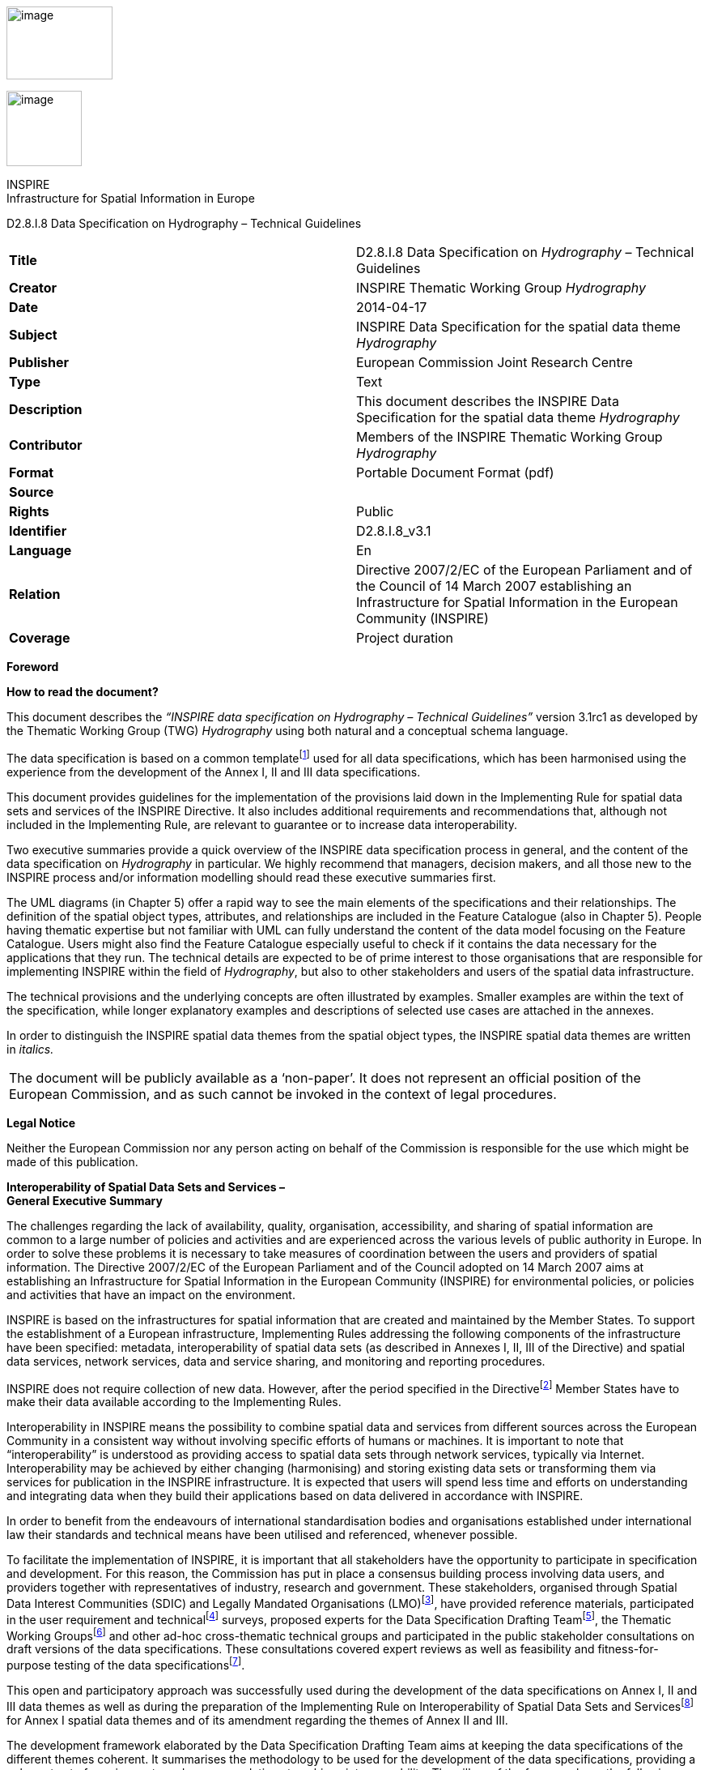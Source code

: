 image:media\image2.jpeg[image,width=131,height=90]

image:media\image3.wmf[image,width=93,height=93]

INSPIRE +
Infrastructure for Spatial Information in Europe

D2.8.I.8 Data Specification on Hydrography – Technical Guidelines

[cols=",",]
|===
|*Title* |D2.8.I.8 Data Specification on _Hydrography_ – Technical Guidelines
|*Creator* |INSPIRE Thematic Working Group _Hydrography_
|*Date* |2014-04-17
|*Subject* |INSPIRE Data Specification for the spatial data theme _Hydrography_
|*Publisher* |European Commission Joint Research Centre
|*Type* |Text
|*Description* |This document describes the INSPIRE Data Specification for the spatial data theme _Hydrography_
|*Contributor* |Members of the INSPIRE Thematic Working Group _Hydrography_
|*Format* |Portable Document Format (pdf)
|*Source* |
|*Rights* |Public
|*Identifier* |D2.8.I.8_v3.1
|*Language* |En
|*Relation* |Directive 2007/2/EC of the European Parliament and of the Council of 14 March 2007 establishing an Infrastructure for Spatial Information in the European Community (INSPIRE)
|*Coverage* |Project duration
|===

*Foreword*

*How to read the document?*

This document describes the _“INSPIRE data specification on Hydrography – Technical Guidelines”_ version 3.1rc1 as developed by the Thematic Working Group (TWG) _Hydrography_ using both natural and a conceptual schema language.

The data specification is based on a common templatefootnote:[The common document template is available in the “Framework documents” section of the data specifications web page at http://inspire.jrc.ec.europa.eu/index.cfm/pageid/2] used for all data specifications, which has been harmonised using the experience from the development of the Annex I, II and III data specifications.

This document provides guidelines for the implementation of the provisions laid down in the Implementing Rule for spatial data sets and services of the INSPIRE Directive. It also includes additional requirements and recommendations that, although not included in the Implementing Rule, are relevant to guarantee or to increase data interoperability.

Two executive summaries provide a quick overview of the INSPIRE data specification process in general, and the content of the data specification on _Hydrography_ in particular. We highly recommend that managers, decision makers, and all those new to the INSPIRE process and/or information modelling should read these executive summaries first.

The UML diagrams (in Chapter 5) offer a rapid way to see the main elements of the specifications and their relationships. The definition of the spatial object types, attributes, and relationships are included in the Feature Catalogue (also in Chapter 5). People having thematic expertise but not familiar with UML can fully understand the content of the data model focusing on the Feature Catalogue. Users might also find the Feature Catalogue especially useful to check if it contains the data necessary for the applications that they run. The technical details are expected to be of prime interest to those organisations that are responsible for implementing INSPIRE within the field of _Hydrography_, but also to other stakeholders and users of the spatial data infrastructure.

The technical provisions and the underlying concepts are often illustrated by examples. Smaller examples are within the text of the specification, while longer explanatory examples and descriptions of selected use cases are attached in the annexes.

In order to distinguish the INSPIRE spatial data themes from the spatial object types, the INSPIRE spatial data themes are written in _italics._

[cols="",]
|===
|The document will be publicly available as a ‘non-paper’. It does not represent an official position of the European Commission, and as such cannot be invoked in the context of legal procedures.
|===

*Legal Notice*

Neither the European Commission nor any person acting on behalf of the Commission is responsible for the use which might be made of this publication.

*Interoperability of Spatial Data Sets and Services – +
General Executive Summary*

The challenges regarding the lack of availability, quality, organisation, accessibility, and sharing of spatial information are common to a large number of policies and activities and are experienced across the various levels of public authority in Europe. In order to solve these problems it is necessary to take measures of coordination between the users and providers of spatial information. The Directive 2007/2/EC of the European Parliament and of the Council adopted on 14 March 2007 aims at establishing an Infrastructure for Spatial Information in the European Community (INSPIRE) for environmental policies, or policies and activities that have an impact on the environment.

INSPIRE is based on the infrastructures for spatial information that are created and maintained by the Member States. To support the establishment of a European infrastructure, Implementing Rules addressing the following components of the infrastructure have been specified: metadata, interoperability of spatial data sets (as described in Annexes I, II, III of the Directive) and spatial data services, network services, data and service sharing, and monitoring and reporting procedures.

INSPIRE does not require collection of new data. However, after the period specified in the Directivefootnote:[For all 34 Annex I,II and III data themes: within two years of the adoption of the corresponding Implementing Rules for newly collected and extensively restructured data and within 5 years for other data in electronic format still in use] Member States have to make their data available according to the Implementing Rules.

Interoperability in INSPIRE means the possibility to combine spatial data and services from different sources across the European Community in a consistent way without involving specific efforts of humans or machines. It is important to note that “interoperability” is understood as providing access to spatial data sets through network services, typically via Internet. Interoperability may be achieved by either changing (harmonising) and storing existing data sets or transforming them via services for publication in the INSPIRE infrastructure. It is expected that users will spend less time and efforts on understanding and integrating data when they build their applications based on data delivered in accordance with INSPIRE.

In order to benefit from the endeavours of international standardisation bodies and organisations established under international law their standards and technical means have been utilised and referenced, whenever possible.

To facilitate the implementation of INSPIRE, it is important that all stakeholders have the opportunity to participate in specification and development. For this reason, the Commission has put in place a consensus building process involving data users, and providers together with representatives of industry, research and government. These stakeholders, organised through Spatial Data Interest Communities (SDIC) and Legally Mandated Organisations (LMO)footnote:[The current status of registered SDICs/LMOs is available via INSPIRE website: http://inspire.jrc.ec.europa.eu/index.cfm/pageid/42], have provided reference materials, participated in the user requirement and technicalfootnote:[Surveys on unique identifiers and usage of the elements of the spatial and temporal schema,] surveys, proposed experts for the Data Specification Drafting Teamfootnote:[The Data Specification Drafting Team has been composed of experts from Austria, Belgium, Czech Republic, France, Germany, Greece, Italy, Netherlands, Norway, Poland, Switzerland, UK, and the European Environment Agency], the Thematic Working Groupsfootnote:[The Thematic Working Groups have been composed of experts from Austria, Australia, Belgium, Bulgaria, Czech Republic, Denmark, Finland, France, Germany, Hungary, Ireland, Italy, Latvia, Netherlands, Norway, Poland, Romania, Slovakia, Spain, Slovenia, Sweden, Switzerland, Turkey, UK, the European Environment Agency and the European Commission.] and other ad-hoc cross-thematic technical groups and participated in the public stakeholder consultations on draft versions of the data specifications. These consultations covered expert reviews as well as feasibility and fitness-for-purpose testing of the data specificationsfootnote:[For Annex II+III, the consultation and testing phase lasted from 20 June to 21 October 2011.].

This open and participatory approach was successfully used during the development of the data specifications on Annex I, II and III data themes as well as during the preparation of the Implementing Rule on Interoperability of Spatial Data Sets and Servicesfootnote:[Commission Regulation (EU) No 1089/2010 http://eur-lex.europa.eu/JOHtml.do?uri=OJ:L:2010:323:SOM:EN:HTML[implementing Directive 2007/2/EC of the European Parliament and of the Council as regards interoperability of spatial data sets and services,] published in the Official Journal of the European Union on 8^th^ of December 2010.] for Annex I spatial data themes and of its amendment regarding the themes of Annex II and III.

The development framework elaborated by the Data Specification Drafting Team aims at keeping the data specifications of the different themes coherent. It summarises the methodology to be used for the development of the data specifications, providing a coherent set of requirements and recommendations to achieve interoperability. The pillars of the framework are the following technical documentsfootnote:[The framework documents are available in the “Framework documents” section of the data specifications web page at http://inspire.jrc.ec.europa.eu/index.cfm/pageid/2]:

* The _Definition of Annex Themes and Scope_ describes in greater detail the spatial data themes defined in the Directive, and thus provides a sound starting point for the thematic aspects of the data specification development.
* The _Generic Conceptual Model_ defines the elements necessary for interoperability and data harmonisation including cross-theme issues. It specifies requirements and recommendations with regard to data specification elements of common use, like the spatial and temporal schema, unique identifier management, object referencing, some common code lists, etc. Those requirements of the Generic Conceptual Model that are directly implementable are included in the Implementing Rule on Interoperability of Spatial Data Sets and Services.
* The _Methodology for the Development of Data Specifications_ defines a repeatable methodology. It describes how to arrive from user requirements to a data specification through a number of steps including use-case development, initial specification development and analysis of analogies and gaps for further specification refinement.
* The _Guidelines for the Encoding of Spatial Data_ defines how geographic information can be encoded to enable transfer processes between the systems of the data providers in the Member States. Even though it does not specify a mandatory encoding rule it sets GML (ISO 19136) as the default encoding for INSPIRE.
* The _Guidelines for the use of Observations & Measurements and Sensor Web Enablement-related standards in INSPIRE Annex II and III data specification development_ provides guidelines on how the “Observations and Measurements” standard (ISO 19156) is to be used within INSPIRE.
* The _Common data models_ are a set of documents that specify data models that are referenced by a number of different data specifications. These documents include generic data models for networks, coverages and activity complexes.

The structure of the data specifications is based on the “ISO 19131 Geographic information - Data product specifications” standard. They include the technical documentation of the application schema, the spatial object types with their properties, and other specifics of the spatial data themes using natural language as well as a formal conceptual schema languagefootnote:[UML – Unified Modelling Language].

A consolidated model repository, feature concept dictionary, and glossary are being maintained to support the consistent specification development and potential further reuse of specification elements. The consolidated model consists of the harmonised models of the relevant standards from the ISO 19100 series, the INSPIRE Generic Conceptual Model, and the application schemasfootnote:[Conceptual models related to specific areas (e.g. INSPIRE themes)] developed for each spatial data theme. The multilingual INSPIRE Feature Concept Dictionary contains the definition and description of the INSPIRE themes together with the definition of the spatial object types present in the specification. The INSPIRE Glossary defines all the terms (beyond the spatial object types) necessary for understanding the INSPIRE documentation including the terminology of other components (metadata, network services, data sharing, and monitoring).

By listing a number of requirements and making the necessary recommendations, the data specifications enable full system interoperability across the Member States, within the scope of the application areas targeted by the Directive. The data specifications (in their version 3.0) are published as technical guidelines and provide the basis for the content of the Implementing Rule on Interoperability of Spatial Data Sets and Servicesfootnote:[In the case of the Annex II+III data specifications, the extracted requirements are used to formulate an amendment to the existing Implementing Rule.]. The content of the Implementing Rule is extracted from the data specifications, considering short- and medium-term feasibility as well as cost-benefit considerations. The requirements included in the Implementing Rule are legally binding for the Member States according to the timeline specified in the INSPIRE Directive.

In addition to providing a basis for the interoperability of spatial data in INSPIRE, the data specification development framework and the thematic data specifications can be reused in other environments at local, regional, national and global level contributing to improvements in the coherence and interoperability of data in spatial data infrastructures.

*Hydrography – Executive Summary*

The data specification for _Hydrography_ is required to facilitate the interoperability of hydrographic information between member states. Hydrography in the context of this data specification is involved with the description of the sea, lakes, rivers and other waters, with their phenomena.

This data specification is limited in both thematic as well as geographic scope. Geographically, all inland surface waters are subject to this data specification. Coastal waters are also a subject of this specification as far as geographically defined in the context of the Water Framework Directive (2006/60/EC): “surface water on the landward side of a line, every point of which is at a distance of one nautical mile on the seaward side from the nearest point of the baseline from which the breadth of territorial waters is measured, extending where appropriate up to the outer limit of transitional waters”. The remaining part of the waters will be subject to the appropriate Annex III themes _Sea regions_ and _Oceanographic geographical features_.

This data specification does not include information on navigation or navigability as this is handled by the Annex I theme _Transport Networks_ nor does it include depth information, as this will be handled by the Annex II theme _Elevation_. Groundwater is covered by Annex II theme _Geology_ with the exception of e.g. rivers running underground that form part of the hydrographic network; these are considered as within scope of this data specification since these are essential to forming a closed hydrographic network.

The thematic scope of this data specification is towards providing a solid framework for mapping, reporting and modelling purposes. This is necessary to improve policy formulation through better reporting and aid management of pan European initiatives, such as flood risk analyses, where hydrographic data fulfils a function in relating information to real world objects.

The _Hydrography_ theme is concerned with the network of bodies of water and relating structures and objects. It does not define attributes that should be reported upon and as a consequence it should not be considered in isolation from other INSPIRE themes or reporting obligations as described by other legislation. It is also acknowledged that the model may need to be extended should further user requirements be identified in the future.

Considering the importance of the Water Framework Directive, the thematic working group (TWG) has decided to include the geographic description of water bodies in this data specification in addition to the physical objects and structures. Although these are essentially part of the Annex III theme _Area Management / restriction / regulation zones and reporting units_; TWG _Hydrography_ deemed these to be of such importance that it has decided to include the geographical aspects and classification of water bodies as an integral part of this data specification. It is expected that relevant developments such as the European WISE and SEIS projects will use this specification as a base for further extension with reporting obligations within the EU. More information on this subject can be found in Annex B.

The data specification has been prepared by the thematic working group on _Hydrography_, a multi-national team of experts in the field drawn from all parts of the European Union (Germany, the Netherlands, Spain, Sweden, United Kingdom). Their brief has been to create a specification, which requires no additional data capture by member states, and is additionally, easily understood and as flexible as possible. In this way it is designed to minimise the effort required to supply conformant data.

The data specification has been based, as far as possible, on existing standards. Apart from ISO standards, the TWG has, amongst others, also used ideas from specifications published by DGIWG, EuroGeographics and the International Hydrographic Organisation. It is documented using “best of breed” ICT techniques such as the Unified Modeling Language (UML), Geographical Markup Language (GML) and Object Constraint Language (OCL).

Comments on earlier versions of this document delivered by SDICs and LMOs have been used to update those versions into this version after extensive discussion with stakeholders such as WISE and selected participants to the Comments Resolution Workshop where the previous version of this specification has been discussed.

*Acknowledgements*

Many individuals and organisations have contributed to the development of these Guidelines.

The Thematic Working Group Hydrography (TWG-HY) included:

Huibert-Jan Lekkerkerk (TWG Facilitator), Andrew Woolf (TWG Editor), Dolors Barrot, Alexander

Coley, Helen Eriksson, Klaus Fretter, Anja Hopfstock, Peter Parslow, Vanda Nunes de Lima

(European Commission contact point).

Other contributors to the INSPIRE data specifications are the Drafting Team Data Specifications, the JRC Data Specifications Team and the INSPIRE stakeholders - Spatial Data Interested Communities (SDICs) and Legally Mandated Organisations (LMOs).

*Contact information*

Maria Vanda Nunes de Lima & Michael Lutz

European Commission Joint Research Centre (JRC)

Institute for Environment and Sustainability

Unit H06: Digital Earth and Reference Data

_http://inspire.ec.europa.eu/index.cfm/pageid/2_

* +
Table of contents*

1 Scope 1

2 Overview 1

2.1 Name 1

2.2 Informal description 1

2.3 Normative References 4

2.4 Terms and definitions 5

2.5 Symbols and abbreviations 5

2.6 How the Technical Guidelines map to the Implementing Rules 6

2.6.1 Requirements 6

2.6.2 Recommendations 7

2.6.3 Conformance 7

3 Specification scopes 7

4 Identification information 8

5 Data content and structure 8

5.1 Application schemas – Overview 11

5.1.1 Application schemas included in the IRs 11

5.2 Basic notions 12

5.2.1 Notation 12

5.2.2 Voidable characteristics 13

5.2.3 Enumerations 14

5.2.4 Code lists 15

5.2.5 Identifier management 18

5.2.6 Geometry representation 18

5.2.7 Temporality representation 18

5.2.8 Requirements for reporting 20

5.3 Application schema Hydro - base 21

5.3.1 Description 21

5.3.2 Feature catalogue 25

5.4 Application schema Hydro - Network 26

5.4.1 Description 26

5.4.2 Feature catalogue 33

5.5 Application schema Hydro - Physical Waters 36

5.5.1 Description 36

5.5.2 Feature catalogue 44

6 Reference systems, units of measure and grids 61

6.1 Default reference systems, units of measure and grid 61

6.1.1 Coordinate reference systems 61

6.1.2 Temporal reference system 64

6.1.3 Units of measure 64

6.2 Theme-specific requirements and recommendations 65

7 Data quality 65

7.1 Data quality elements 65

7.1.1 Completeness – Commission 66

7.1.2 Completeness – Omission 66

7.1.3 Logical consistency – Conceptual consistency 67

7.1.4 Logical consistency – Domain consistency 68

7.1.5 Logical Consistency – Topological consistency 69

7.1.6 Positional accuracy – Absolute or external accuracy 75

7.1.7 Positional accuracy – Relative or internal accuracy 76

7.1.8 Thematic accuracy – Non-quantitative attribute correctness 76

7.1.9 Thematic accuracy – Quantitative attribute accuracy 76

7.2 Minimum data quality requirements 77

7.3 Recommendation on data quality 77

8 Dataset-level metadata 77

8.1 Metadata elements defined in INSPIRE Metadata Regulation 77

8.1.1 Conformity 79

8.1.2 Lineage 81

8.1.3 Temporal reference 81

8.1.4 <MD Element from MD Regulation> 82

8.2 Metadata elements for interoperability 82

8.2.1 Coordinate Reference System 83

8.2.2 Temporal Reference System 84

8.2.3 Encoding 84

8.2.4 Character Encoding 85

8.2.5 Spatial representation type 85

8.2.6 Data Quality – Logical Consistency – Topological Consistency 86

8.3 Recommended theme-specific metadata elements 86

8.3.1 Maintenance Information 87

8.3.2 Metadata elements for reporting data quality 87

8.3.3 Identification – Extent 90

8.3.4 Distribution – Digital Transfer Options 90

9 Delivery 91

9.1 Updates 91

9.2 Delivery medium 91

9.3 Encodings 92

9.3.1 Default Encoding(s) 92

10 Data Capture 94

10.1 Data capture for Physical Waters 95

10.1.1 Inundated land 95

10.1.2 Objects potentially falling into different categories 95

10.1.3 Delineation known 96

10.1.4 Alternative representations 97

10.1.5 Width range 98

10.2 Data capture for Network 98

10.2.1 Generalization and the network 98

10.2.2 Centrelines 99

10.2.3 Area shaped features and the network 100

10.2.4 Connecting watercourses 101

10.2.5 Closed network – topology recommendations 101

10.2.6 Ensuring Network Connectivity 101

10.2.7 Cross border issues 103

10.2.8 Linear Referencing 103

10.2.9 Abstraction / discharge from the network 104

11 Portrayal 105

11.1 Layers to be provided by INSPIRE view services 106

11.1.1 Layers organisation 106

11.2 Styles required to be supported by INSPIRE view services 106

11.2.1 Styles for the layer HY.PhysicalWaters.Waterbodies 106

11.2.2 Styles for the layer HY.PhysicalWaters.LandWaterBoundary 108

11.2.3 Styles for the layer HY.PhysicalWaters.Catchments 109

11.2.4 Styles for the layer HY.Network 109

11.2.5 Styles for the layer HY.PhysicalWaters.HydroPointOfInterest 112

11.2.6 Styles for the layer HY.PhysicalWaters.ManMadeObject 114

11.2.7 HY.PhysicalWaters.Wetland 118

11.2.8 HY.PhysicalWaters.Shore 119

11.3 Styles recommended to be supported by INSPIRE view services 120

11.3.1 Styles for the layer HY.PhysicalWaters.Waterbodies 120

11.3.2 Styles for the layer HY.PhysicalWaters.Waterbodies 123

11.3.3 Styles for the layer HY.PhysicalWaters.LandWaterBoundary 126

Bibliography 128

Reference material used in the creation of this specification 128

Annex A (normative) Abstract Test Suite 131

A.1 Application Schema Conformance Class 135

A.1.1 Schema element denomination test 135

A.1.2 Value type test 135

A.1.3 Value test 135

A.1.4 Attributes/associations completeness test 136

A.1.5 Abstract spatial object test 136

A.1.6 Constraints test 136

A.1.7 Geometry representation test 137

A.1.8 Object references modelling test 137

A.1.9 DelineationKnown Attribute test 138

A.1.10 Centrelines test 138

A.1.11 Network Connectivity test 138

A.2 Reference Systems Conformance Class 139

A.2.1 Datum test 139

A.2.2 Coordinate reference system test 139

A.2.3 Grid test 140

A.2.4 View service coordinate reference system test 140

A.2.5 Temporal reference system test 140

A.2.6 Units of measurements test 141

A.3 Data Consistency Conformance Class 141

A.3.1 Unique identifier persistency test 141

A.3.2 Version consistency test 141

A.3.3 Life cycle time sequence test 142

A.3.4 Validity time sequence test 142

A.3.5 Update frequency test 142

A.3.6 Spatial consistency test 142

A.3.7 Identifier management test 143

A.4 Metadata IR Conformance Class 143

A.5.1 Metadata for interoperability test 143

A.5 Information Accessibility Conformance Class 144

A.6.1 Code list publication test 144

A.6.2 CRS publication test 144

A.6.3 CRS identification test 144

A.6.4 Grid identification test 144

A.6 Data Delivery Conformance Class 145

A.6.1 Encoding compliance test 145

A.7 Portrayal Conformance Class 145

A.8.1 Layer designation test 145

A.8 Technical Guideline Conformance Class 146

A.8.1 Multiplicity test 146

A.9.1 CRS http URI test 146

A.9.2 Metadata encoding schema validation test 146

A.9.3 Metadata occurrence test 147

A.9.4 Metadata consistency test 147

A.9.5 Encoding schema validation test 147

A.9.6 Coverage multipart representation test 147

A.9.7 Coverage domain consistency test 148

A.9.8 Style test 148

Annex B (informative) Background and use 149

B.1 Introduction 149

B.2 Use cases 149

B.2.1 Use case: Mapping of physical objects 149

B.2.2 Use case: Reporting 150

B.2.3 Use case: Spatial Analyses & Modelling 151

B.3 Data model background 152

B.3.1 Physical waters / related objects 152

B.3.1.1 Selection of features 152

B.3.1.2 Level of detail 152

B.3.1.3 Physical waters 152

B.3.1.3.1Watercourse / standing water / sea 152

B.3.1.3.2 LandWaterBoundary, Shore and Embankment 153

B.3.1.3.3 Harbours / Islands 154

B.3.1.3.4 Wetland / Glacier / Snowfield / Inundated land 155

B.3.1.3.5 Polders 155

B.3.1.3.6 River Basin versus River Basin District and Subunits 155

B.3.1.3.7 Hierarchy of basins 156

B.3.1.3.8 Ordering of streams and basins: Horton-Strahler, Pfaffstetter, etc. 157

B.3.1.4 Related Objects 158

B.3.1.4.1 Hydrographic points of interest 158

B.3.1.4.2 Man-made objects 159

B.3.1.4.3 Crossing 159

B.3.1.4.4 Network relation 159

B.3.2 Network model 159

B.3.2.1 Network model types 159

B.3.2.2 Specific network elements 160

B.3.2.2.1 WatercourseLinkSequence 160

B.3.2.2.2 Polder 161

B.3.2.3 Network attributes and types 161

B.3.2.3.1 Attributes 161

B.3.2.3.2 HydroNodeCategory 161

B.3.2.4 Data quality elements 162

B.4 Reporting 163

B.4.1 Waterbodies 163

B.4.2 Main rivers / lakes 163

B.4.3 Waterbody versus physical waters / surfacewater 163

B.4.4Extension of INSPIRE reporting units 164

B.4.5 Placeholders 165

Annex C (normative) Code list values 1

C.1 INSPIRE Application Schema 'Hydro - Network' 1

C.2 INSPIRE Application Schema 'Hydro - Physical Waters' 2

Annex D (informative) Examples of metadata elements specified in INSPIRE Metadata Regulation 7

D.1 Topic category 7

D.2 Keyword 7

D.2.1 Keyword value 8

D.2.2 Originating controlled vocabulary 8

== 

== Scope

This document specifies a harmonised data specification for the spatial data theme _Hydrography_ as defined in Annex I of the INSPIRE Directive.

This data specification provides the basis for the drafting of Implementing Rules according to Article 7 (1) of the INSPIRE Directive [Directive 2007/2/EC]. The entire data specification is published as implementation guidelines accompanying these Implementing Rules.

== Overview

=== Name

INSPIRE data specification for the theme Hydrography.

=== Informal description

*+++Definition:+++*

Hydrographic elements, including marine areas and all other water bodies and items related to them, including river basins and sub-basins. Where appropriate, according to the definitions set out in Directive 2000/60/EC of the European Parliament and of the Council of 23 October 2000 establishing a framework for Community action in the field of water policy *, and in the form of networks.

* OJ L 327,22.12.2000, p.1. Directive as amended by Decision No. 2455/2001/EC (OJ L 331, 15.12.2001, p.1.).

{empty}[Directive 2007/2/EC]

*+++Description:+++*

The theme “Hydrography” is a basic reference component and, therefore, of interest for many users and uses.

Hydrography in the context of this data specification is involved with the description of the sea, lakes, rivers and other waters, with their phenomena and all hydrographic-related elements.

For mapping purposes (to provide a map background for orientation and to understand place relationships), it includes the representation of all main hydrographic elements – both natural and artificial.

To fulfill reporting requirements of EC water-related directives it includes the river and channel network; surface water bodies within river basin districts are categorised as rivers, lakes, transitional waters or coastal waters, or as artificial surface water bodies or heavily modified surface water bodies. Furthermore, a topologically-sound river network is necessary for GIS-based spatial analysis and modelling.

Geographically, the theme “Hydrography” covers all inland water and marine areas covered by river basin districts as defined by WFD.

Further themes of annex I, II and III deal with additional hydrographic elements.

The main relations with other themes are found within:

* Annex I
** Geographical Names - names of water features
** Administrative Units - administrative borders defined by hydrographic elements
** Transportation - water navigation
* Annex II
** Elevation - concerning geometric consistency
** Land cover - wetlands, water bodies, snow, ice and glaciers
** Geology - ground water bodies and geomorphology
* Annex III
** Utility and governmental services - water supply and discharge points
** Environmental monitoring facilities - hydrometric stations (water level, discharge, etc.) plus monitoring of water quality
** Production and industrial facilities - water abstraction facilities
** Agricultural and aquaculture facilities - irrigation systems
** Area management/restriction/regulation zones and reporting units - WFD sub-units and River Basin Districts
** Natural risk zones - flood risk zones, erosion zones
** Sea regions - concerning the limit between land and sea
** Oceanographic geographical features - marine areas

*Geographic description*

This INSPIRE data specification covers spatial data sets which relate to an area where a Member State has and/or exercises jurisdictional rights.

This INSPIRE data specification covers all inland surface waters. Coastal waters are also a subject of this specification as far as geographically defined in the context of the Water Framework Directive (2006/60/EC): “surface water on the landward side of a line, every point of which is at a distance of one nautical mile on the seaward side from the nearest point of the baseline from which the breadth of territorial waters is measured, extending where appropriate up to the outer limit of transitional waters”.

*Purpose*

The purpose of this document is to specify a harmonised data specification for the spatial data theme Hydrography as defined in Annex I of the INSPIRE Directive.

The thematic scope of this data specification is towards providing a solid framework for mapping, reporting and modelling purposes. It is concerned with the network of bodies of water and relating structures and objects.

However, each organisation will have different responsibilities from the next and this will influence the kind of data they collect and manage and use. In turn some organisations may use simple models, others by necessity will have complex data arrangements. This data specification is provided as a basic framework which users can adopt and if required – extend for themselves. The model is structured to maximise reuse and the sharing of organisational data.

_Spatial Objects (core – application specific)_

This specification is mainly focussed on the “widely reused – widely referenced“ segment of spatial objects. *It does not attempt to try and incorporate every spatial object that might be used by any application*. Such objects may include buoys, piers and other constructions etc. These are all “application specific “– and will be used/referenced by at least one organisation.

_Associated “non-Geographic” data_

Any “non geographic data” (the majority of the data holdings in any organisation) – is also out of scope of this specification – such records may include “water quality”, “water quantity”, “state of the environment” and so on. While associated with the spatial objects defined here, all these examples are closer to the application end of the spectrum than generic use by a wide community, whether they represent a geographic entity or non-geographic data.

To maximise reuse, the linkage of such organisational data with the spatial objects should be “loose” in the sense that these are ideally defined as different data objects in a database. Configured correctly such data may then be reused in several different applications and any associated information shared and exchanged as desired.

_Extensibility_ +
Users can extend the schema and add their own spatial objects to support an application. Data architects should use the GCM as the basis for any such extension. To illustrate this, objects that are primarily of an application need (rather than generic) may be added to the specification for the network, e.g.:

* Linear – discharge rate
* Point – hydraulic resistance

*Spatial resolution*

The datasets in scope are used extensively at the Local level and extend to Regional, National and European levels. Usage can change with levels of operation or within an organisation.

_Alternative representations at the local level_

For example at the local level both area (topographic objects) may be used as well as centreline / point representations. In other domains lower resolution representations may be preferred. Where applicable this data specification supports alternative representation.

_Multiple representations at regional, national and European levels._

Ideally the data would be scalable for such purposes but technology and datasets are not yet sufficiently mature to support this and several “levels of detail” are usually stored for representation at different operational levels. Unfortunately today there is very little correspondence between each level. Ideally it would be easy to seamlessly move from the highest to the lowest resolution with corresponding scaling and aggregation of the associated information and application data e.g. for reporting purposes or trans European analysis, planning and policy making.

_Level of detail_

This data specification is suitable for all levels of detail but requires that, for certain features, an indication is given of the scale or resolution at which the feature was collected.

*Network*

The _Hydrography_ specification is extensive and has therefore been broken into three application schemas: base;Network; Physical Waters.

In turn, these are each based on the INSPIRE Generic Conceptual Model. The Network application schema is furthermore based on the Generic Network Model which is shared by any network theme (e.g. Transport Networks). The Generic Network Model (GNM) was developed to ensure a consistent approach across all network themes. It relies on several ISO standards and provides the basic structure for network nodes, links, aggregated links and areas and basic mechanisms for:

_Linear Referencing_

Linear referencing is incorporated in the specification. This uses an approach aligned with the current draft standard ISO 19148; which establishes linear referencing within a spatial environment (rather than a traditional standalone approach). The aim of this is to better support data sharing through referencing mechanisms, and to offer coordinates for any object referenced linearly, in the same national coordinate system.

_Logical networks_

Logical networks can be used within the model but their spatial value is very limited or in some cases may be non-existent. Therefore caution is required. Where these are in operation alongside the above forms of representation it is suggested that any corresponding nodes are reused or at least cross referenced to provide a relationship between the systems to preserve the potential for data sharing and exchange where that is both relevant and appropriate.

_Network Interconnections_

There are several cases where networks need to be joined up. For example at national, regional or dataset boundaries and at intermodal points within networks. This is provided by the Network Connection component which is defined in the Generic Network Model.

_Topology_

Topology is handled implicitly rather than explicitly; this is to keep the model as simple as possible. Generally systems will build topology in a form that best meets the user’s application. *_It is expected that most applications will use the network data within a topological environment._*

There is therefore a prerequisite for “implicit topology”. This means that the data provided must be sufficiently clean and capable of automated topological construction within a user’s application. There are therefore specific data capture requirements and these are described in Chapter 7 on Data Quality and in Chapter 10 on Data Capture.

=== Normative References

[Directive 2007/2/EC] Directive 2007/2/EC of the European Parliament and of the Council of 14 March 2007 establishing an Infrastructure for Spatial Information in the European Community (INSPIRE)

[ISO 19107] EN ISO 19107:2005, Geographic Information – Spatial Schema

[ISO 19108] EN ISO 19108:2005, Geographic Information – Temporal Schema

[ISO 19108-c] ISO 19108:2002/Cor 1:2006, Geographic Information – Temporal Schema, Technical Corrigendum 1

[ISO 19111] EN ISO 19111:2007 Geographic information - Spatial referencing by coordinates (ISO 19111:2007)

[ISO 19113] EN ISO 19113:2005, Geographic Information – Quality principles

[ISO 19115] EN ISO 19115:2005, Geographic information – Metadata (ISO 19115:2003)

[ISO 19118] EN ISO 19118:2006, Geographic information – Encoding (ISO 19118:2005)

[ISO 19123] EN ISO 19123:2007, Geographic Information – Schema for coverage geometry and functions

[ISO 19125-1] EN ISO 19125-1:2004, Geographic Information – Simple feature access – Part 1: Common architecture

[ISO 19135] EN ISO 19135:2007 Geographic information – Procedures for item registration (ISO 19135:2005)

[ISO 19138] ISO/TS 19138:2006, Geographic Information – Data quality measures

[ISO 19139] ISO/TS 19139:2007, Geographic information – Metadata – XML schema implementation

[ISO 19157] ISO/DIS 19157, Geographic information – Data quality

[OGC 06-103r4] Implementation Specification for Geographic Information - Simple feature access – Part 1: Common Architecture v1.2.1

NOTE This is an updated version of "EN ISO 19125-1:2004, Geographic information – Simple feature access – Part 1: Common architecture".

[Regulation 1205/2008/EC] Regulation 1205/2008/EC implementing Directive 2007/2/EC of the European Parliament and of the Council as regards metadata

=== Terms and definitions

General terms and definitions helpful for understanding the INSPIRE data specification documents are defined in the INSPIRE Glossaryfootnote:[The INSPIRE Glossary is available from http://inspire-registry.jrc.ec.europa.eu/registers/GLOSSARY].

*(1) aquifer*

A subsurface layer or layers of rock or other geological strata of sufficient porosity and permeability to allow either a significant flow of groundwater or the abstraction of significant quantities of groundwater,

*(2) groundwater*

All water which is below the surface of the ground in the saturation zone and in direct contact with the ground or subsoil,

*(3) sub-basin*

An area of land from which all surface run-off flows through a series of streams, rivers and, possibly, lakes to a particular point in a water course,

=== Symbols and abbreviations

EC European Commission

HY Hydrography

WFD Water Framework Directive

RISE Reference Information System for Europe

TWG Thematic Working Group

IHO International Hydrographic Organization

UNCLOS United Nations Convention on the Law of the Sea

EEZ Exclusive Economic Zone

SEIS Shared Environmental Information System

WISE Water Information System for Europe

EU European Union

GML Geographic Markup Language

INSPIRE Infrastructure for Spatial Information in Europe

SLD Styled Layer Descriptor

TWG Thematic Working Group

UML Unified Modeling Language

URI Unified Resource Identifier

=== How the Technical Guidelines map to the Implementing Rules

The schematic diagram in Figure 1 gives an overview of the relationships between the INSPIRE legal acts (the INSPIRE Directive and Implementing Rules) and the INSPIRE Technical Guidelines. The INSPIRE Directive and Implementing Rules include legally binding requirements that describe, usually on an abstract level, _what_ Member States must implement.

In contrast, the Technical Guidelines define _how_ Member States might implement the requirements included in the INSPIRE Implementing Rules. As such, they may include non-binding technical requirements that must be satisfied if a Member State data provider chooses to conform to the Technical Guidelines. Implementing these Technical Guidelines will maximise the interoperability of INSPIRE spatial data sets.

image:media\image4.png[image,width=603,height=375]

Figure 1 - Relationship between INSPIRE Implementing Rules and Technical Guidelines

==== Requirements

The purpose of these Technical Guidelines (Data specifications on _Hydrography_) is to provide practical guidance for implementation that is guided by, and satisfies, the (legally binding) requirements included for the spatial data theme Hydrography in the Regulation (Implementing Rules) on interoperability of spatial data sets and services. These requirements are highlighted in this document as follows:

____
*IR Requirement*

_Article / Annex / Section no._

*Title / Heading*

This style is used for requirements contained in the Implementing Rules on interoperability of spatial data sets and services (Commission Regulation (EU) No 1089/2010).
____

For each of these IR requirements, these Technical Guidelines contain additional explanations and examples.

NOTE The Abstract Test Suite (ATS) in Annex A contains conformance tests that directly check conformance with these IR requirements.

Furthermore, these Technical Guidelines may propose a specific technical implementation for satisfying an IR requirement. In such cases, these Technical Guidelines may contain additional technical requirements that need to be met in order to be conformant with the corresponding IR requirement _when using this proposed implementation_. These technical requirements are highlighted as follows:

____
*TG Requirement X* This style is used for requirements for a specific technical solution proposed in these Technical Guidelines for an IR requirement.
____

NOTE 1 Conformance of a data set with the TG requirement(s) included in the ATS implies conformance with the corresponding IR requirement(s).

NOTE 2 In addition to the requirements included in the Implementing Rules on interoperability of spatial data sets and services, the INSPIRE Directive includes further legally binding obligations that put additional requirements on data providers. For example, Art. 10(2) requires that Member States shall, where appropriate, decide by mutual consent on the depiction and position of geographical features whose location spans the frontier between two or more Member States. General guidance for how to meet these obligations is provided in the INSPIRE framework documents.

==== Recommendations

In addition to IR and TG requirements, these Technical Guidelines may also include a number of recommendations for facilitating implementation or for further and coherent development of an interoperable infrastructure.

____
*Recommendation X* Recommendations are shown using this style.
____

NOTE The implementation of recommendations is not mandatory. Compliance with these Technical Guidelines or the legal obligation does not depend on the fulfilment of the recommendations.

==== Conformance

Annex A includes the abstract test suite for checking conformance with the requirements included in these Technical Guidelines and the corresponding parts of the Implementing Rules (Commission Regulation (EU) No 1089/2010).

== Specification scopes

This data specification does not distinguish different specification scopes, but just considers one general scope.

NOTE For more information on specification scopes, see [ISO 19131:2007], clause 8 and Annex D.

== Identification information

These Technical Guidelines are identified by the following URI:

http://inspire.ec.europa.eu/tg/hy/3.1rc1

NOTE ISO 19131 suggests further identification information to be included in this section, e.g. the title, abstract or spatial representation type. The proposed items are already described in the document metadata, executive summary, overview description (section 2) and descriptions of the application schemas (section 5). In order to avoid redundancy, they are not repeated here.

== Data content and structure

The Hydrography application schema is divided into two separate application schemas (Figure 2), roughly corresponding to spatial objects needed to satisfy the two main Use Cases:

[arabic]
. Physical Waters (primarily for mapping purposes)
. Network model (primarily for spatial analysis and modelling)

Both the main application schemas depend on an abstract base hydrographic object type, contained in a separate ‘base’ application schema.

The Physical Waters application schema includes man-made objects and hydrographic points of interest. For more information on the structure and its intended use, see Annex B.

image:media\image5.emf[image,width=466,height=223]

Figure 2 - Package structure of the Hydrography application schemas

The Hydrography application schemas are not self-contained – they have dependencies with spatial object types defined in other INSPIRE themes. These relationships are illustrated at package level in Figure 3:

* the Network model is based on the Generic Network Model defined in the INSPIRE Generic Conceptual Model
* the Physical Waters spatial object types are used by a number of Annex II and III themes
* The ‘Base Types’ application schema from the Generic Conceptual Model, and the Annex I theme ‘Geographical Names’ are used in various places

image:media\image6.emf[image,width=916,height=397]

Figure 3 – Package relationships in the Hydrography application schemas

=== Application schemas – Overview 

==== Application schemas included in the IRs

Articles 3, 4 and 5 of the Implementing Rules lay down the requirements for the content and structure of the data sets related to the INSPIRE Annex themes.

*IR Requirement*

Article 4

*Types for the Exchange and Classification of Spatial Objects*

{empty}1. For the exchange and classification of spatial objects from data sets meeting the conditions laid down in Article 4 of Directive 2007/2/EC, Member States shall use the spatial object types and associated data types, enumerations and code lists that are defined in Annexes II, III and IV for the themes the data sets relate to.

{empty}2. Spatial object types and data types shall comply with the definitions and constraints and include the attributes and association roles set out in the Annexes.

{empty}3. The enumerations and code lists used in attributes or association roles of spatial object types or data types shall comply with the definitions and include the values set out in Annex II. The enumeration and code list values are uniquely identified by language-neutral mnemonic codes for computers. The values may also include a language-specific name to be used for human interaction.

The types to be used for the exchange and classification of spatial objects from data sets related to the spatial data theme Hydrography are defined in the following application schemas (see sections 5.3, 5.4, 5.5):

* Hydro - base application schema
* Hydro - Network application schema
* Hydro - Physical Waters application schema

The application schemas specify requirements on the properties of each spatial object including its multiplicity, domain of valid values, constraints, etc.

NOTE The application schemas presented in this section contain some additional information that is not included in the Implementing Rules, in particular multiplicities of attributes and association roles.

[arabic]
. Spatial object types and data types shall comply with the multiplicities defined for the attributes and association roles in this section.

An application schema may include references (e.g. in attributes or inheritance relationships) to common types or types defined in other spatial data themes. These types can be found in a sub-section called “Imported Types” at the end of each application schema section. The common types referred to from application schemas included in the IRs are addressed in Article 3.

*IR Requirement*

_Article 3_

*Common Types*

Types that are common to several of the themes listed in Annexes I, II and III to Directive 2007/2/EC shall conform to the definitions and constraints and include the attributes and association roles set out in Annex I.

NOTE Since the IRs contain the types for all INSPIRE spatial data themes in one document, Article 3 does not explicitly refer to types defined in other spatial data themes, but only to types defined in external data models.

Common types are described in detail in the Generic Conceptual Model [DS-D2.7], in the relevant international standards (e.g. of the ISO 19100 series) or in the documents on the common INSPIRE models [DS-D2.10.x]. For detailed descriptions of types defined in other spatial data themes, see the corresponding Data Specification TG document [DS-D2.8.x].

=== Basic notions

This section explains some of the basic notions used in the INSPIRE application schemas. These explanations are based on the GCM [DS-D2.5].

==== Notation

===== Unified Modeling Language (UML)

The application schemas included in this section are specified in UML, version 2.1. The spatial object types, their properties and associated types are shown in UML class diagrams.

NOTE For an overview of the UML notation, see Annex D in [ISO 19103].

The use of a common conceptual schema language (i.e. UML) allows for an automated processing of application schemas and the encoding, querying and updating of data based on the application schema – across different themes and different levels of detail.

The following important rules related to class inheritance and abstract classes are included in the IRs.

*IR Requirement*

Article 5

*Types*

(…)

{empty}2. Types that are a sub-type of another type shall also include all this type’s attributes and association roles.

{empty}3. Abstract types shall not be instantiated.

The use of UML conforms to ISO 19109 8.3 and ISO/TS 19103 with the exception that UML 2.1 instead of ISO/IEC 19501 is being used. The use of UML also conforms to ISO 19136 E.2.1.1.1-E.2.1.1.4.

NOTE ISO/TS 19103 and ISO 19109 specify a profile of UML to be used in conjunction with the ISO 19100 series. This includes in particular a list of stereotypes and basic types to be used in application schemas. ISO 19136 specifies a more restricted UML profile that allows for a direct encoding in XML Schema for data transfer purposes.

To model constraints on the spatial object types and their properties, in particular to express data/data set consistency rules, OCL (Object Constraint Language) is used as described in ISO/TS 19103, whenever possible. In addition, all constraints are described in the feature catalogue in English, too.

NOTE Since “void” is not a concept supported by OCL, OCL constraints cannot include expressions to test whether a value is a _void_ value. Such constraints may only be expressed in natural language.

===== Stereotypes

In the application schemas in this section several stereotypes are used that have been defined as part of a UML profile for use in INSPIRE [DS-D2.5]. These are explained in Table 1 below.

Table 1 – Stereotypes (adapted from [DS-D2.5])

[cols=",,",]
|===
|*Stereotype* |*Model element* |*Description*
|applicationSchema |Package |An INSPIRE application schema according to ISO 19109 and the Generic Conceptual Model.
|leaf |Package |A package that is not an application schema and contains no packages.
|featureType |Class |A spatial object type.
|type |Class |A type that is not directly instantiable, but is used as an abstract collection of operation, attribute and relation signatures. This stereotype should usually not be used in INSPIRE application schemas as these are on a different conceptual level than classifiers with this stereotype.
|dataType |Class |A structured data type without identity.
|union |Class |A structured data type without identity where exactly one of the properties of the type is present in any instance.
|enumeration |Class |An enumeration.
|codeList |Class |A code list.
|import |Dependency |The model elements of the supplier package are imported.
|voidable |Attribute, association role |A voidable attribute or association role (see section 5.2.2).
|lifeCycleInfo |Attribute, association role |If in an application schema a property is considered to be part of the life-cycle information of a spatial object type, the property shall receive this stereotype.
|version |Association role |If in an application schema an association role ends at a spatial object type, this stereotype denotes that the value of the property is meant to be a specific version of the spatial object, not the spatial object in general.
|===

==== Voidable characteristics

The «voidable» stereotype is used to characterise those properties of a spatial object that may not be present in some spatial data sets, even though they may be present or applicable in the real world. This does _not_ mean that it is optional to provide a value for those properties.

For all properties defined for a spatial object, a value has to be provided – either the corresponding value (if available in the data set maintained by the data provider) or the value of _void._ A _void_ value shall imply that no corresponding value is contained in the source spatial data set maintained by the data provider or no corresponding value can be derived from existing values at reasonable costs.

[arabic]
. The reason for a _void_ value should be provided where possible using a listed value from the VoidReasonValue code list to indicate the reason for the missing value.

The VoidReasonValue type is a code list, which includes the following pre-defined values:

* _Unpopulated_: The property is not part of the dataset maintained by the data provider. However, the characteristic may exist in the real world. For example when the “elevation of the water body above the sea level” has not been included in a dataset containing lake spatial objects, then the reason for a void value of this property would be ‘Unpopulated’. The property receives this value for all spatial objects in the spatial data set.
* _Unknown_: The correct value for the specific spatial object is not known to, and not computable by the data provider. However, a correct value may exist. For example when the “elevation of the water body above the sea level” _of a certain lake_ has not been measured, then the reason for a void value of this property would be ‘Unknown’. This value is applied only to those spatial objects where the property in question is not known.
* _Withheld_: The characteristic may exist, but is confidential and not divulged by the data provider.

NOTE It is possible that additional reasons will be identified in the future, in particular to support reasons / special values in coverage ranges.

The «voidable» stereotype does not give any information on whether or not a characteristic exists in the real world. This is expressed using the multiplicity:

* If a characteristic may or may not exist in the real world, its minimum cardinality shall be defined as 0. For example, if an Address may or may not have a house number, the multiplicity of the corresponding property shall be 0..1.
* If at least one value for a certain characteristic exists in the real world, the minimum cardinality shall be defined as 1. For example, if an Administrative Unit always has at least one name, the multiplicity of the corresponding property shall be 1..*.

In both cases, the «voidable» stereotype can be applied. In cases where the minimum multiplicity is 0, the absence of a value indicates that it is known that no value exists, whereas a value of void indicates that it is not known whether a value exists or not.

EXAMPLE If an address does not have a house number, the corresponding Address object should not have any value for the «voidable» attribute house number. If the house number is simply not known or not populated in the data set, the Address object should receive a value of _void_ (with the corresponding void reason) for the house number attribute.

==== Enumerations

Enumerations are modelled as classes in the application schemas. Their values are modelled as attributes of the enumeration class using the following modelling style:

* No initial value, but only the attribute name part, is used.
* The attribute name conforms to the rules for attributes names, i.e. is a lowerCamelCase name. Exceptions are words that consist of all uppercase letters (acronyms).
+
*IR Requirement*
+
Article 6
+
*Code Lists and Enumerations*
+
(…)
+
{empty}5) Attributes or association roles of spatial object types or data types that have an enumeration type may only take values from the lists specified for the enumeration type.”

==== Code lists

Code lists are modelled as classes in the application schemas. Their values, however, are managed outside of the application schema.

===== Code list types

The IRs distinguish the following types of code lists.

*IR Requirement*

Article 6

*Code Lists and Enumerations*

{empty}1) Code lists shall be of one of the following types, as specified in the Annexes:

{empty}a) code lists whose allowed values comprise only the values specified in this Regulation;

{empty}b) code lists whose allowed values comprise the values specified in this Regulation and narrower values defined by data providers;

{empty}c) code lists whose allowed values comprise the values specified in this Regulation and additional values at any level defined by data providers;

{empty}d) code lists, whose allowed values comprise any values defined by data providers.

For the purposes of points (b), (c) and (d), in addition to the allowed values, data providers may use the values specified in the relevant INSPIRE Technical Guidance document available on the INSPIRE web site of the Joint Research Centre.

The type of code list is represented in the UML model through the tagged value _extensibility_, which can take the following values:

* _none_, representing code lists whose allowed values comprise only the values specified in the IRs (type a);
* _narrower_, representing code lists whose allowed values comprise the values specified in the IRs and narrower values defined by data providers (type b);
* _open_, representing code lists whose allowed values comprise the values specified in the IRs and additional values at any level defined by data providers (type c); and
* _any_, representing code lists, for which the IRs do not specify any allowed values, i.e. whose allowed values comprise any values defined by data providers (type d).

[arabic, start=2]
. Additional values defined by data providers should not replace or redefine any value already specified in the IRs.

NOTE This data specification may specify recommended values for some of the code lists of type (b), (c) and (d) (see section 5.2.4.3). These recommended values are specified in a dedicated Annex.

In addition, code lists can be hierarchical, as explained in Article 6(2) of the IRs.

*IR Requirement*

Article 6

*Code Lists and Enumerations*

(…)

{empty}2) Code lists may be hierarchical. Values of hierarchical code lists may have a more generic parent value. Where the valid values of a hierarchical code list are specified in a table in this Regulation, the parent values are listed in the last column.

The type of code list and whether it is hierarchical or not is also indicated in the feature catalogues.

===== Obligations on data providers

*IR Requirement*

Article 6

*Code Lists and Enumerations*

(….)

{empty}3) Where, for an attribute whose type is a code list as referred to in points (b), (c) or (d) of paragraph 1, a data provider provides a value that is not specified in this Regulation, that value and its definition shall be made available in a register.

{empty}4) Attributes or association roles of spatial object types or data types whose type is a code list may only take values that are allowed according to the specification of the code list.

Article 6(4) obliges data providers to use only values that are allowed according to the specification of the code list. The “allowed values according to the specification of the code list” are the values explicitly defined in the IRs plus (in the case of code lists of type (b), (c) and (d)) additional values defined by data providers.

For attributes whose type is a code list of type (b), (c) or (d) data providers may use additional values that are not defined in the IRs. Article 6(3) requires that such additional values and their definition be made available in a register. This enables users of the data to look up the meaning of the additional values used in a data set, and also facilitates the re-use of additional values by other data providers (potentially across Member States).

NOTE Guidelines for setting up registers for additional values and how to register additional values in these registers is still an open discussion point between Member States and the Commission.

===== Recommended code list values

For code lists of type (b), (c) and (d), this data specification may propose additional values as a recommendation (in a dedicated Annex). These values will be included in the INSPIRE code list register. This will facilitate and encourage the usage of the recommended values by data providers since the obligation to make additional values defined by data providers available in a register (see section 5.2.4.2) is already met.

[arabic, start=3]
. Where these Technical Guidelines recommend values for a code list in addition to those specified in the IRs, these values should be used.

NOTE For some code lists of type (d), no values may be specified in these Technical Guidelines. In these cases, any additional value defined by data providers may be used.

===== Governance

The following two types of code lists are distinguished in INSPIRE:

* _Code lists that are governed by INSPIRE (INSPIRE-governed code lists)._ These code lists will be managed centrally in the INSPIRE code list register. Change requests to these code lists (e.g. to add, deprecate or supersede values) are processed and decided upon using the INSPIRE code list register’s maintenance workflows.

____
INSPIRE-governed code lists will be made available in the INSPIRE code list register at __http://inspire.ec.europa.eu/codeList/<CodeListName__>. They will be available in SKOS/RDF, XML and HTML. The maintenance will follow the procedures defined in ISO 19135. This means that the only allowed changes to a code list are the addition, deprecation or supersession of values, i.e. no value will ever be deleted, but only receive different statuses (valid, deprecated, superseded). Identifiers for values of INSPIRE-governed code lists are constructed using the pattern __http://inspire.ec.europa.eu/codeList/<CodeListName__>/<value>.
____

* _Code lists that are governed by an organisation outside of INSPIRE (externally governed code lists)._ These code lists are managed by an organisation outside of INSPIRE, e.g. the World Meteorological Organization (WMO) or the World Health Organization (WHO). Change requests to these code lists follow the maintenance workflows defined by the maintaining organisations. Note that in some cases, no such workflows may be formally defined.

____
Since the updates of externally governed code lists is outside the control of INSPIRE, the IRs and these Technical Guidelines reference a specific version for such code lists.

The tables describing externally governed code lists in this section contain the following columns:
____

* {blank}
+
____
The _Governance_ column describes the external organisation that is responsible for maintaining the code list.
____
* {blank}
+
____
The _Source_ column specifies a citation for the authoritative source for the values of the code list. For code lists, whose values are mandated in the IRs, this citation should include the version of the code list used in INSPIRE. The version can be specified using a version number or the publication date. For code list values recommended in these Technical Guidelines, the citation may refer to the “latest available version”.
____
* {blank}
+
____
In some cases, for INSPIRE only a subset of an externally governed code list is relevant. The subset is specified using the _Subset_ column.
____
* {blank}
+
____
The _Availability_ column specifies from where (e.g. URL) the values of the externally governed code list are available, and in which formats. Formats can include machine-readable (e.g. SKOS/RDF, XML) or human-readable (e.g. HTML, PDF) ones.
____

____
Code list values are encoded using http URIs and labels. Rules for generating these URIs and labels are specified in a separate table.
____

[arabic, start=4]
. The http URIs and labels used for encoding code list values should be taken from the INSPIRE code list registry for INSPIRE-governed code lists and generated according to the relevant rules specified for externally governed code lists.

NOTE Where practicable, the INSPIRE code list register could also provide http URIs and labels for externally governed code lists.

===== Vocabulary

For each code list, a tagged value called “vocabulary” is specified to define a URI identifying the values of the code list. For INSPIRE-governed code lists and externally governed code lists that do not have a persistent identifier, the URI is constructed following the pattern _http://inspire.ec.europa.eu/codeList/<UpperCamelCaseName>_.

If the value is missing or empty, this indicates an empty code list. If no sub-classes are defined for this empty code list, this means that any code list may be used that meets the given definition.

An empty code list may also be used as a super-class for a number of specific code lists whose values may be used to specify the attribute value. If the sub-classes specified in the model represent all valid extensions to the empty code list, the subtyping relationship is qualified with the standard UML constraint "\{complete,disjoint}".

==== Identifier management

*IR Requirement*

_Article 9_

*Identifier Management*

{empty}1. The data type Identifier defined in Section 2.1 of Annex I shall be used as a type for the external object identifier of a spatial object.

{empty}2. The external object identifier for the unique identification of spatial objects shall not be changed during the life-cycle of a spatial object.

NOTE 1 An external object identifier is a unique object identifier which is published by the responsible body, which may be used by external applications to reference the spatial object. [DS-D2.5]

NOTE 2 Article 9(1) is implemented in each application schema by including the attribute _inspireId_ of type Identifier.

NOTE 3 Article 9(2) is ensured if the _namespace_ and _localId_ attributes of the Identifier remains the same for different versions of a spatial object; the _version_ attribute can of course change.

==== Geometry representation

*IR Requirement*

_Article 12_

*Other Requirements & Rules*

{empty}1. The value domain of spatial properties defined in this Regulation shall be restricted to the Simple Feature spatial schema as defined in Herring, John R. (ed.), OpenGIS® Implementation Standard for Geographic information – Simple feature access – Part 1: Common architecture, version 1.2.1, Open Geospatial Consortium, 2011, unless specified otherwise for a specific spatial data theme or type.

NOTE 1 The specification restricts the spatial schema to 0-, 1-, 2-, and 2.5-dimensional geometries where all curve interpolations are linear and surface interpolations are performed by triangles.

NOTE 2 The topological relations of two spatial objects based on their specific geometry and topology properties can in principle be investigated by invoking the operations of the types defined in ISO 19107 (or the methods specified in EN ISO 19125-1).

====  Temporality representation

The application schema(s) use(s) the derived attributes "beginLifespanVersion" and "endLifespanVersion" to record the lifespan of a spatial object.

The attributes "beginLifespanVersion" specifies the date and time at which this version of the spatial object was inserted or changed in the spatial data set. The attribute "endLifespanVersion" specifies the date and time at which this version of the spatial object was superseded or retired in the spatial data set.

NOTE 1 The attributes specify the beginning of the lifespan of the version in the spatial data set itself, which is different from the temporal characteristics of the real-world phenomenon described by the spatial object. This lifespan information, if available, supports mainly two requirements: First, knowledge about the spatial data set content at a specific time; second, knowledge about changes to a data set in a specific time frame. The lifespan information should be as detailed as in the data set (i.e., if the lifespan information in the data set includes seconds, the seconds should be represented in data published in INSPIRE) and include time zone information.

NOTE 2 Changes to the attribute "endLifespanVersion" does not trigger a change in the attribute "beginLifespanVersion".

*IR Requirement*

_Article 10_

*Life-cycle of Spatial Objects*

(…)

{empty}3. Where the attributes beginLifespanVersion and endLifespanVersion are used, the value of endLifespanVersion shall not be before the value of beginLifespanVersion.

NOTE The requirement expressed in the IR Requirement above will be included as constraints in the UML data models of all themes.

[arabic, start=5]
. If life-cycle information is not maintained as part of the spatial data set, all spatial objects belonging to this data set should provide a void value with a reason of "unpopulated".

===== Validity of the real-world phenomena

The application schema(s) use(s) the attributes "validFrom" and "validTo" to record the validity of the real-world phenomenon represented by a spatial object.

The attributes "validFrom" specifies the date and time at which the real-world phenomenon became valid in the real world. The attribute "validTo" specifies the date and time at which the real-world phenomenon is no longer valid in the real world.

Specific application schemas may give examples what “being valid” means for a specific real-world phenomenon represented by a spatial object.

*IR Requirement*

_Article 12_

*Other Requirements & Rules*

(…)

{empty}3. Where the attributes validFrom and validTo are used, the value of validTo shall not be before the value of validFrom.

NOTE The requirement expressed in the IR Requirement above will be included as constraints in the UML data models of all themes.

==== Requirements for reporting

[arabic]
. In the previous version of the Data Specification on Hydrography the following requirements were included in Hydro - reporting application schema, that was removed in the current version. It should be clarified in a future update that the following requirements apply only to spatial HY objects that are used as reporting units, as defined in [DS-D2.8.III.11].

Where spatial objects from the theme _Hydrography_ are used as reporting units (as defined in [DS-D2.8.III.11] INSPIRE Data Specification on Area management/restriction/regulation zones and reporting units) the following requirements shall apply.

*IR Requirement*

_Annex II, Section 8.7.1_

*Theme-specific Requirements – Consistency between spatial data sets*

{empty}3. All attribution of objects in this schema shall be the same as the equivalent property of that object used for reporting obligations under Directive 2000/60/EC.

*IR Requirement*

_Annex II, Section 8.7.2_

*Theme-specific Requirements – Identifier management*

{empty}2. The localId attribute of the external object identifier of a spatial object shall be the same as the ID used for reporting obligations under Directive 2000/60/EC.

*IR Requirement*

_Annex II, Section 8.7.4_

*Theme-specific Requirements – Geometry representation*

{empty}4. The geometry shall be the same as the geometry used for reporting obligations under Directive 2000/60/EC.

=== Application schema Hydro - base

==== Description

===== Narrative description

The ‘Hydro – base’ application schema provides a foundation for defining different ‘views’ of hydrography. While there is only a single real world of hydrographic objects, it may have many representations. The INSPIRE Hydrography theme identifies ‘mapping’, ‘network’, and ‘reporting’ views as different representations of the real world, with three corresponding application schemas. In order to reconcile spatial objects in these different views, a common base class provides the ability for different views of a real-world feature to share a common name or identifier. These inherited attributes are provided by the abstract base HydroObject spatial object type, the sole element of the ‘Hydro – base’ application schema.

===== UML Overview

image:media\image7.emf[image,width=254,height=150]

Figure 4 – UML class diagram: Overview of the ‘Hydro – base’ application schema

This application schema contains just a single abstract class, HydroObject, the purpose of which is to provide a base for defining specialised ‘views’ of hydrographic features in other application schemas. The class provides properties that enable associations to be made between different spatial object instances representing the same real world feature. Three mechanisms are provided for this:

* a shared ‘geographicalName’ attribute allows an implicit association between spatial objects representing the same _named_ real-world feature
* a shared ‘hydroId’ attribute allows an implicit association between spatial objects representing the same _identifiable_ real-world feature
* the ‘relatedHydroObject’ association allows an explicit association between spatial objects representing the same real-world feature, but where a shared name or identifier is not applicable

As an example, a real-world named river may be represented by different spatial objects in both a ‘mapping’ view and a ‘reporting’ view e.g. through the ‘Watercourse’ and ‘WFDRiver’ spatial objects, respectively; by sharing the same value for the inherited ‘geographicalName’ attribute, an implicit association is established between the two spatial objects. Similarly a ‘mapping’ view and ‘network’ view of a real-world lock (i.e. the spatial object types ‘Lock’ and ‘WatercourseNode’ respectively) may be reconciled through sharing a common hydrographic identifier assigned by a national management authority.

===== Consistency between spatial data sets

As described in D2.6 A.18 there are three topic areas regarding consistency between spatial data sets, these are:

____
{empty}a) Coherence between spatial objects of the same theme at different levels of detail

{empty}b) Coherence between different spatial objects within the same area

{empty}c) Coherence at state boundaries.
____

[a] For _Hydrography_ the specification incorporates two alternative forms of representation:

* Physical topographic area objects (usually surveyed to a high accuracy)
* Centreline representations (often an approximation of the centreline)

At any level of detail, data integrity demands that these two forms need to be consistent with each other both positionally and logically. For example, where both exist, a watercourse link or centreline will always fall within the limits of the corresponding watercourse area. Similarly, nodes representing constructions in the watercourse will always fall inside the watercourse area where the node occurs.

*IR Requirement*

_Annex II, Section 8.7.1_

*Theme-specific Requirements – Consistency between spatial data sets*

{empty}1. Hydrography links, centrelines and nodes shall always be located within the extent of the area representation of the same object.

[b] Both forms of representation will often be combined with other themes in a wide variety of applications. Again data integrity demands that these should be positionally consistent to ensure both a faithful representation of the real world and a professional appearance that will provide the user with confidence.

[arabic, start=6]
. The objects in the _Hydrography_ theme should be positionally consistent with spatial objects from other themes (e.g. with buildings and waterways)

[c] It is essential that continuity of hydrographic network information is preserved positionally, logically and semantically across state borders and – where applicable – also across regional borders within member states. This is vital to interoperable pan-European spatial information. The methods to support this are outlined in D2.6 Annex B.

[arabic, start=7]
. In considering reconciliation across borders the respective authorities should seek to fully resolve the positional alignment that minimises positional deficiencies that would require repeated manual intervention in updates or detract from the use of the data in applications.

===== Identifier management

As is required by the GCM, all spatial objects must have a unique identifier. This must be persistent and will usually be supported by a defined lifecycle to ensure that users understand the conditions under which the identifier may be created, modified (in terms of its relationship with the spatial object) and deleted.

The unique object identifier will be modelled on the form described in D2.5 9.8.2 and 9.7, where a country code and namespace is applied as a prefix to the existing local identifier used by the authority responsible for the data. This will both ensure that the identifier is:

* Unique in the European spatial data infrastructure
* The object is traceable in that infrastructure

All spatial objects in Hydrography will have a unique object identifier – this includes those spatial objects that contain geometry and those that may not. The pragmatic approach to making it internationally unique is to add a prefix of the Member State identifier. How member states maintain their database is up to them, as INSPIRE is only concerned with data exchange, not its management.

All spatial objects in the Hydrography theme have a persistent unique identifier as defined in the INSPIRE documents D2.5 and D2.7.

Ideally, all objects should be supported by a defined lifecycle model and a method of versioning (see D2.5 9.7) that assists the user in distinguishing between current objects and previous versions.

[arabic]
. The spatial object unique identifier should be supported by a documented lifecycle to provide users with a defined behaviour pattern as conditions which affect the object change over time.
. The spatial object unique identifier should be supported by a defined form of versioning to ensure that users refer to the correct version in applications.

Unique hydrographic identifier

In addition all spatial object types are derived from a base object that can have either a unique geographical name or a hydrologic ID. This identifier is used to identify objects in (a) dataset(s) that refer to the same real world phenomenon, and acts as an implicit association between the objects.

This identifier can be a local ID as given in the hydrological database of the data provider, but should preferably be derived from the highest authoritative source available. The structure of this identifier is based on the ISO 3166 code of the country to which the spatial object belongs and on a national / hydrological ID.

*IR Requirement*

_Annex II, Section 8.7.2_

*Theme-specific Requirements – Identifier management*

{empty}1. If a geographical name is used as a unique hydrologic ID for an object in this specification then it shall be derived, where possible, from a pan-European Gazetteer or another authoritative, pan-European source.

[arabic, start=8]
. The hydrologic ID should be derived from the highest level authority defining unique IDs for objects in this specification e.g. the use of European or National hydrologic identifiers is preferred above those of a regional nature.

===== Modelling of object references

The INSPIRE Directive promotes the reuse of information. Object referencing is designed to support that aim whereby an existing object e.g. a watercourse is used by several other objects, which may be collected by different organisations. Such objects would normally inherit geometry from underlying referenced objects.

*IR Requirement*

_Annex II, Section 8.7.3_

*Theme-specific Requirements – Modelling of object references*

{empty}1. If the same real world object in a data set is exchanged using spatial objects from more than one of the Hydrography application schemas then these spatial objects shall carry either the same, unique, geographical name or the same hydrographic thematic identifier.

[arabic, start=2]
. NOTE The IR Requirement above has been included by mistake as a _requirement_ in the Regulation on spatial data sets and services; in was originally a _recommendation_. It is planned to correct this mistake in a future update (amendment or corrigendum) of the Regulation.

===== Geometry representation

The following types of geometry are included in this specification:

[loweralpha]
. (topographic) Area objects in physical waters and reporting
. (topographic) Linear objects in physical waters
. Centreline objects in hydrographic networks
. (topographic) Point objects in physical waters
. Point objects in hydrographic networks

Various types may be alternative representations of the same real world phenomena (e.g. (a) and (c)) about which the user can associate their own information (objects) – See Annex B for more background.

Type (d) is only used for nodes. However users may wish to collect such data and associate it with the network (e.g. monitoring points, specific obstructions etc).

*Levels of detail:* The specification addresses the highest resolution of data capture in hydrography and is also applicable to any derived lower resolution levels of detail where the number of coordinates is reduced and the geometry simplified to support viewing and reporting at regional, national and European levels.

This specification cannot advise on the form of representation at the highest resolution nor the accuracy since this will be driven by member state needs. Ideally, derived lower resolution datasets will use the approach outlined in D2.6 A.19 where all the objects are related from lowest to highest resolution and any user information collected about the network can be simply aggregated at the lower resolution level or disaggregated as the user increases the resolution.

[arabic, start=9]
. All spatial objects should be provided at the source accuracy where possible
. Where more than one geometry is available at the source, the provided geometry should be that with the highest spatial detail; i.e. a surface geometry is provided where both surface and point geometry is available or where both surface and linear geometry is available.
. If associated objects are exchanged then the geometry of the source object should be referenced by the associated objects in the encoding (for example, using a GML ‘by-reference’ xlink) rather than duplicate the geometry.

==== Feature catalogue

*Feature catalogue metadata*

[cols=",",options="header",]
|===
|Application Schema |INSPIRE Application Schema Hydro - base
|Version number |3.0
|===

*Types defined in the feature catalogue*

[cols=",,",options="header",]
|===
|*Type* |*Package* |*Stereotypes*
|_HydroIdentifier_ |Hydro - base |«dataType»
|_HydroObject_ |Hydro - base |«featureType»
|===

===== Spatial object types

====== HydroObject

[cols="",options="header",]
|===
|*HydroObject (abstract)*
a|
[cols=",,",options="header",]
!===
!  !Definition: !An identity base for hydrographic (including man-made) objects in the real world.
!  !Description: !NOTE Derived 'views' of real-world hydrographic objects are represented through specialisations in other application schemas; all representations of the same real-world object share a common geographic name or hydrographic identifier.
!  !Stereotypes: !«featureType»
!===

a|
*Attribute: geographicalName*

[cols=",,",options="header",]
!===
!  !Value type: !GeographicalName
!  !Definition: !A geographical name that is used to identify a hydrographic object in the real world. It provides a 'key' for implicitly associating different representations of the object.
!  !Description: !EXAMPLE A standing water in a mapping view may share the same geographical name as a WFD lake in a reporting view, implying they are both representations of the same real world object.
!  !Multiplicity: !0..*
!  !Stereotypes: !«voidable»
!===

a|
*Attribute: hydroId*

[cols=",,",options="header",]
!===
!  !Value type: !HydroIdentifier
!  !Definition: !An identifier that is used to identify a hydrographic object in the real world. It provides a 'key' for implicitly associating different representations of the object.
!  !Description: !NOTE 1 The identifier may be a national hydrological identification code. +
 +
NOTE 2 More than one identifier may be required, for instance a watercourse may be assigned different identifying codes under national and European schemes. +
 +
EXAMPLE A lock in a mapping view may share the same identifier as a hydro node in a network view, implying they are both representations of the same real world object.
!  !Multiplicity: !0..*
!  !Stereotypes: !«voidable»
!===

a|
*Association role: relatedHydroObject*

[cols=",,",options="header",]
!===
!  !Value type: !HydroObject
!  !Definition: !A related hydrographic object representing the same real-world entity.
!  !Multiplicity: !0..*
!===

|===

===== Data types

====== HydroIdentifier

[cols="",options="header",]
|===
|*HydroIdentifier*
a|
[cols=",,",options="header",]
!===
!  !Definition: !A hydrographic thematic identifier.
!  !Description: !NOTE May be used to hold a national hydrological identification code.
!  !Stereotypes: !«dataType»
!===

a|
*Attribute: classificationScheme*

[cols=",,",options="header",]
!===
!  !Value type: !CharacterString
!  !Definition: !A description of the identification scheme (National, European, etc.) being used.
!  !Multiplicity: !0..1
!===

a|
*Attribute: localId*

[cols=",,",options="header",]
!===
!  !Value type: !CharacterString
!  !Definition: !A local identifier, assigned by some authority.
!  !Description: !NOTE It will often be a national hydrographic identifier.
!  !Multiplicity: !1
!===

a|
*Attribute: namespace*

[cols=",,",options="header",]
!===
!  !Value type: !CharacterString
!  !Definition: !An indicator of the scope for the local identifier.
!  !Description: !NOTE In the case of a national hydrographic identifier it should be a two-letter country code as per ISO 3166-1-Alpha-2.
!  !Multiplicity: !1
!===

|===

===== Imported types (informative)

This section lists definitions for feature types, data types and enumerations and code lists that are defined in other application schemas. The section is purely informative and should help the reader understand the feature catalogue presented in the previous sections. For the normative documentation of these types, see the given references.

====== CharacterString

[cols="",options="header",]
|===
|*CharacterString*
a|
[cols=",,",options="header",]
!===
!  !Package: !Text
!  !Reference: !Geographic information -- Conceptual schema language [ISO/TS 19103:2005]
!===

|===

====== GeographicalName

[cols="",options="header",]
|===
|*GeographicalName*
a|
[cols=",,",options="header",]
!===
!  !Package: !Geographical Names
!  !Reference: !INSPIRE Data specification on Geographical Names [DS-D2.8.I.3]
!  !Definition: !Proper noun applied to a real world entity.
!===

|===

=== Application schema Hydro - Network

==== Description

===== Narrative description

For modelling, additional information (e.g. closed network, certain attributes) is needed that is not necessarily needed for a background map. This additional information, as well as the network model itself, is therefore contained in a separate application schema that can be regarded as an extension to the physical waters. If only a network model is available at the data provider, it is possible to describe the network without directly referring to physical objects. For this reason, spatial objects in both the network model and the physical waters application schemas contain their own geometries.

image:media\image8.jpeg[3,width=604,height=422]

*Figure 5 - Elements of the network model*

===== UML Overview

image:media\image9.emf[image,width=605,height=241]

Figure 6 – UML class diagram: Overview of the ‘Hydro – Network’ application schema

The Network application schema presents a network view of hydrographic elements, with real-world features modelled as links and nodes. It is based on the Generic Network Model (GNM) defined in the INSPIRE Generic Conceptual Model. The ‘Hydro – Network’ application schema specialises the GNM by providing four hydrography-specific spatial object types:

* WatercourseLink and HydroNode: these provide the core links and nodes in a network view
* WatercourseLinkSequence: for identifying an aggregated sequence of connected links
* WatercourseSeparatedCrossing: for non-interacting link crossings (e.g. an aqueduct passing over a canal)

In addition to these specialised hydrography spatial objects, a number of concrete classes from the Generic Network Model are imported and available to be used (Figure 9):

* Network: a collection of network elements
* CrossReference: for cross-referencing elements in the same network
* NetworkConnection: a logical connection between elements in different networks

Hydrographic network elements have minimal attribution, and it is for user applications to extend the model as necessary. Attribution in the GNM is based on linear referencing, with the following types available to facilitate this (Figure 9):

* SimplePointReference: a datatype indicating a specific location along a network link or link sequence
* SimpleLinearReference: a datatype indicating a segment of the network between two locations along a network link or link sequence
* NetworkProperty: an abstract spatial object type representing a real-world phenomena located at or along a network element

image:media\image10.emf[image,width=694,height=468]

*Figure 7 – UML class diagram: ‘Hydro – Network’ spatial object types*

image:media\image11.emf[image,width=146,height=147]

Figure 8 – UML class diagram: ‘Hydro – Network’ enumerations and code lists

image:media\image12.emf[image,width=869,height=361]

Figure 9 – UML class diagram: ‘Generic Network Model’

===== Consistency between spatial data sets

Besides the requirements and / or recommendations stated for the base application scheme the following applies to this application schema.

The GNM provides a simple cross-referencing system to establish cross-border connections between hydrographic networks. In practice, this is done by linking a hydrographic network element in a data set on one side of the border and the connected or corresponding network element in a data set on the other side of the border to a Network Connection object which has been qualified as cross-border connected (when the linked network elements connect to each other) or as cross-border identical (when the linked network elements are representations in each data set of the same real world object). The Network Connection class is defined in the GNM.

For _Hydrography_ the use of a Network Connection to establish cross-border connectivity is mandatory. Furthermore, it is recommended that the respective authorities seek to fully resolve the positional alignment of *all* connected elements of hydrographic networks in accordance to the rules for network connectivity outlined in section 7.1.5 (Topological consistency).

*IR Requirement*

_Annex II, Section 8.7.1_

*Theme-specific Requirements – Consistency between spatial data sets*

{empty}2. Connectivity between hydrographic networks across state borders and – where applicable – also across regional borders (and data sets) within Member States shall be established and maintained by the respective authorities, using the cross-border connectivity mechanisms provided by the NetworkConnection type.

===== Modelling of object references

Besides the requirements and / or recommendations stated for the base application schema the following applies to this application schema.

Linear referencing should be adopted to support the location of changes in condition or other phenomena along a link or link sequence where there is no requirement to disturb the link and node structure.

Linear referencing is used to position phenomena along a linear object, using a distance from the beginning of the linear object. Some systems disconnect the linear reference from the geometry of the linear object in the dataset, adding a calibrated linear coordinate to the object, corresponding to the distance measured along the real world object or interpolated between fixed marker posts (which themselves may not be exactly located at the distance they indicate).

For hydrographic Networks, all supplied linear references will use the distance along the geometry of the linear object in the database.

*IR Requirement*

_Annex II, Section 8.7.3_

*Theme-specific Requirements – Modelling of object references*

{empty}2. When linear referencing is used in hydrographic Network data, the position of referenced properties on links and link sequences shall be expressed as distances measured along the supplied geometry of the underlying link object(s).

===== Geometry representation

Besides the requirements and / or recommendations stated for the base application scheme the following applies to this application schema.

The geometric basis of a hydrographic network consists of a number of *connected* linear elements (Watercourse Links) with optional point elements (Watercourse Nodes) at the ends of the lines (at sources, boundaries, etc).

Section 7.1.5 (Topological consistency) contains the necessary rules for ensuring connectivity within hydrographic networks. Connections between hydrographic networks are established by using the cross-border connection mechanisms present in the GNM and further explained in sections 5.4.1.3 and 5.4.1.5.

*IR Requirement*

_Annex II, Section 8.7.4_

*Theme-specific Requirements – Geometry representation*

{empty}2. Watercourse links shall intersect wherever a connection exists between the real world phenomena they represent. No intersections shall be created at crossing network elements when it is not possible for water to pass from one element to another.

NOTE: Grade separated crossings can be modelled using the WatercourseSeparatedCrossing (derived from the GNM GradeSeparatedCrossing class). This class enables the ordered linking of two (Watercourse) Links. In this ordered relationship, the first Link is always the lower of the two.

[arabic, start=12]
. In hydrographic network data, Watercourse Nodes should be present wherever Watercourse Links connect or end with the potential exception of discharges / abstractions from the network – See Annex B for more background.

If a hydrographic network data set contains nodes, they can only occur where a connection exists between two Watercourse Links or where a Watercourse Link ends (end or dangle node). Nodes shall not occur where two links cross but not intersect, for instance at grade separated crossings.

*IR Requirement*

_Annex II, Section 8.7.4_

*Theme-specific Requirements – Geometry representation*

{empty}3. In a hydrographic network data set which contains nodes, these nodes shall only be present where Watercourse Links connect or end.

The individual Watercourse Links can be combined to form Watercourse Link Sequences, derived from the mechanism provided by the GNM. As an ordered sequence of Watercourse Links, Watercourse Link Sequences have no geometry of their own. Their position is defined by the comprised Watercourse Links.

==== Feature catalogue

*Feature catalogue metadata*

[cols=",",options="header",]
|===
|Application Schema |INSPIRE Application Schema Hydro - Network
|Version number |3.0
|===

*Types defined in the feature catalogue*

[cols=",,",options="header",]
|===
|*Type* |*Package* |*Stereotypes*
|_HydroNode_ |Hydro - Network |«featureType»
|_HydroNodeCategoryValue_ |Hydro - Network |«codeList»
|_WatercourseLink_ |Hydro - Network |«featureType»
|_WatercourseLinkSequence_ |Hydro - Network |«featureType»
|_WatercourseSeparatedCrossing_ |Hydro - Network |«featureType»
|===

===== Spatial object types

====== HydroNode

[cols="",options="header",]
|===
|*HydroNode*
a|
[cols=",,",options="header",]
!===
!  !Subtype of: !HydroObjectNode
!  !Definition: !A node within the hydrographic network.
!  !Description: !NOTE May represent a physical confluence, bifurcation/confluence/vanishing point etc, or it may be associated with a hydrographic point of interest or facility.
!  !Stereotypes: !«featureType»
!===

a|
*Attribute: hydroNodeCategory*

[cols=",,",options="header",]
!===
!  !Value type: !HydroNodeCategoryValue
!  !Definition: !Nature of the hydro node.
!  !Multiplicity: !1
!  !Stereotypes: !«voidable»
!===

|===

====== WatercourseLink

[cols="",options="header",]
|===
|*WatercourseLink*
a|
[cols=",,",options="header",]
!===
!  !Subtype of: !HydroObjectLink
!  !Definition: !A segment of a watercourse within a hydrographic network.
!  !Description: !NOTE A watercourse link may be fictitious, with no direct correspondence to a real-world object and included only to ensure a closed network. +
 +
EXAMPLE Fictitious examples: +
- virtual network segment in coastal water area +
- virtual network segment in lake area +
- virtual network segment in river to connect tributary +
- virtual network segment in transitional water area
!  !Stereotypes: !«featureType»
!===

a|
*Attribute: flowDirection*

[cols=",,",options="header",]
!===
!  !Value type: !LinkDirectionValue
!  !Definition: !Direction of water flow in the segment relative to digitisation of segment geometry.
!  !Multiplicity: !1
!  !Stereotypes: !«voidable»
!===

a|
*Attribute: length*

[cols=",,",options="header",]
!===
!  !Value type: !Length
!  !Definition: !Length of network segment.
!  !Multiplicity: !1
!  !Stereotypes: !«voidable»
!===

|===

====== WatercourseLinkSequence

[cols="",options="header",]
|===
|*WatercourseLinkSequence*
a|
[cols=",,",options="header",]
!===
!  !Subtype of: !LinkSequenceHydroObject
!  !Definition: !A sequence of watercourse links representing a non-branching path through a hydrographic network.
!  !Stereotypes: !«featureType»
!===

|===

====== WatercourseSeparatedCrossing

[cols="",options="header",]
|===
|*WatercourseSeparatedCrossing*
a|
[cols=",,",options="header",]
!===
!  !Subtype of: !GradeSeparatedCrossingHydroObject
!  !Definition: !An element in the hydrographic network used to indicate non-interacting crossing of watercourse links separated by level.
!  !Description: !NOTE The crossing may legitimately break a no-intersection quality rule.
!  !Stereotypes: !«featureType»
!===

|===

===== Code lists

====== HydroNodeCategoryValue

[cols="",options="header",]
|===
|*HydroNodeCategoryValue*
a|
[cols=",,",options="header",]
!===
!  !Definition: !Defines categories for different types of hydrographic network nodes.
!  !Extensibility: !none
!  !Identifier: !http://inspire.ec.europa.eu/codelist/HydroNodeCategoryValue
!  !Values: !The allowed values for this code list comprise only the values specified in _Annex C_ .
!===

|===

===== Imported types (informative)

This section lists definitions for feature types, data types and enumerations and code lists that are defined in other application schemas. The section is purely informative and should help the reader understand the feature catalogue presented in the previous sections. For the normative documentation of these types, see the given references.

====== GradeSeparatedCrossing

[cols="",options="header",]
|===
|*GradeSeparatedCrossing*
a|
[cols=",,",options="header",]
!===
!  !Package: !Network
!  !Reference: !INSPIRE Data Specifications – Base Models – Generic Network Model, version 1.0 [DS-D2.10.1]
!  !Definition: !Indicator which of two or more intersecting elements is/are below and which is/are above, to be used if elevation coordinates are not present or cannot be trusted.
!  !Description: !NOTE 1 In most cases, the number of elements will be two. +
 +
NOTE 2 In the normal case this is when elements intersect in the x/y-plane when the z coordinate is not present or is not accurate enough.
!===

|===

====== HydroObject

[cols="",options="header",]
|===
|*HydroObject (abstract)*
a|
[cols=",,",options="header",]
!===
!  !Package: !Hydro - base
!  !Reference: !INSPIRE Data specification on Hydrography [DS-D2.8.I.8]
!  !Definition: !An identity base for hydrographic (including man-made) objects in the real world.
!  !Description: !NOTE Derived 'views' of real-world hydrographic objects are represented through specialisations in other application schemas; all representations of the same real-world object share a common geographic name or hydrographic identifier.
!===

|===

====== Length

[cols="",options="header",]
|===
|*Length*
a|
[cols=",,",options="header",]
!===
!  !Package: !Units of Measure
!  !Reference: !Geographic information -- Conceptual schema language [ISO/TS 19103:2005]
!===

|===

====== Link

[cols="",options="header",]
|===
|*Link (abstract)*
a|
[cols=",,",options="header",]
!===
!  !Package: !Network
!  !Reference: !INSPIRE Data Specifications – Base Models – Generic Network Model, version 1.0 [DS-D2.10.1]
!  !Definition: !Curvilinear network element that connects two positions and represents a homogeneous path in the network. The connected positions may be represented as nodes.
!===

|===

====== LinkDirectionValue

[cols="",options="header",]
|===
|*LinkDirectionValue*
a|
[cols=",,",options="header",]
!===
!  !Package: !Network
!  !Reference: !INSPIRE Data Specifications – Base Models – Generic Network Model, version 1.0 [DS-D2.10.1]
!  !Definition: !List of values for directions relative to a link
!===

|===

====== LinkSequence

[cols="",options="header",]
|===
|*LinkSequence (abstract)*
a|
[cols=",,",options="header",]
!===
!  !Package: !Network
!  !Reference: !INSPIRE Data Specifications – Base Models – Generic Network Model, version 1.0 [DS-D2.10.1]
!  !Definition: !A network element which represents a continuous path in the network without any branches. The element has a defined beginning and end and every position on the link sequence is identifiable with one single parameter such as length.
!  !Description: !EXAMPLE A link sequence may represent a route.
!===

|===

====== Node

[cols="",options="header",]
|===
|*Node (abstract)*
a|
[cols=",,",options="header",]
!===
!  !Package: !Network
!  !Reference: !INSPIRE Data Specifications – Base Models – Generic Network Model, version 1.0 [DS-D2.10.1]
!  !Definition: !Represents a significant position in the network that always occurs at the beginning or the end of a link.
!  !Description: !NOTE if a topological representation of the network is used the road node is either a topological connection between two or more links or the termination of a ink. If a geometric representation of the network is used road nodes are represented by points or alternatively another geometric shape. [EuroRoadS]
!===

|===

===  Application schema Hydro - Physical Waters

==== Description

===== Narrative description

The Physical Waters application schema primarily is for creating base maps relating to hydrography. The selection of feature classes in this package is based on both the requirements for mapping specific objects as well as the need for distinction between certain objects from a modelling point of view. As a result certain ‘real world’ features are combined in a single class when there was found to be no need of distinction from either a mapping or modelling point of view.

The following groups of objects can be distinguished:

* Physical water objects that form part of the hydrological network such as watercourses, standing water, wetlands etc.
* Objects delineating the physical water objects (shore, land-water boundary)
* Areas where the water is collected (River Basin / Drainage Basin)
* Hydrographic points of interest. Points that influence the flow of water in the network and appear on maps but are not artificial objects (e.g. falls, springs and seeps etc).
* Manmade objects. All objects that are important to specify on the map and have a relation to the water network (e.g. embankment, locks, sluices, dams and weirs).

image:media\image13.jpeg[1,width=604,height=428]

Figure 10 – Some elements of the physical waters and related objects (1)

image:media\image14.jpeg[2,width=604,height=407]

Figure 11 _–_ River Basin and Drainage Basins

The UML diagrams below (Figure 13 - Figure 15) include each of these categories separately.

===== UML Overview

image:media\image15.emf[Hydro - Physical Waters base,width=605,height=420]

Figure 12 – UML class diagram: Overview of the ‘Hydro – Physical Waters’ application schema

The Physical Waters application schema defines spatial object types for a range of real-world physical feature classes having a strong relationship to hydrography, and provides a base for some spatial object types in other themes:

* physical SurfaceWaters: Watercourse, StandingWater
* landcover types (from the Annex II theme ‘Land cover’) having a significant hydrographic influence: Wetland, GlacierSnowfield, Shore
* catchment areas: DrainageBasin and RiverBasin
* LandWaterBoundary
* ManMadeObject types: Embankment, Ford, Lock, Sluice, DamOrWeir, ShorelineConstruction, Crossing
* HydroPointOfInterest types: SpringOrSeep, VanishingPoint, Rapids, Falls

The abstract spatial object HydroObject is used as a base for all Physical Waters classes except LandWaterBoundary (it does not normally have a name or identifier, nor is related to reporting or a network view).

image:media\image16.emf[Hydro - Physical Waters spatial object types,width=605,height=535]

Figure 13 – UML class diagram: ‘Physical Waters’ spatial object types (including related classes from other themes)

*IR Requirement*

_Annex II, Section 8.7.5_

*Theme-specific Requirements – Use of the DelineationKnown Attribute*

{empty}1. The attribute delineationKnown shall not be used to indicate that the accuracy / precision of a certain geometry is low; this indication should be given using the appropriate data quality element(s).

image:media\image17.emf[image,width=331,height=399]

Figure 14 – UML class diagram: ‘Physical Waters (HydroPointOfInterest)’ spatial object types (including related classes from other themes)

image:media\image18.emf[Hydro - Physical Waters spatial object types (ManMadeObject),width=570,height=484]

Figure 15 – UML class diagram: ‘Physical Waters (ManMadeObject)’ spatial object types (including related classes from other themes)

image:media\image19.emf[image,width=341,height=138]

Figure 16 – UML class diagram: ‘Physical Waters’ data types

image:media\image20.emf[image,width=531,height=469]

Figure 17 – UML class diagram: ‘Physical Waters’ enumerations and code lists

image:media\image21.emf[image,width=312,height=436]

Figure 18 – UML class diagram: ‘Physical Waters’ additional imported types

===== Consistency between spatial data sets

No additional requirements and / or recommendations are required beyond those stated for the base application schema.

===== Geometry representation

Besides the requirements and / or recommendations stated for the base application schema the following applies to this application schema.

*IR Requirement*

_Annex II, Section 8.7.4_

*Theme-specific Requirements – Geometry representation*

{empty}1. If spatial objects are provided at different spatial resolutions, the spatial resolution must be specified for each spatial object using the levelOfDetail attribute where applicable.

====  +
Feature catalogue

*Feature catalogue metadata*

[cols=",",options="header",]
|===
|Application Schema |INSPIRE Application Schema Hydro - Physical Waters
|Version number |3.0
|===

*Types defined in the feature catalogue*

[cols=",,",options="header",]
|===
|*Type* |*Package* |*Stereotypes*
|_Crossing_ |Hydro - Physical Waters |«featureType»
|_CrossingTypeValue_ |Hydro - Physical Waters |«codeList»
|_DamOrWeir_ |Hydro - Physical Waters |«featureType»
|_DrainageBasin_ |Hydro - Physical Waters |«featureType»
|_Embankment_ |Hydro - Physical Waters |«featureType»
|_Falls_ |Hydro - Physical Waters |«featureType»
|_FluvialPoint_ |Hydro - Physical Waters |«featureType»
|_Ford_ |Hydro - Physical Waters |«featureType»
|_HydroOrderCode_ |Hydro - Physical Waters |«dataType»
|_HydroPointOfInterest_ |Hydro - Physical Waters |«featureType»
|_HydrologicalPersistenceValue_ |Hydro - Physical Waters |«codeList»
|_LandWaterBoundary_ |Hydro - Physical Waters |«featureType»
|_Lock_ |Hydro - Physical Waters |«featureType»
|_ManMadeObject_ |Hydro - Physical Waters |«featureType»
|_Rapids_ |Hydro - Physical Waters |«featureType»
|_RiverBasin_ |Hydro - Physical Waters |«featureType»
|_Shore_ |Hydro - Physical Waters |«featureType»
|_ShoreTypeValue_ |Hydro - Physical Waters |«codeList»
|_ShorelineConstruction_ |Hydro - Physical Waters |«featureType»
|_Sluice_ |Hydro - Physical Waters |«featureType»
|_StandingWater_ |Hydro - Physical Waters |«featureType»
|_SurfaceWater_ |Hydro - Physical Waters |«featureType»
|_WaterLevelValue_ |Hydro - Physical Waters |«codeList»
|_Watercourse_ |Hydro - Physical Waters |«featureType»
|_Wetland_ |Hydro - Physical Waters |«featureType»
|_WidthRange_ |Hydro - Physical Waters |«dataType»
|===

===== Spatial object types

====== Crossing

[cols="",options="header",]
|===
|*Crossing*
a|
[cols=",,",options="header",]
!===
!  !Subtype of: !ManMadeObject
!  !Definition: !A man-made object allowing the passage of water above or below an obstacle.
!  !Description: !EXAMPLE Aqueduct, bridge, culvert, siphon.
!  !Stereotypes: !«featureType»
!===

a|
*Attribute: type*

[cols=",,",options="header",]
!===
!  !Value type: !CrossingTypeValue
!  !Definition: !The type of physical crossing.
!  !Multiplicity: !1
!  !Stereotypes: !«voidable»
!===

|===

====== DamOrWeir

[cols="",options="header",]
|===
|*DamOrWeir*
a|
[cols=",,",options="header",]
!===
!  !Subtype of: !ManMadeObject
!  !Definition: !A permanent barrier across a watercourse used to impound water or to control its flow.
!  !Description: !SOURCE [EuroRegionalMap].
!  !Stereotypes: !«featureType»
!===

|===

====== DrainageBasin

[cols="",options="header",]
|===
|*DrainageBasin*
a|
[cols=",,",options="header",]
!===
!  !Subtype of: !HydroObject
!  !Definition: !Area having a common outlet for its surface runoff.
!  !Description: !SOURCE [UNESCO/WMO International Glossary of Hydrology]. +
 +
NOTE 1 Regarding the different classifications of drainage basins, no distinction is made between drainage basins / sub-basins since this will vary with application. It is possible to build basins from other basins. +
 +
NOTE 2 The outlet of a drainage basin may be a canal or a lake. +
 +
NOTE 3 Synonyms for drainage basin include: catchment; catchment area; drainage area; river basin; watershed.
!  !Stereotypes: !«featureType»
!===

a|
*Attribute: area*

[cols=",,",options="header",]
!===
!  !Value type: !Area
!  !Definition: !Size of the drainage basin area.
!  !Multiplicity: !1
!  !Stereotypes: !«voidable»
!===

a|
*Attribute: basinOrder*

[cols=",,",options="header",]
!===
!  !Value type: !HydroOrderCode
!  !Definition: !Number (or code) expressing the degree of branching/dividing in a drainage basin system.
!  !Multiplicity: !0..1
!  !Stereotypes: !«voidable»
!===

a|
*Attribute: beginLifespanVersion*

[cols=",,",options="header",]
!===
!  !Value type: !DateTime
!  !Definition: !Date and time at which this version of the spatial object was inserted or changed in the spatial data set.
!  !Multiplicity: !1
!  !Stereotypes: !«voidable,lifeCycleInfo»
!===

a|
*Attribute: endLifespanVersion*

[cols=",,",options="header",]
!===
!  !Value type: !DateTime
!  !Definition: !Date and time at which this version of the spatial object was superseded or retired in the spatial data set.
!  !Multiplicity: !0..1
!  !Stereotypes: !«voidable,lifeCycleInfo»
!===

a|
*Attribute: geometry*

[cols=",,",options="header",]
!===
!  !Value type: !GM_Surface
!  !Definition: !The geometry of the drainage basin, as a surface.
!  !Multiplicity: !1
!===

a|
*Attribute: inspireId*

[cols=",,",options="header",]
!===
!  !Value type: !Identifier
!  !Definition: !External object identifier of the spatial object.
!  !Description: !NOTE An external object identifier is a unique object identifier published by the responsible body, which may be used by external applications to reference the spatial object. The identifier is an identifier of the spatial object, not an identifier of the real-world phenomenon.
!  !Multiplicity: !1
!===

a|
*Attribute: origin*

[cols=",,",options="header",]
!===
!  !Value type: !OriginValue
!  !Definition: !Origin of the drainage basin.
!  !Description: !EXAMPLE Natural, man-made, etc. +
 +
NOTE A polder is a drainage basin of man-made origin.
!  !Multiplicity: !1
!  !Stereotypes: !«voidable»
!===

a|
*Association role: containsBasin*

[cols=",,",options="header",]
!===
!  !Value type: !DrainageBasin
!  !Definition: !A smaller sub-basin contained within a larger basin.
!  !Multiplicity: !0..*
!  !Stereotypes: !«voidable»
!===

a|
*Association role: outlet*

[cols=",,",options="header",]
!===
!  !Value type: !SurfaceWater
!  !Definition: !The surface water outlet(s) of a drainage basin.
!  !Multiplicity: !1..*
!  !Stereotypes: !«voidable»
!===

a|
*Constraint: largestBasinIsRiverBasin*

[cols=",,",options="header",]
!===
!  !Natural language: !A river basin may not be contained in any other basin
!  !OCL: !inv: self.containsBasin->forall(c | not c.oclIsTypeOf(RiverBasin))
!===

|===

====== Embankment

[cols="",options="header",]
|===
|*Embankment*
a|
[cols=",,",options="header",]
!===
!  !Subtype of: !ManMadeObject
!  !Definition: !A man-made raised long mound of earth or other material.
!  !Description: !SOURCE [DFDD]. +
 +
NOTE 1 Includes retaining walls, harbours, dikes. +
 +
NOTE 2 Regarded as a candidate spatial object in Annex III theme 'Natural risk zones' due to its role in limiting flooding.
!  !Stereotypes: !«featureType»
!===

|===

====== Falls

[cols="",options="header",]
|===
|*Falls*
a|
[cols=",,",options="header",]
!===
!  !Subtype of: !FluvialPoint
!  !Definition: !A vertically descending part of a watercourse where it falls from a height.
!  !Description: !SOURCE [Based on DFDD]. +
 +
EXAMPLE Waterfalls over a rock or a precipice.
!  !Stereotypes: !«featureType»
!===

a|
*Attribute: height*

[cols=",,",options="header",]
!===
!  !Value type: !Length
!  !Definition: !Distance measured from the lowest point of the base at ground or water level (downhill side/downstream side) to the tallest point of the spatial object.
!  !Description: !SOURCE [DFDD].
!  !Multiplicity: !1
!  !Stereotypes: !«voidable»
!===

|===

====== FluvialPoint

[cols="",options="header",]
|===
|*FluvialPoint (abstract)*
a|
[cols=",,",options="header",]
!===
!  !Subtype of: !HydroPointOfInterest
!  !Definition: !A hydro point of interest that affects the flow of a watercourse.
!  !Stereotypes: !«featureType»
!===

|===

====== Ford

[cols="",options="header",]
|===
|*Ford*
a|
[cols=",,",options="header",]
!===
!  !Subtype of: !ManMadeObject
!  !Definition: !A shallow part of a watercourse used as a road crossing.
!  !Description: !SOURCE [DFDD].
!  !Stereotypes: !«featureType»
!===

|===

====== HydroPointOfInterest

[cols="",options="header",]
|===
|*HydroPointOfInterest (abstract)*
a|
[cols=",,",options="header",]
!===
!  !Subtype of: !HydroObject
!  !Definition: !A natural place where water appears, disappears or changes its flow.
!  !Description: !EXAMPLE Fluvial points (waterfall, cascade, rapids, breaker), spring/water hole (spring, source, geyser, thermal spring, natural fountain, well, also fumarole, artesian), sinkhole (sinkhole, drainage loss). +
 +
NOTE A hydro point of interest may create a flow constriction in the network.
!  !Stereotypes: !«featureType»
!===

a|
*Attribute: beginLifespanVersion*

[cols=",,",options="header",]
!===
!  !Value type: !DateTime
!  !Definition: !Date and time at which this version of the spatial object was inserted or changed in the spatial data set.
!  !Multiplicity: !1
!  !Stereotypes: !«voidable,lifeCycleInfo»
!===

a|
*Attribute: endLifespanVersion*

[cols=",,",options="header",]
!===
!  !Value type: !DateTime
!  !Definition: !Date and time at which this version of the spatial object was superseded or retired in the spatial data set.
!  !Multiplicity: !0..1
!  !Stereotypes: !«voidable,lifeCycleInfo»
!===

a|
*Attribute: geometry*

[cols=",,",options="header",]
!===
!  !Value type: !GM_Primitive
!  !Definition: !The geometry of the hydro point of interest, as a point, curve or surface.
!  !Multiplicity: !1
!  !Stereotypes: !«voidable»
!===

a|
*Attribute: inspireId*

[cols=",,",options="header",]
!===
!  !Value type: !Identifier
!  !Definition: !External object identifier of the spatial object.
!  !Description: !NOTE An external object identifier is a unique object identifier published by the responsible body, which may be used by external applications to reference the spatial object. The identifier is an identifier of the spatial object, not an identifier of the real-world phenomenon.
!  !Multiplicity: !1
!===

a|
*Attribute: levelOfDetail*

[cols=",,",options="header",]
!===
!  !Value type: !MD_Resolution
!  !Definition: !Resolution, expressed as the inverse of an indicative scale or a ground distance.
!  !Description: !NOTE The object is captured at a scale of this level of detail; rules apply for portrayal and visualisation.
!  !Multiplicity: !0..1
!===

|===

====== LandWaterBoundary

[cols="",options="header",]
|===
|*LandWaterBoundary*
a|
[cols=",,",options="header",]
!===
!  !Definition: !The line where a land mass is in contact with a body of water.
!  !Description: !SOURCE [DFDD]. +
 +
NOTE The plane of reference for the land-water boundary should be a high water datum, such as 'Mean High Water Springs', 'High Water' or 'Mean Higher High Water'. Where there is little appreciable change in waterlevels / tide at the adjacent shore, then 'Mean Sea Level' or 'Local Datum' may be used.
!  !Stereotypes: !«featureType»
!===

a|
*Attribute: beginLifespanVersion*

[cols=",,",options="header",]
!===
!  !Value type: !DateTime
!  !Definition: !Date and time at which this version of the spatial object was inserted or changed in the spatial data set.
!  !Multiplicity: !1
!  !Stereotypes: !«voidable,lifeCycleInfo»
!===

a|
*Attribute: endLifespanVersion*

[cols=",,",options="header",]
!===
!  !Value type: !DateTime
!  !Definition: !Date and time at which this version of the spatial object was superseded or retired in the spatial data set.
!  !Multiplicity: !0..1
!  !Stereotypes: !«voidable,lifeCycleInfo»
!===

a|
*Attribute: geometry*

[cols=",,",options="header",]
!===
!  !Value type: !GM_Curve
!  !Definition: !The geometry of the land-water boundary, as a curve.
!  !Multiplicity: !1
!===

a|
*Attribute: inspireId*

[cols=",,",options="header",]
!===
!  !Value type: !Identifier
!  !Definition: !External object identifier of the spatial object.
!  !Description: !NOTE An external object identifier is a unique object identifier published by the responsible body, which may be used by external applications to reference the spatial object. The identifier is an identifier of the spatial object, not an identifier of the real-world phenomenon.
!  !Multiplicity: !1
!===

a|
*Attribute: origin*

[cols=",,",options="header",]
!===
!  !Value type: !OriginValue
!  !Definition: !Origin of the land-water boundary.
!  !Description: !EXAMPLE Natural, man-made, etc.; a sea defence is a land-water boundary of man-made origin.
!  !Multiplicity: !1
!  !Stereotypes: !«voidable»
!===

a|
*Attribute: waterLevelCategory*

[cols=",,",options="header",]
!===
!  !Value type: !WaterLevelValue
!  !Definition: !Water-level defining the land-water boundary.
!  !Description: !EXAMPLE High water, low water, etc.
!  !Multiplicity: !1
!  !Stereotypes: !«voidable»
!===

|===

====== Lock

[cols="",options="header",]
|===
|*Lock*
a|
[cols=",,",options="header",]
!===
!  !Subtype of: !ManMadeObject
!  !Definition: !An enclosure with a pair or series of gates used for raising or lowering vessels as they pass from one water level to another.
!  !Description: !SOURCE [DFDD].
!  !Stereotypes: !«featureType»
!===

|===

====== ManMadeObject

[cols="",options="header",]
|===
|*ManMadeObject (abstract)*
a|
[cols=",,",options="header",]
!===
!  !Subtype of: !HydroObject
!  !Definition: !An artificial object which lies inside a body of water and has one of the following types of function: - Retains the water; - Regulates the quantity of water; - Alters the course of the water; - Allows watercourses to cross each other.
!  !Stereotypes: !«featureType»
!===

a|
*Attribute: beginLifespanVersion*

[cols=",,",options="header",]
!===
!  !Value type: !DateTime
!  !Definition: !Date and time at which this version of the spatial object was inserted or changed in the spatial data set.
!  !Multiplicity: !1
!  !Stereotypes: !«voidable,lifeCycleInfo»
!===

a|
*Attribute: condition*

[cols=",,",options="header",]
!===
!  !Value type: !ConditionOfFacilityValue
!  !Definition: !The state of planning, construction, repair, and/or maintenance of the structures and/or equipment comprising a facility and/or located at a site, as a whole.
!  !Description: !SOURCE [DFDD].
!  !Multiplicity: !1
!  !Stereotypes: !«voidable»
!===

a|
*Attribute: endLifespanVersion*

[cols=",,",options="header",]
!===
!  !Value type: !DateTime
!  !Definition: !Date and time at which this version of the spatial object was superseded or retired in the spatial data set.
!  !Multiplicity: !0..1
!  !Stereotypes: !«voidable,lifeCycleInfo»
!===

a|
*Attribute: geometry*

[cols=",,",options="header",]
!===
!  !Value type: !GM_Primitive
!  !Definition: !The geometry of the man-made object, as a point, curve or surface.
!  !Multiplicity: !1
!  !Stereotypes: !«voidable»
!===

a|
*Attribute: inspireId*

[cols=",,",options="header",]
!===
!  !Value type: !Identifier
!  !Definition: !External object identifier of the spatial object.
!  !Description: !NOTE An external object identifier is a unique object identifier published by the responsible body, which may be used by external applications to reference the spatial object. The identifier is an identifier of the spatial object, not an identifier of the real-world phenomenon.
!  !Multiplicity: !1
!===

a|
*Attribute: levelOfDetail*

[cols=",,",options="header",]
!===
!  !Value type: !MD_Resolution
!  !Definition: !Resolution, expressed as the inverse of an indicative scale or a ground distance.
!  !Description: !NOTE The object is captured at a scale of this level of detail; rules apply for portrayal and visualisation.
!  !Multiplicity: !0..1
!===

|===

====== Rapids

[cols="",options="header",]
|===
|*Rapids*
a|
[cols=",,",options="header",]
!===
!  !Subtype of: !FluvialPoint
!  !Definition: !Portions of a stream with accelerated current where it descends rapidly but without a break in the slope of the bed sufficient to form a waterfall.
!  !Description: !SOURCE [DFDD].
!  !Stereotypes: !«featureType»
!===

|===

====== RiverBasin

[cols="",options="header",]
|===
|*RiverBasin*
a|
[cols=",,",options="header",]
!===
!  !Subtype of: !DrainageBasin
!  !Definition: !The area of land from which all surface run-off flows through a sequence of streams, rivers and, possibly, lakes into the sea at a single river mouth, estuary or delta.
!  !Description: !SOURCE [2000/60/EC Art. 2(13)].
!  !Stereotypes: !«featureType»
!===

|===

====== Shore

[cols="",options="header",]
|===
|*Shore*
a|
[cols=",,",options="header",]
!===
!  !Subtype of: !HydroObject
!  !Definition: !The narrow strip of land in immediate contact with any body of water including the area between high and low water lines.
!  !Description: !SOURCE [IHO S-32]. +
 +
NOTE Regarded as a candidate spatial object in Annex II theme 'Land cover' due to unconsolidated shore inclusion in coastal land-cover classificaction schemes.
!  !Stereotypes: !«featureType»
!===

a|
*Attribute: inspireId*

[cols=",,",options="header",]
!===
!  !Value type: !Identifier
!  !Definition: !External object identifier of the spatial object.
!  !Description: !NOTE An external object identifier is a unique object identifier published by the responsible body, which may be used by external applications to reference the spatial object. The identifier is an identifier of the spatial object, not an identifier of the real-world phenomenon.
!  !Multiplicity: !1
!===

a|
*Attribute: geometry*

[cols=",,",options="header",]
!===
!  !Value type: !GM_MultiSurface
!  !Definition: !The geometry of the shore.
!  !Multiplicity: !1
!===

a|
*Attribute: composition*

[cols=",,",options="header",]
!===
!  !Value type: !ShoreTypeValue
!  !Definition: !<font color="#1a1a1a">The primary type(s) of material composing a spatial object, exclusive of the surface.
!  !Description: !<font color="#1a1a1a">SOURCE [Based on DFDD]. +
 +
<font color="#1a1a1a">NOTE The basis for 'primary' may be, for example, compositional dominance or structural organization.
!  !Multiplicity: !1
!  !Stereotypes: !«voidable»
!===

a|
*Attribute: delineationKnown*

[cols=",,",options="header",]
!===
!  !Value type: !Boolean
!  !Definition: !An indication that the delineation (for example: limits and information) of a spatial object is known.
!  !Description: !SOURCE [Based on DFDD].
!  !Multiplicity: !1
!  !Stereotypes: !«voidable»
!===

a|
*Attribute: beginLifespanVersion*

[cols=",,",options="header",]
!===
!  !Value type: !DateTime
!  !Definition: !Date and time at which this version of the spatial object was inserted or changed in the spatial data set.
!  !Multiplicity: !1
!  !Stereotypes: !«voidable,lifeCycleInfo»
!===

a|
*Attribute: endLifespanVersion*

[cols=",,",options="header",]
!===
!  !Value type: !DateTime
!  !Definition: !Date and time at which this version of the spatial object was superseded or retired in the spatial data set.
!  !Multiplicity: !0..1
!  !Stereotypes: !«voidable,lifeCycleInfo»
!===

|===

====== ShorelineConstruction

[cols="",options="header",]
|===
|*ShorelineConstruction*
a|
[cols=",,",options="header",]
!===
!  !Subtype of: !ManMadeObject
!  !Definition: !An artificial structure attached to land bordering a body of water and fixed in position.
!  !Description: !SOURCE [DFDD]. +
 +
NOTE 1 It is usually fixed to the waterbody bottom (for example: a mole) but may occasionally be fixed in position (for example: attached to the shore at one end and held between pilings at the other) but floating. Shoreline constructions are normally used for berthing and/or protection. +
 +
NOTE 2 Includes breakwater/groyne/wharf; but has more flexibility - also applies to inland waters.
!  !Stereotypes: !«featureType»
!===

|===

====== Sluice

[cols="",options="header",]
|===
|*Sluice*
a|
[cols=",,",options="header",]
!===
!  !Subtype of: !ManMadeObject
!  !Definition: !An open, inclined conduit fitted with a gate for regulating water flow.
!  !Description: !SOURCE [DFDD].
!  !Stereotypes: !«featureType»
!===

|===

====== StandingWater

[cols="",options="header",]
|===
|*StandingWater*
a|
[cols=",,",options="header",]
!===
!  !Subtype of: !SurfaceWater
!  !Definition: !A body of water that is entirely surrounded by land.
!  !Description: !SOURCE [DFDD]. +
 +
NOTE It may occur in a natural terrain depression in which water collects, or may be impounded by a dam, or formed by its bed being hollowed out of the soil, or formed by embanking and/or damming up a natural hollow (for example: by a beaver dam). It may be connected to inflowing / outflowing watercourses or other standing waters.
!  !Stereotypes: !«featureType»
!===

a|
*Attribute: elevation*

[cols=",,",options="header",]
!===
!  !Value type: !Length
!  !Definition: !Elevation above mean sea level.
!  !Description: !SOURCE [Based on EuroRegionalMap].
!  !Multiplicity: !1
!  !Stereotypes: !«voidable»
!===

a|
*Attribute: meanDepth*

[cols=",,",options="header",]
!===
!  !Value type: !Length
!  !Definition: !Average depth of the body of water.
!  !Multiplicity: !1
!  !Stereotypes: !«voidable»
!===

a|
*Attribute: surfaceArea*

[cols=",,",options="header",]
!===
!  !Value type: !Area
!  !Definition: !Surface area of the body of water.
!  !Multiplicity: !1
!  !Stereotypes: !«voidable»
!===

a|
*Constraint: geometryIsSurfaceOrPoint*

[cols=",,",options="header",]
!===
!  !Natural language: !Standing water geometry may be a surface or point
!  !OCL: !inv: self.geometry.oclIsTypeOf(GM_Surface) or self.geometry.oclIsTypeOf(GM_Point)
!===

|===

====== SurfaceWater

[cols="",options="header",]
|===
|*SurfaceWater (abstract)*
a|
[cols=",,",options="header",]
!===
!  !Subtype of: !HydroObject
!  !Definition: !Any known inland waterway body.
!  !Description: !SOURCE [Based on DFDD]. +
 +
EXAMPLE Lake/pond, reservoir, river/stream, etc. +
 +
NOTE May include islands, represented as 'holes' in its geometry. Islands may be surrounded by a shore and / or land-ware boundary.
!  !Stereotypes: !«featureType»
!===

a|
*Attribute: beginLifespanVersion*

[cols=",,",options="header",]
!===
!  !Value type: !DateTime
!  !Definition: !Date and time at which this version of the spatial object was inserted or changed in the spatial data set.
!  !Multiplicity: !1
!  !Stereotypes: !«voidable,lifeCycleInfo»
!===

a|
*Attribute: endLifespanVersion*

[cols=",,",options="header",]
!===
!  !Value type: !DateTime
!  !Definition: !Date and time at which this version of the spatial object was superseded or retired in the spatial data set.
!  !Multiplicity: !0..1
!  !Stereotypes: !«voidable,lifeCycleInfo»
!===

a|
*Attribute: geometry*

[cols=",,",options="header",]
!===
!  !Value type: !GM_Primitive
!  !Definition: !The geometry of the surface water: - either a curve or surface for a watercourse; - either a point or surface for a standing water.
!  !Multiplicity: !1
!===

a|
*Attribute: inspireId*

[cols=",,",options="header",]
!===
!  !Value type: !Identifier
!  !Definition: !External object identifier of the spatial object.
!  !Description: !NOTE An external object identifier is a unique object identifier published by the responsible body, which may be used by external applications to reference the spatial object. The identifier is an identifier of the spatial object, not an identifier of the real-world phenomenon.
!  !Multiplicity: !1
!===

a|
*Attribute: levelOfDetail*

[cols=",,",options="header",]
!===
!  !Value type: !MD_Resolution
!  !Definition: !Resolution, expressed as the inverse of an indicative scale or a ground distance.
!  !Description: !NOTE The object is captured at a scale of this level of detail; rules apply for portrayal and visualisation.
!  !Multiplicity: !0..1
!===

a|
*Attribute: localType*

[cols=",,",options="header",]
!===
!  !Value type: !LocalisedCharacterString
!  !Definition: !Provides 'local' name for the type of surface water.
!  !Description: !EXAMPLE Canal, channel, ditch, etc.
!  !Multiplicity: !0..1
!  !Stereotypes: !«voidable»
!===

a|
*Attribute: origin*

[cols=",,",options="header",]
!===
!  !Value type: !OriginValue
!  !Definition: !Origin of the surface water.
!  !Description: !SOURCE [Based on EuroRegionalMap]. +
 +
EXAMPLE Natural, man-made, etc. +
 +
NOTE 1 Natural surface waters are natural watercourses (e.g. rivers, streams) and standing waters (e.g. pools, lakes) naturally preserved and that have been canalised and / or dammed either for navigation or for preventing flood disaster. +
 +
NOTE 2 A man-made surface water is a surface water entirely created by man for drainage, storage or transportation purpose, this includes canals, ditches and reservoirs.
!  !Multiplicity: !1
!  !Stereotypes: !«voidable»
!===

a|
*Attribute: persistence*

[cols=",,",options="header",]
!===
!  !Value type: !HydrologicalPersistenceValue
!  !Definition: !The degree of persistence of water.
!  !Description: !SOURCE [Based on DFDD].
!  !Multiplicity: !1
!  !Stereotypes: !«voidable»
!===

a|
*Attribute: tidal*

[cols=",,",options="header",]
!===
!  !Value type: !Boolean
!  !Definition: !Identifies whether the surface water is affected by tidal water.
!  !Multiplicity: !1
!  !Stereotypes: !«voidable»
!===

a|
*Association role: drainsBasin*

[cols=",,",options="header",]
!===
!  !Value type: !DrainageBasin
!  !Definition: !The basin(s) drained by a surface water.
!  !Multiplicity: !1..*
!  !Stereotypes: !«voidable»
!===

a|
*Association role: neighbour*

[cols=",,",options="header",]
!===
!  !Value type: !SurfaceWater
!  !Definition: !An association to another instance of the same real-world surface water in another data set.
!  !Multiplicity: !0..*
!  !Stereotypes: !«voidable»
!===

a|
*Association role: bank*

[cols=",,",options="header",]
!===
!  !Value type: !Shore
!  !Definition: !The bank(s) associated to a surface water.
!  !Multiplicity: !0..*
!  !Stereotypes: !«voidable»
!===

|===

====== Watercourse

[cols="",options="header",]
|===
|*Watercourse*
a|
[cols=",,",options="header",]
!===
!  !Subtype of: !SurfaceWater
!  !Definition: !A natural or man-made flowing watercourse or stream.
!  !Description: !SOURCE [EuroRegionalMap].
!  !Stereotypes: !«featureType»
!===

a|
*Attribute: condition*

[cols=",,",options="header",]
!===
!  !Value type: !ConditionOfFacilityValue
!  !Definition: !The state of planning, construction, repair, and/or maintenance of a watercourse.
!  !Description: !SOURCE [Based on DFDD]. +
 +
NOTE Only relevant for a man-made watercourse.
!  !Multiplicity: !0..1
!  !Stereotypes: !«voidable»
!===

a|
*Attribute: delineationKnown*

[cols=",,",options="header",]
!===
!  !Value type: !Boolean
!  !Definition: !An indication that the delineation (for example: limits and information) of a spatial object is known.
!  !Description: !SOURCE [DFDD]. +
 +
EXAMPLE The delineation may not be known in the following situations: +
- an underground watercourse +
- real underground network segment (pipeline or natural network section) +
- transition area between a broad river and a smaller tributary
!  !Multiplicity: !1
!  !Stereotypes: !«voidable»
!===

a|
*Attribute: length*

[cols=",,",options="header",]
!===
!  !Value type: !Length
!  !Definition: !Length of the watercourse.
!  !Multiplicity: !1
!  !Stereotypes: !«voidable»
!===

a|
*Attribute: level*

[cols=",,",options="header",]
!===
!  !Value type: !VerticalPositionValue
!  !Definition: !Vertical location of watercourse relative to ground.
!  !Multiplicity: !1
!  !Stereotypes: !«voidable»
!===

a|
*Attribute: streamOrder*

[cols=",,",options="header",]
!===
!  !Value type: !HydroOrderCode
!  !Definition: !Number (or code) expressing the degree of branching in a stream system.
!  !Description: !SOURCE [Based on UNESCO/WMO International Glossary of Hydrology].
!  !Multiplicity: !0..1
!  !Stereotypes: !«voidable»
!===

a|
*Attribute: width*

[cols=",,",options="header",]
!===
!  !Value type: !WidthRange
!  !Definition: !Width of watercourse (as a range) along its length.
!  !Multiplicity: !1
!  !Stereotypes: !«voidable»
!===

a|
*Constraint: banksShallBeDifferentShoreObjects*

[cols=",,",options="header",]
!===
!  !Natural language: !The shores on either side of a watercourse shall be provided (using the bank property) as two separate Shore objects.
!  !OCL: !
!===

a|
*Constraint: geometryIsCurveOrSurface*

[cols=",,",options="header",]
!===
!  !Natural language: !Watercourse geometry may be a curve or surface
!  !OCL: !inv: self.geometry.oclIsTypeOf(GM_Curve) or self.geometry.oclIsTypeOf(GM_Surface)
!===

a|
*Constraint: onlyManmadeHasConditionAttr*

[cols=",,",options="header",]
!===
!  !Natural language: !A condition attribute may be specified only for a man-made watercourse
!  !OCL: !inv: (self->count(condition)=1) implies (self.origin=OriginType::manMade)
!===

|===

====== Wetland

[cols="",options="header",]
|===
|*Wetland*
a|
[cols=",,",options="header",]
!===
!  !Subtype of: !HydroObject
!  !Definition: !A poorly drained or periodically flooded area where the soil is saturated with water, and vegetation is supported.
!  !Description: !SOURCE [EuroRegionalMap]. +
 +
EXAMPLE Marsh/swamp, bog/moor. +
 +
NOTE Regarded as a candidate spatial object in Annex II theme 'Land cover' due to explicit mention in 2007/2/EC Ann. II 2.
!  !Stereotypes: !«featureType»
!===

a|
*Attribute: inspireId*

[cols=",,",options="header",]
!===
!  !Value type: !Identifier
!  !Definition: !External object identifier of the spatial object.
!  !Description: !NOTE An external object identifier is a unique object identifier published by the responsible body, which may be used by external applications to reference the spatial object. The identifier is an identifier of the spatial object, not an identifier of the real-world phenomenon.
!  !Multiplicity: !1
!===

a|
*Attribute: geometry*

[cols=",,",options="header",]
!===
!  !Value type: !GM_Surface
!  !Definition: !The geometry of the wetland, as a surface.
!  !Multiplicity: !1
!===

a|
*Attribute: localType*

[cols=",,",options="header",]
!===
!  !Value type: !LocalisedCharacterString
!  !Definition: !Provides 'local' name for the type of wetland.
!  !Description: !EXAMPLE Bog, swamp.
!  !Multiplicity: !0..1
!  !Stereotypes: !«voidable»
!===

a|
*Attribute: tidal*

[cols=",,",options="header",]
!===
!  !Value type: !Boolean
!  !Definition: !Identifies whether the wetland is affected by tidal water.
!  !Multiplicity: !1
!  !Stereotypes: !«voidable»
!===

a|
*Attribute: beginLifespanVersion*

[cols=",,",options="header",]
!===
!  !Value type: !DateTime
!  !Definition: !Date and time at which this version of the spatial object was inserted or changed in the spatial data set.
!  !Multiplicity: !1
!  !Stereotypes: !«voidable,lifeCycleInfo»
!===

a|
*Attribute: endLifespanVersion*

[cols=",,",options="header",]
!===
!  !Value type: !DateTime
!  !Definition: !Date and time at which this version of the spatial object was superseded or retired in the spatial data set.
!  !Multiplicity: !0..1
!  !Stereotypes: !«voidable,lifeCycleInfo»
!===

|===

===== Data types

====== HydroOrderCode

[cols="",options="header",]
|===
|*HydroOrderCode*
a|
[cols=",,",options="header",]
!===
!  !Definition: !A hydrologically meaningful 'order code' for ordering hierarchies of watercourses and drainage basins.
!  !Stereotypes: !«dataType»
!===

a|
*Attribute: order*

[cols=",,",options="header",]
!===
!  !Value type: !CharacterString
!  !Definition: !Number (or code) expressing the degree of branching or dividing in a stream or drainage basin system.
!  !Description: !SOURCE [Based on UNESCO/WMO International Glossary of Hydrology].
!  !Multiplicity: !1
!===

a|
*Attribute: orderScheme*

[cols=",,",options="header",]
!===
!  !Value type: !CharacterString
!  !Definition: !A description of the concept for ordering.
!  !Description: !EXAMPLE Strahler, Horton, Pfaffstetter etc.
!  !Multiplicity: !1
!===

a|
*Attribute: scope*

[cols=",,",options="header",]
!===
!  !Value type: !CharacterString
!  !Definition: !An indicator of the scope or origin for an order code (including whether it is national, supranational or European).
!  !Description: !NOTE In the case of a national hydrographic identifier it may start with a two-letter country code as per ISO 3166-1-Alpha-2.
!  !Multiplicity: !1
!===

|===

====== WidthRange

[cols="",options="header",]
|===
|*WidthRange*
a|
[cols=",,",options="header",]
!===
!  !Definition: !The range of a watercourse's horizontal width along its length.
!  !Stereotypes: !«dataType»
!===

a|
*Attribute: lower*

[cols=",,",options="header",]
!===
!  !Value type: !Length
!  !Definition: !Lower bound of width.
!  !Multiplicity: !1
!===

a|
*Attribute: upper*

[cols=",,",options="header",]
!===
!  !Value type: !Length
!  !Definition: !Upper bound of width.
!  !Multiplicity: !1
!===

|===

===== Enumerations

====== OriginValue

[cols="",options="header",]
|===
|*OriginValue*
a|
[cols=",,",options="header",]
!===
!  !Definition: !An enumeration type specifying a set of hydrographic 'origin' categories (natural, man-made) for various hydrographic objects.
!  !URI: !
!===

a|
[cols=",,",options="header",]
!===
!  !Value: !*natural*
!  !Definition: !An indication that a spatial object is natural.
!===

a|
[cols=",,",options="header",]
!===
!  !Value: !*manMade*
!  !Definition: !An indication that a spatial object is man-made.
!  !Description: !SOURCE [DFDD].
!===

|===

===== Code lists

====== CrossingTypeValue

[cols="",options="header",]
|===
|*CrossingTypeValue*
a|
[cols=",,",options="header",]
!===
!  !Definition: !Man-made physical watercourse crossing types.
!  !Extensibility: !none
!  !Identifier: !http://inspire.ec.europa.eu/codelist/CrossingTypeValue
!  !Values: !The allowed values for this code list comprise only the values specified in _Annex C_ .
!===

|===

====== HydrologicalPersistenceValue

[cols="",options="header",]
|===
|*HydrologicalPersistenceValue*
a|
[cols=",,",options="header",]
!===
!  !Definition: !Categories of hydrological persistence of a body of water.
!  !Description: !SOURCE [Codelist values based on DFDD].
!  !Extensibility: !none
!  !Identifier: !http://inspire.ec.europa.eu/codelist/HydrologicalPersistenceValue
!  !Values: !The allowed values for this code list comprise only the values specified in _Annex C_ .
!===

|===

====== ShoreTypeValue

[cols="",options="header",]
|===
|*ShoreTypeValue*
a|
[cols=",,",options="header",]
!===
!  !Definition: !Categories of shore area composition.
!  !Description: !SOURCE [Codelist items based on DFDD].
!  !Extensibility: !none
!  !Identifier: !http://inspire.ec.europa.eu/codelist/ShoreTypeValue
!  !Values: !The allowed values for this code list comprise only the values specified in _Annex C_ .
!===

|===

====== WaterLevelValue

[cols="",options="header",]
|===
|*WaterLevelValue*
a|
[cols=",,",options="header",]
!===
!  !Definition: !The tidal datum / waterlevel to which depths and heights are referenced.
!  !Description: !SOURCE [Codelist values based on DFDD].
!  !Extensibility: !none
!  !Identifier: !http://inspire.ec.europa.eu/codelist/WaterLevelValue
!  !Values: !The allowed values for this code list comprise only the values specified in _Annex C_ .
!===

|===

===== Imported types (informative)

This section lists definitions for feature types, data types and enumerations and code lists that are defined in other application schemas. The section is purely informative and should help the reader understand the feature catalogue presented in the previous sections. For the normative documentation of these types, see the given references.

====== Area

[cols="",options="header",]
|===
|*Area*
a|
[cols=",,",options="header",]
!===
!  !Package: !Units of Measure
!  !Reference: !Geographic information -- Conceptual schema language [ISO/TS 19103:2005]
!===

|===

====== Boolean

[cols="",options="header",]
|===
|*Boolean*
a|
[cols=",,",options="header",]
!===
!  !Package: !Truth
!  !Reference: !Geographic information -- Conceptual schema language [ISO/TS 19103:2005]
!===

|===

====== CharacterString

[cols="",options="header",]
|===
|*CharacterString*
a|
[cols=",,",options="header",]
!===
!  !Package: !Text
!  !Reference: !Geographic information -- Conceptual schema language [ISO/TS 19103:2005]
!===

|===

====== ConditionOfFacilityValue

[cols="",options="header",]
|===
|*ConditionOfFacilityValue*
a|
[cols=",,",options="header",]
!===
!  !Package: !Base Types
!  !Reference: !INSPIRE Generic Conceptual Model, version 3.4 [DS-D2.5]
!  !Definition: !The status of a facility with regards to its completion and use.
!===

|===

====== DateTime

[cols="",options="header",]
|===
|*DateTime*
a|
[cols=",,",options="header",]
!===
!  !Package: !Date and Time
!  !Reference: !Geographic information -- Conceptual schema language [ISO/TS 19103:2005]
!===

|===

====== GM_Curve

[cols="",options="header",]
|===
|*GM_Curve*
a|
[cols=",,",options="header",]
!===
!  !Package: !Geometric primitive
!  !Reference: !Geographic information -- Spatial schema [ISO 19107:2003]
!===

|===

====== GM_MultiSurface

[cols="",options="header",]
|===
|*GM_MultiSurface*
a|
[cols=",,",options="header",]
!===
!  !Package: !Geometric aggregates
!  !Reference: !Geographic information -- Spatial schema [ISO 19107:2003]
!===

|===

====== GM_Primitive

[cols="",options="header",]
|===
|*GM_Primitive (abstract)*
a|
[cols=",,",options="header",]
!===
!  !Package: !Geometric primitive
!  !Reference: !Geographic information -- Spatial schema [ISO 19107:2003]
!===

|===

====== GM_Surface

[cols="",options="header",]
|===
|*GM_Surface*
a|
[cols=",,",options="header",]
!===
!  !Package: !Geometric primitive
!  !Reference: !Geographic information -- Spatial schema [ISO 19107:2003]
!===

|===

====== HydroObject

[cols="",options="header",]
|===
|*HydroObject (abstract)*
a|
[cols=",,",options="header",]
!===
!  !Package: !Hydro - base
!  !Reference: !INSPIRE Data specification on Hydrography [DS-D2.8.I.8]
!  !Definition: !An identity base for hydrographic (including man-made) objects in the real world.
!  !Description: !NOTE Derived 'views' of real-world hydrographic objects are represented through specialisations in other application schemas; all representations of the same real-world object share a common geographic name or hydrographic identifier.
!===

|===

====== Identifier

[cols="",options="header",]
|===
|*Identifier*
a|
[cols=",,",options="header",]
!===
!  !Package: !Base Types
!  !Reference: !INSPIRE Generic Conceptual Model, version 3.4 [DS-D2.5]
!  !Definition: !External unique object identifier published by the responsible body, which may be used by external applications to reference the spatial object.
!  !Description: !NOTE1 External object identifiers are distinct from thematic object identifiers. +
 +
NOTE 2 The voidable version identifier attribute is not part of the unique identifier of a spatial object and may be used to distinguish two versions of the same spatial object. +
 +
NOTE 3 The unique identifier will not change during the life-time of a spatial object.
!===

|===

====== Length

[cols="",options="header",]
|===
|*Length*
a|
[cols=",,",options="header",]
!===
!  !Package: !Units of Measure
!  !Reference: !Geographic information -- Conceptual schema language [ISO/TS 19103:2005]
!===

|===

====== LocalisedCharacterString

[cols="",options="header",]
|===
|*LocalisedCharacterString*
a|
[cols=",,",options="header",]
!===
!  !Package: !Cultural and linguistic adapdability
!  !Reference: !Geographic information -- Metadata -- XML schema implementation [ISO/TS 19139:2007]
!===

|===

====== MD_Resolution

[cols="",options="header",]
|===
|*MD_Resolution*
a|
[cols=",,",options="header",]
!===
!  !Package: !Identification information
!  !Reference: !Geographic information -- Metadata [ISO 19115:2003/Cor 1:2006]
!===

|===

====== VerticalPositionValue

[cols="",options="header",]
|===
|*VerticalPositionValue*
a|
[cols=",,",options="header",]
!===
!  !Package: !Base Types
!  !Reference: !INSPIRE Generic Conceptual Model, version 3.4 [DS-D2.5]
!  !Definition: !The relative vertical position of a spatial object.
!===

|===

== Reference systems, units of measure and grids

=== Default reference systems, units of measure and grid

The reference systems, units of measure and geographic grid systems included in this sub-section are the defaults to be used for all INSPIRE data sets, unless theme-specific exceptions and/or additional requirements are defined in section 6.2.

==== Coordinate reference systems

===== Datum

*IR Requirement*

_Annex II, Section 1.2_

*Datum for three-dimensional and two-dimensional coordinate reference systems*

For the three-dimensional and two-dimensional coordinate reference systems and the horizontal component of compound coordinate reference systems used for making spatial data sets available, the datum shall be the datum of the European Terrestrial Reference System 1989 (ETRS89) in areas within its geographical scope, or the datum of the International Terrestrial Reference System (ITRS) or other geodetic coordinate reference systems compliant with ITRS in areas that are outside the geographical scope of ETRS89. Compliant with the ITRS means that the system definition is based on the definition of the ITRS and there is a well documented relationship between both systems, according to EN ISO 19111.

===== Coordinate reference systems

*IR Requirement*

_Annex II, Section 1.3_

*Coordinate Reference Systems*

Spatial data sets shall be made available using at least one of the coordinate reference systems specified in sections 1.3.1, 1.3.2 and 1.3.3, unless one of the conditions specified in section 1.3.4 holds.

*1.3.1. Three-dimensional Coordinate Reference Systems*

* {blank}
+
____
Three-dimensional Cartesian coordinates based on a datum specified in 1.2 and using the parameters of the Geodetic Reference System 1980 (GRS80) ellipsoid.
____
* {blank}
+
____
Three-dimensional geodetic coordinates (latitude, longitude and ellipsoidal height) based on a datum specified in 1.2 and using the parameters of the GRS80 ellipsoid.
____
+
*1.3.2. Two-dimensional Coordinate Reference Systems*
* {blank}
+
____
Two-dimensional geodetic coordinates (latitude and longitude) based on a datum specified in 1.2 and using the parameters of the GRS80 ellipsoid.
____
* {blank}
+
____
Plane coordinates using the ETRS89 Lambert Azimuthal Equal Area coordinate reference system.
____
* {blank}
+
____
Plane coordinates using the ETRS89 Lambert Conformal Conic coordinate reference system.
____
* {blank}
+
____
Plane coordinates using the ETRS89 Transverse Mercator coordinate reference system.
____
+
*1.3.3. Compound Coordinate Reference Systems*
+
{empty}1. For the horizontal component of the compound coordinate reference system, one of the coordinate reference systems specified in section 1.3.2 shall be used.
+
{empty}2. For the vertical component, one of the following coordinate reference systems shall be used:
* {blank}
+
____
For the vertical component on land, the European Vertical Reference System (EVRS) shall be used to express gravity-related heights within its geographical scope. Other vertical reference systems related to the Earth gravity field shall be used to express gravity-related heights in areas that are outside the geographical scope of EVRS.
____
* {blank}
+
____
For the vertical component in the free atmosphere, barometric pressure, converted to height using ISO 2533:1975 International Standard Atmosphere, or other linear or parametric reference systems shall be used. Where other parametric reference systems are used, these shall be described in an accessible reference using EN ISO 19111-2:2012.
____
* {blank}
+
____
For the vertical component in marine areas where there is an appreciable tidal range (tidal waters), the Lowest Astronomical Tide (LAT) shall be used as the reference surface.
____
* {blank}
+
____
For the vertical component in marine areas without an appreciable tidal range, in open oceans and effectively in waters that are deeper than 200 meters, the Mean Sea Level (MSL) or a well-defined reference level close to the MSL shall be used as the reference surface.
____
+
*1.3.4. Other Coordinate Reference Systems*
+
Exceptions, where other coordinate reference systems than those listed in 1.3.1, 1.3.2 or 1.3.3 may be used, are:
+
{empty}1. Other coordinate reference systems may be specified for specific spatial data themes in this Annex.
+
{empty}2. For regions outside of continental Europe, Member States may define suitable coordinate reference systems.
+
The geodetic codes and parameters needed to describe these coordinate reference systems and to allow conversion and transformation operations shall be documented and an identifier shall be created, according to EN ISO 19111 and ISO 19127.

===== Display

*IR Requirement*

_Annex II, Section 1.4_

*Coordinate Reference Systems used in the View Network Service*

For the display of spatial data sets with the view network service as specified in Regulation No 976/2009, at least the coordinate reference systems for two-dimensional geodetic coordinates (latitude, longitude) shall be available.

===== Identifiers for coordinate reference systems

*IR Requirement*

_Annex II, Section 1.5_

*Coordinate Reference System Identifiers*

{empty}1. Coordinate reference system parameters and identifiers shall be managed in one or several common registers for coordinate reference systems.

{empty}2. Only identifiers contained in a common register shall be used for referring to the coordinate reference systems listed in this Section.

These Technical Guidelines propose to use the http URIs provided by the Open Geospatial Consortium as coordinate reference system identifiers (see identifiers for the default CRSs below). These are based on and redirect to the definition in the EPSG Geodetic Parameter Registry (_http://www.epsg-registry.org/_).

[arabic, start=2]
. The identifiers listed in Table 2 shall be used for referring to the coordinate reference systems used in a data set.

NOTE CRS identifiers may be used e.g. in:

* data encoding,
* data set and service metadata, and
* requests to INSPIRE network services.

Table 2. http URIs for the default coordinate reference systems

[cols=",,",options="header",]
|===
|*Coordinate reference system* |*Short name* |*http URI identifier*
|3D Cartesian in ETRS89 |ETRS89-XYZ |_http://www.opengis.net/def/crs/EPSG/0/4936_
|3D geodetic in ETRS89 on GRS80 |ETRS89-GRS80h |_http://www.opengis.net/def/crs/EPSG/0/4937_
|2D geodetic in ETRS89 on GRS80 |ETRS89-GRS80 |_http://www.opengis.net/def/crs/EPSG/0/4258_
|2D LAEA projection in ETRS89 on GRS80 |ETRS89-LAEA |_http://www.opengis.net/def/crs/EPSG/0/3035_
|2D LCC projection in ETRS89 on GRS80 |ETRS89-LCC |_http://www.opengis.net/def/crs/EPSG/0/3034_
|2D TM projection in ETRS89 on GRS80, zone 26N (30°W to 24°W) |ETRS89-TM26N |_http://www.opengis.net/def/crs/EPSG/0/3038_
|2D TM projection in ETRS89 on GRS80, zone 27N (24°W to 18°W) |ETRS89-TM27N |_http://www.opengis.net/def/crs/EPSG/0/3039_
|2D TM projection in ETRS89 on GRS80, zone 28N (18°W to 12°W) |ETRS89-TM28N |_http://www.opengis.net/def/crs/EPSG/0/3040_
|2D TM projection in ETRS89 on GRS80, zone 29N (12°W to 6°W) |ETRS89-TM29N |_http://www.opengis.net/def/crs/EPSG/0/3041_
|2D TM projection in ETRS89 on GRS80, zone 30N (6°W to 0°) |ETRS89-TM30N |_http://www.opengis.net/def/crs/EPSG/0/3042_
|2D TM projection in ETRS89 on GRS80, zone 31N (0° to 6°E) |ETRS89-TM31N |_http://www.opengis.net/def/crs/EPSG/0/3043_
|2D TM projection in ETRS89 on GRS80, zone 32N (6°E to 12°E) |ETRS89-TM32N |_http://www.opengis.net/def/crs/EPSG/0/3044_
|2D TM projection in ETRS89 on GRS80, zone 33N (12°E to 18°E) |ETRS89-TM33N |_http://www.opengis.net/def/crs/EPSG/0/3045_
|2D TM projection in ETRS89 on GRS80, zone 34N (18°E to 24°E) |ETRS89-TM34N |_http://www.opengis.net/def/crs/EPSG/0/3046_
|2D TM projection in ETRS89 on GRS80, zone 35N (24°E to 30°E) |ETRS89-TM35N |_http://www.opengis.net/def/crs/EPSG/0/3047_
|2D TM projection in ETRS89 on GRS80, zone 36N (30°E to 36°E) |ETRS89-TM36N |_http://www.opengis.net/def/crs/EPSG/0/3048_
|2D TM projection in ETRS89 on GRS80, zone 37N (36°E to 42°E) |ETRS89-TM37N |_http://www.opengis.net/def/crs/EPSG/0/3049_
|2D TM projection in ETRS89 on GRS80, zone 38N (42°E to 48°E) |ETRS89-TM38N |_http://www.opengis.net/def/crs/EPSG/0/3050_
|2D TM projection in ETRS89 on GRS80, zone 39N (48°E to 54°E) |ETRS89-TM39N |_http://www.opengis.net/def/crs/EPSG/0/3051_
|Height in EVRS |EVRS |_http://www.opengis.net/def/crs/EPSG/0/5730_
|3D compound: 2D geodetic in ETRS89 on GRS80, and EVRS height |ETRS89-GRS80-EVRS |_http://www.opengis.net/def/crs/EPSG/0/7409_
|===

==== Temporal reference system

*IR Requirement*

_Article 11_

*Temporal Reference Systems*

{empty}1. The default temporal reference system referred to in point 5 of part B of the Annex to Commission Regulation (EC) No 1205/2008 (footnote:[OJ L 326, 4.12.2008, p. 12.]) shall be used, unless other temporal reference systems are specified for a specific spatial data theme in Annex II.

NOTE 1 Point 5 of part B of the Annex to Commission Regulation (EC) No 1205/2008 (the INSPIRE Metadata IRs) states that the default reference system shall be the Gregorian calendar, with dates expressed in accordance with ISO 8601.

NOTE 2 ISO 8601 _Data elements and interchange formats – Information interchange – Representation of dates and times_ is an international standard covering the exchange of date and time-related data. The purpose of this standard is to provide an unambiguous and well-defined method of representing dates and times, so as to avoid misinterpretation of numeric representations of dates and times, particularly when data is transferred between countries with different conventions for writing numeric dates and times. The standard organizes the data so the largest temporal term (the year) appears first in the data string and progresses to the smallest term (the second). It also provides for a standardized method of communicating time-based information across time zones by attaching an offset to Coordinated Universal Time (UTC).

EXAMPLE 1997 (the year 1997), 1997-07-16 (16^th^ July 1997), 1997-07-16T19:20:30+01:00 (16^th^ July 1997, 19h 20’ 30’’, time zone: UTC+1)

==== Units of measure

*IR Requirement*

_Article 12_

*Other Requirements & Rules*

(…)

{empty}2. All measurement values shall be expressed using SI units or non-SI units accepted for use with the International System of Units, unless specified otherwise for a specific spatial data theme or type.

=== Theme-specific requirements and recommendations

There are no theme-specific requirements or recommendations on reference systems and grids.

== Data quality

This chapter includes a description of the data quality elements and sub-elements as well as the corresponding data quality measures that should be used to evaluate and document data quality for data sets related to the spatial data theme _Hydrography_ (section 7.1).

It may also define requirements or recommendations about the targeted data quality results applicable for data sets related to the spatial data theme _Hydrography_ (sections 7.2 and 7.3).

In particular, the data quality elements, sub-elements and measures specified in section 7.1 should be used for

* {blank}
+
____
evaluating and documenting data quality properties and constraints of spatial objects, where such properties or constraints are defined as part of the application schema(s) (see section 5);
____
* {blank}
+
____
evaluating and documenting data quality metadata elements of spatial data sets (see section 8); and/or
____
* {blank}
+
____
specifying requirements or recommendations about the targeted data quality results applicable for data sets related to the spatial data theme _Hydrography_ (see sections 7.2 and 7.3).
____

The descriptions of the elements and measures are based on Annex D of ISO/DIS 19157 Geographic information – Data quality.

=== Data quality elements

Table 3 lists all data quality elements and sub-elements that are being used in this specification. Data quality information can be evaluated at level of spatial object, spatial object type, dataset or dataset series. The level at which the evaluation is performed is given in the “Evaluation Scope” column.

The measures to be used for each of the listed data quality sub-elements are defined in the following sub-sections.

Table 3 – Data quality elements used in the spatial data theme _Hydrography_

[cols=",,,,",]
|===
|*Section* |*Data quality element* |*Data quality sub-element* |*Definition* |*Evaluation Scope*
|7.1.1 |Completeness |Commission |excess data present in the dataset, as described by the scope |dataset series; dataset; spatial object type
|7.1.2 |Completeness |Omission |data absent from the dataset, as described by the scope |dataset series; dataset; spatial object type
|7.1.3 |Logical consistency |Conceptual consistency |adherence to rules of the conceptual schema |spatial object type; spatial object
|7.1.4 |Logical consistency |Domain consistency |adherence of values to the value domains |spatial object type; spatial object
|7.1.5 |Logical consistency |Topological consistency |correctness of the explicitly encoded topological characteristics of the dataset, as described by the scope |dataset series; dataset; spatial object type
|7.1.6 |Positional accuracy |Absolute or external accuracy |closeness of reported coordinate values to values accepted as or being true |spatial object
|7.1.7 |Positional accuracy |Relative or internal accuracy |closeness of the relative positions of features in the scope to their respective relative positions accepted as or being true |dataset series; dataset; spatial object type; spatial object
|7.1.8 |Thematic accuracy |Non-quantitative attribute correctness |correctness of non-quantitative attributes |dataset series; dataset; spatial object type
|7.1.9 |Thematic accuracy |Quantitative attribute accuracy |accuracy of quantitative attributes |dataset series; dataset; spatial object type
|===

[arabic, start=13]
. Where it is impossible to express the evaluation of a data quality element in a quantitative way, the evaluation of the element should be expressed with a textual statement as a data quality descriptive result.

==== Completeness – Commission

[arabic, start=14]
. Commission should be evaluated and documented using _Rate of excess items_ as specified in the tables below.

[cols=",",]
|===
|*Name* |*Rate of excess items*
|Alternative name |–
|Data quality element |Completeness
|Data quality sub-element |Commission
|Data quality basic measure |Error rate
|Definition |Number of excess items in the dataset in relation to the number of items that should have been present.
|Description |–
|Evaluation scope |spatial object
|Reporting scope a|
spatial object type

data set

|Parameter |–
|Data quality value type |Real, percentage, ratio
|Data quality value structure |–
|Source reference |ISO/DIS 19157 Geographic information – Data quality
|Example |0,0189 ; 98,11% ; 11:582
|Measure identifier |3
|===

==== Completeness – Omission

[arabic, start=15]
. Omission should be evaluated and documented using _Rate of missing items_ as specified in the tables below.

[cols=",",]
|===
|*Name* |*Rate of missing items*
|Alternative name |–
|Data quality element |Completeness
|Data quality sub-element |Omission
|Data quality basic measure |Error rate
|Definition |Number of missing items in the dataset in relation to the number of items that should have been present.
|Description |–
|Evaluation scope |spatial object
|Reporting scope a|
spatial object type

data set

|Parameter |–
|Data quality value type |Real, percentage, ratio
|Data quality value structure |–
|Source reference |ISO/DIS 19157 Geographic information – Data quality
|Example |0,0189 ; 98,11% ; 11:582
|Measure identifier |7
|===

==== Logical consistency – Conceptual consistency

The Application Schema conformance class of the Abstract Test Suite in Annex I defines a number of tests to evaluate the conceptual consistency (tests A.1.1-A.1.9) of a data set.

[arabic, start=16]
. For the tests on conceptual consistency, it is recommended to use the _Logical consistency – Conceptual consistency_ data quality sub-element and the measures _Number of items not compliant with the rules of the conceptual schema_ and _Number of invalid overlaps of surfaces_ as specified in the table below.

[cols=",",]
|===
|*Name* |*Number of items not compliant with the rules of the conceptual schema*
|Alternative name |-
|Data quality element |logical consistency
|Data quality sub-element |conceptual consistency
|Data quality basic measure |error count
|Definition |count of all items in the dataset that are not compliant with the rules of the conceptual schema
|Description |If the conceptual schema explicitly or implicitly describes rules, these rules shall be followed. Violations against such rules can be, for example, invalid placement of features within a defined tolerance, duplication of features and invalid overlap of features.
|Evaluation scope |spatial object / spatial object type
|Reporting scope |data set
|Parameter |-
|Data quality value type |integer
|Data quality value structure |-
|Source reference |ISO/DIS 19157 Geographic information – Data quality
|Example |
|Measure identifier |10
|===

[cols=",",]
|===
|*Name* |*number of invalid overlaps of surfaces*
|Alternative name |overlapping surfaces
|Data quality element |logical consistency
|Data quality sub-element |conceptual consistency
|Data quality basic measure |error count
|Definition |total number of erroneous overlaps within the data
|Description a|
Which surfaces may overlap and which shall not is application dependent. Not all overlapping surfaces are necessarily erroneous.

When reporting this data quality measure, the types of feature classes corresponding to the illegal overlapping surfaces shall be reported as well.

The following rules on how surfaces may not overlap applies to the INSPIRE Hydrography theme:

* DamOrWeir must not overlap between them and with SpringOrSeep, Rapids or Falls
* SurfaceWater must not overlap between them and with OceanRegion, Watercourse or GlacierSnowfield.
* GlacierSnowfield must not overlap between themselves and with OceanRegion, Watercourse or SurfaceWater
* Wetland must not overlap between them and with OceanRegion, Watercourse, SurfaceWater,or GlacierSnowfield
* Watercourse must not overlap between themselves and with OceanRegion, GlacierSnowfield or SurfaceWater.

|Evaluation scope |spatial object
|Reporting scope a|
spatial object type

data set

|Parameter |-
|Data quality value type |integer
|Data quality value structure |-
|Source reference |ISO/DIS 19157 Geographic information – Data quality
|Example a|
image:media\image22.emf[image,width=217,height=129]

*Key*

1 Surface 1

2 Surface 2

3 Overlapping Area

|Measure identifier |11
|===

==== Logical consistency – Domain consistency

The Application Schema conformance class of the Abstract Test Suite in Annex I defines a number of tests to evaluate the domain consistency (tests A1.10-A.1.12) of a data set.

[arabic, start=17]
. For the tests on domain consistency, it is recommended to use the _Logical consistency – Domain consistency_ data quality sub-element and the measures _Number of items not in conformance with their value domain_ and _Value domain conformance rate_ as specified in the table below.

[cols=",",]
|===
|*Name* |*Number of items not in conformance with their value domain*
|Alternative name |-
|Data quality element |logical consistency
|Data quality sub-element |domain consistency
|Data quality basic measure |error count
|Definition |count of all items in the dataset that are not in conformance with their value domain
|Description |
|Evaluation scope |spatial object / spatial object type
|Reporting scope |data set
|Parameter |-
|Data quality value type |integer
|===

[cols=",",]
|===
|*Name* |*value domain conformance rate*
|Alternative name |-
|Data quality element |logical consistency
|Data quality subelement |domain consistency
|Data quality basic measure |correct items rate
|Definition |number of items in the dataset that are in conformance with their value domain in relation to the total number of items in the dataset
|Description |-
|Evaluation scope |spatial object
|Reporting scope a|
spatial object type

data set

|Parameter |-
|Data quality value type |real, percentage, ratio
|Data quality value structure |-
|Source reference |ISO/DIS 19157 Geographic information – Data quality
|Example |-
|Measure identifier |17
|===

==== Logical Consistency – Topological consistency

[arabic, start=18]
. Topological consistency should be evaluated and documented using _Number of faulty point-curve connections_, _Number of missing connections due to undershoots_, _Number of missing connections due to crossing of bridge/road_, _Number of missing connections due to overshoots_, _Number of invalid self-intersect errors_, _Number of invalid self-overlap errors_, _Number of watercourse links below threshold length_, _Number of closed watercourse links_, _Number of multi-part watercourse links_ as specified in the tables below.

These topological consistency quality sub-elements are recommended in order to build a “clean” and closed hydrological network.

[cols=",",]
|===
|*Name* |*number of faulty point-curve connections*
|Alternative name |extraneous nodes
|Data quality element |logical consistency
|Data quality subelement |topological consistency
|Data quality basic measure |error count
|Definition |number of faulty point-curve connections in the dataset
|Description |A point-curve connection exists where different curves touch. These curves have an intrinsic topological relationship that shall reflect the true constellation. If the point-curve connection contradicts the universe of discourse, the point-curve connection is faulty with respect to this data quality measure. The data quality measure counts the number of errors of this kind.
|Evaluation scope |spatial object
|Reporting scope a|
spatial object type

data set

|Parameter |-
|Data quality value type |integer
|Data quality value structure |-
|Source reference |ISO/DIS 19157 Geographic information – Data quality
|Example a|
*Example*: System automatically places point-curve based on vertices limitation built into software code where no spatial justification for point-curve exists

image:media\image23.emf[image,width=313,height=88]

*Key*

1 Link-node

2 500 vertices limit

|Measure identifier |21
|===

===== 

[cols=",",]
|===
|*Name* |*number of missing connections due to undershoots*
|Alternative name |undershoots
|Data quality element |logical consistency
|Data quality subelement |topological consistency
|Data quality basic measure |error count
|Definition |Count of items in the dataset that are mismatched due to undershoots, given the parameter _Connectivity tolerance_.
|Description |Lacks of connectivity exceeding the _Connectivity tolerance_ are considered as errors if the real features are connected in the hydrographic network.
|Evaluation scope |spatial object
|Reporting scope a|
spatial object type

data set

|Parameter a|
* {blank}
+
____
Name: _Connectivity tolerance_
____
* {blank}
+
____
Definition: Search distance from the end of a dangling line.
____
* {blank}
+
____
Description:
____

____
This parameter is specific for each data provider’s dataset and must be reported as metadata in order to ensure automatic and unambiguous creation of centreline topology – connectivity - for the hydrographic network.

Connectivity tolerance must be specified by the data provider using the following elements of the DQ_TopologicalConsistency metadata element for the current measure:
____

* {blank}
+
____
{empty}102. measureDescription (type: free text):
____

____
Defined as “_Description of the measure_”.
____

* {blank}
+
____
{empty}107. Result (type DQ_Result):
____

____
Defined as “_Value (or set of values) obtained from applying a data quality measure or the outcome of evaluating the obtained value (or set of values) against a specified acceptable conformance quality level_”.

Specifically, the tolerance must be defined within the two elements:
____

* {blank}
+
____
{empty}130. specification
____
* {blank}
+
____
{empty}131. explanation
____

____
from DQ_Result class.
____

Note: Metadata elements defined in ISO 19115.

|Data quality value type |integer
|Data quality value structure |-
|Source reference |ISO/DIS 19157 Geographic information – Data quality
|Example 1 a|
image:media\image24.png[image,width=329,height=172]

*Key*

1 Connectivity tolerance = 3 m

|Example 2 a|
Watercourse links should be digitised so that nodes are snapped to nodes:

____
image:media\image25.png[image,width=347,height=76]
____

Watercourse links should not be disconnected but always meet another watercourse at a node. A common digitising error is to snap the end of a link to another link, but not to the node. These links are intersecting but they do not participate in the topology of the network.

|Measure identifier |23
|===

[cols=",",]
|===
|*Name* |*number of missing connections due to crossing of bridge/road*
|Alternative name |
|Data quality element |logical consistency
|Data quality subelement |topological consistency
|Data quality basic measure |error count
|Definition |count of all river network items in the data that breaks due to the crossing of a road or a bridge
|Description |-
|Evaluation scope |spatial object
|Reporting scope a|
spatial object type

data set

|Parameter |-
|Data quality value type |integer
|Data quality value structure |-
|Source reference |-
|Example |There should not be any gaps/breaks in the network where bridges or roads cartographically 'break' the river. Where necessary these can be described as man-made objects and assigned to a node.
|Measure identifier |-
|===

[cols=",",]
|===
|*Name* |*number of missing connections due to overshoots*
|Alternative name |overshoots
|Data quality element |logical consistency
|Data quality subelement |topological consistency
|Data quality basic measure |error count
|Definition |Count of items in the dataset that are mismatched due to overshoots, given the parameter _Connectivity tolerance_.
|Description |Lacks of connectivity exceeding the _Connectivity tolerance_ are considered as errors if the real features are connected in the hydrographic network.
|Evaluation scope |spatial object
|Reporting scope a|
spatial object type

data set

|Parameter a|
* {blank}
+
____
Name: _Connectivity tolerance_
____
* {blank}
+
____
Definition: Search distance from the end of a dangling line.
____
* {blank}
+
____
Description:
____

____
This parameter is specific for each data provider’s dataset and must be reported as metadata in order to ensure automatic and unambiguous creation of centreline topology – connectivity - for the hydrographic network.

Connectivity tolerance must be specified by the data provider using the following elements of the DQ_TopologicalConsistency metadata element for the current measure:
____

* {blank}
+
____
{empty}102. measureDescription (type: free text):
____

____
Defined as “_Description of the measure_”.
____

* {blank}
+
____
{empty}107. Result (type DQ_Result):
____

____
Defined as “_Value (or set of values) obtained from applying a data quality measure or the outcome of evaluating the obtained value (or set of values) against a specified acceptable conformance quality level_”.

Specifically, the tolerance must be defined within the two elements:
____

* {blank}
+
____
{empty}130. specification
____
* {blank}
+
____
{empty}131. explanation
____

____
from DQ_Result class.
____

Note: Metadata elements defined in ISO 19115.

|Data quality value type |integer
|Data quality value structure |-
|Source reference |ISO/DIS 19157 Geographic information – Data quality
|Example a|
image:media\image26.png[image,width=309,height=123]

*Key*

1 Connectivity tolerance = 3 m

|Measure identifier |24
|===

[cols=",",]
|===
|*Name* |*number of invalid self-intersect errors*
|Alternative name |loops
|Data quality element |logical consistency
|Data quality subelement |topological consistency
|Data quality basic measure |error count
|Definition |count of all items in the data that illegally intersect with themselves
|Description |-
|Evaluation scope |spatial object
|Reporting scope a|
spatial object type

data set

|Parameter |-
|Data quality value type |integer
|Data quality value structure |-
|Source reference |ISO/DIS 19157 Geographic information – Data quality
|Example a|
image:media\image27.png[image,width=391,height=111]

*Key*

1 Watercourse

2 Illegal intersection (loop)

|Measure identifier |26
|===

[cols=",",]
|===
|*Name* |*number of invalid self-overlap errors*
|Alternative name |kickbacks
|Data quality element |logical consistency
|Data quality subelement |topological consistency
|Data quality basic measure |error count
|Definition |count of all items in the data that illegally self overlap
|Description |-
|Evaluation scope |spatial object
|Reporting scope a|
spatial object type

data set

|Parameter |-
|Data quality value type |integer
|Data quality value structure |-
|Source reference |ISO/DIS 19157 Geographic information – Data quality
|Example 1 a|
image:media\image28.png[image,width=271,height=139]

^a^ Vertices.

|Example 2 |Links should not cross or occupy the same space of another link with the exception of the very rare occasion that a transfer channel crosses another channel and does not join.
|Measure identifier |27
|===

[cols=",",]
|===
|*Name* |*number of watercourse links below threshold length*
|Alternative name |-
|Data quality element |logical consistency
|Data quality subelement |topological consistency
|Data quality basic measure |error count
|Definition a|
Count of all watercourse link items in the data that are below the threshold length.

The threshold length will vary depending on the level of detail:

* Local – 1 m
* Regional – 10 m
* National – 100 m

|Description |-
|Evaluation scope |spatial object
|Reporting scope a|
spatial object type

data set

|Parameter |-
|Data quality value type |integer
|Data quality value structure |-
|Source reference |-
|Example |Links can occur as entries in the spatial dataset (FeatureClass) as a row in the table. An entry may have attributes associated to it but the polyline can be of zero length. To avoid this, Watercourse links must not be of zero length.
|Measure identifier |-
|===

[cols=",",]
|===
|*Name* |*number of closed watercourse links*
|Alternative name |-
|Data quality element |logical consistency
|Data quality subelement |topological consistency
|Data quality basic measure |error count
|Definition |count of all watercourse link items in the data that are closed
|Description |-
|Evaluation scope |spatial object
|Reporting scope a|
spatial object type

data set

|Parameter |-
|Data quality value type |integer
|Data quality value structure |-
|Source reference |-
|Example |Watercourse links cannot be closed since a river flows from the source to the mouth. It may divide due to braiding or artificial side channels but a single link of channel does not loop. A line must not end where it started.
|Measure identifier |-
|===

[cols=",",]
|===
|*Name* |*number of multi-part watercourse links*
|Alternative name |-
|Data quality element |logical consistency
|Data quality subelement |topological consistency
|Data quality basic measure |error count
|Definition |count of all watercourse link items in the data that are composed of multi-parts
|Description |-
|Evaluation scope |spatial object
|Reporting scope a|
spatial object type

data set

|Parameter |-
|Data quality value type |integer
|Data quality value structure |-
|Source reference |-
|Example |Links should be composed of single parts (must not be multi-part). Multi-part links are links composed of more than one link. They can appear to be connected but are invalid network elements
|Measure identifier |-
|===

==== Positional accuracy – Absolute or external accuracy

[arabic, start=19]
. Absolute or external accuracy should be evaluated and documented using _Mean value of positional uncertainties (1D, 2D)_ as specified in the tables below.

[cols=",",]
|===
|*Name* |*mean value of positional uncertainties (1D, 2D)*
|Alternative name |-
|Data quality element |positional accuracy
|Data quality subelement |absolute or external accuracy
|Data quality basic measure |not applicable
|Definition |mean value of the positional uncertainties for a set of positions where the positional uncertainties are defined as the distance between a measured position and what is considered as the corresponding true position
|Description |See ISO/DIS 19157 Geographic information – Data quality
|Evaluation scope |spatial object
|Reporting scope a|
spatial object type

data set

|Parameter |-
|Data quality value type |measure
|Data quality value structure |-
|Source reference |ISO/DIS 19157 Geographic information – Data quality
|Example |-
|Measure identifier |28
|===

==== Positional accuracy – Relative or internal accuracy

[arabic, start=20]
. Relative or internal accuracy should be evaluated and documented using _Relative horizontal error_ as specified in the tables below.

[cols=",",]
|===
|*Name* |*relative horizontal error*
|Alternative name |Rel CE90
|Data quality element |positional accuracy
|Data quality subelement |relative or internal accuracy
|Data quality basic measure |not applicable
|Definition |evaluation of the random errors in the horizontal position of one feature to another in the same dataset or on the same map/chart
|Description |see ISO/DIS 19157 Geographic information – Data quality
|Evaluation scope |spatial object
|Reporting scope a|
spatial object type

data set

|Parameter |_n_ = sample size
|Data quality value type |measure
|Data quality value structure |-
|Source reference |ISO/DIS 19157 Geographic information – Data quality
|Example |-
|Measure identifier |53
|===

==== Thematic accuracy – Non-quantitative attribute correctness

[arabic, start=21]
. Non-quantitative attribute correctness should be evaluated and documented using _Number of incorrect attribute values_ as specified in the tables below.

[cols=",",]
|===
|*Name* |*number of incorrect attribute values*
|Alternative name |-
|Data quality element |thematic accuracy
|Data quality subelement |non-quantitative attribute correctness
|Data quality basic measure |error count
|Definition |total number of erroneous attribute values within the relevant part of the dataset
|Description |count of all attribute values where the value is incorrect
|Evaluation scope |spatial object
|Reporting scope a|
spatial object type

data set

|Parameter |_-_
|Data quality value type |Integer
|Data quality value structure |_-_
|Source reference |ISO/DIS 19157 Geographic information – Data quality
|Example |-
|Measure identifier |65
|===

==== Thematic accuracy – Quantitative attribute accuracy

[arabic, start=22]
. Quantitative attribute accuracy should be evaluated and documented using _Attribute value uncertainty at 95 % significance level_ as specified in the tables below.

[cols=",",]
|===
|*Name* |*attribute value uncertainty at 95 % significance level*
|Alternative name |-
|Data quality element |thematic accuracy
|Data quality subelement |quantitative attribute correctness
|Data quality basic measure |LE95 or LE95(r), depending on the evaluation procedure
|Definition |half length of the interval defined by an upper and a lower limit, in which the true value for the quantitative attribute lies with probability 95 %
|Description |count of all attribute values where the value is incorrect
|Evaluation scope |spatial object
|Reporting scope a|
spatial object type

data set

|Parameter |_-_
|Data quality value type |measure
|Data quality value structure |_-_
|Source reference |ISO/DIS 19157 Geographic information – Data quality
|Example |-
|Measure identifier |71
|===

=== Minimum data quality requirements

No minimum data quality requirements are defined for the spatial data theme Hydrography.

=== Recommendation on data quality

No minimum data quality recommendations are defined.

== Dataset-level metadata

This section specifies dataset-level metadata elements, which should be used for documenting metadata for a complete dataset or dataset series.

NOTE Metadata can also be reported for each individual spatial object (spatial object-level metadata). Spatial object-level metadata is fully described in the application schema(s) (section 5).

For some dataset-level metadata elements, in particular those for reporting data quality and maintenance, a more specific scope can be specified. This allows the definition of metadata at sub-dataset level, e.g. separately for each spatial object type (see instructions for the relevant metadata element).

=== Metadata elements defined in INSPIRE Metadata Regulation

Table 4 gives an overview of the metadata elements specified in Regulation 1205/2008/EC (implementing Directive 2007/2/EC of the European Parliament and of the Council as regards metadata).

The table contains the following information:

* The first column provides a reference to the relevant section in the Metadata Regulation, which contains a more detailed description.
* The second column specifies the name of the metadata element.
* The third column specifies the multiplicity.
* The fourth column specifies the condition, under which the given element becomes mandatory.

Table 4 – Metadata for spatial datasets and spatial dataset series specified in Regulation 1205/2008/EC

[cols=",,,",]
|===
|*Metadata Regulation Section* |*Metadata element* |*Multiplicity* |*Condition*
|1.1 |Resource title |1 |
|1.2 |Resource abstract |1 |
|1.3 |Resource type |1 |
|1.4 |Resource locator |0..* |Mandatory if a URL is available to obtain more information on the resource, and/or access related services.
|1.5 |Unique resource identifier |1..* |
|1.7 |Resource language |0..* |Mandatory if the resource includes textual information.
|2.1 |Topic category |1..* |
|3 |Keyword |1..* |
|4.1 |Geographic bounding box |1..* |
|5 |Temporal reference |1..* |
|6.1 |Lineage |1 |
|6.2 |Spatial resolution |0..* |Mandatory for data sets and data set series if an equivalent scale or a resolution distance can be specified.
|7 |Conformity |1..* |
|8.1 |Conditions for access and use |1..* |
|8.2 |Limitations on public access |1..* |
|9 |Responsible organisation |1..* |
|10.1 |Metadata point of contact |1..* |
|10.2 |Metadata date |1 |
|10.3 |Metadata language |1 |
|===

Generic guidelines for implementing these elements using ISO 19115 and 19119 are available at _http://inspire.jrc.ec.europa.eu/index.cfm/pageid/101_. The following sections describe additional theme-specific recommendations and requirements for implementing these elements.

==== Conformity

The _Conformity_ metadata element defined in Regulation 1205/2008/EC requires to report the conformance with the Implementing Rule for interoperability of spatial data sets and services. In addition, it may be used also to document the conformance to another specification.

[arabic, start=23]
. Dataset metadata should include a statement on the overall conformance of the dataset with this data specification (i.e. conformance with all requirements).
. The _Conformity_ metadata element should be used to document conformance with this data specification (as a whole), with a specific conformance class defined in the Abstract Test Suite in Annex A and/or with another specification.

The _Conformity_ element includes two sub-elements, the _Specification_ (a citation of the Implementing Rule for interoperability of spatial data sets and services or other specification), and the _Degree_ of conformity. The _Degree_ can be _Conformant_ (if the dataset is fully conformant with the cited specification), _Not Conformant_ (if the dataset does not conform to the cited specification) or _Not Evaluated_ (if the conformance has not been evaluated).

[arabic, start=25]
. If a dataset is not yet conformant with all requirements of this data specification, it is recommended to include information on the conformance with the individual conformance classes specified in the Abstract Test Suite in Annex A.
. If a dataset is produced or transformed according to an external specification that includes specific quality assurance procedures, the conformity with this specification should be documented using the _Conformity_ metadata element.
. If minimum data quality recommendations are defined then the statement on the conformity with these requirements should be included using the _Conformity_ metadata element and referring to the relevant data quality conformance class in the Abstract Test Suite.

NOTE Currently no minimum data quality requirements are included in the IRs. The recommendation above should be included as a requirement in the IRs if minimum data quality requirements are defined at some point in the future.

[arabic, start=28]
. When documenting conformance with this data specification or one of the conformance classes defined in the Abstract Test Suite, the _Specification_ sub-element should be given using the http URI identifier of the conformance class or using a citation including the following elements:
+
- title: “INSPIRE Data Specification on Hydrography – Technical Guidelines – <name of the conformance class>”
+
- date:
+
- dateType: publication
+
- date: yyyy-mm-dd

EXAMPLE 1: The XML snippets below show how to fill the _Specification_ sub-element for documenting conformance with the whole data specification on Addresses v3.0.1.

<gmd:DQ_ConformanceResult>

*<gmd:specification href="http://inspire.ec.europa.eu/conformanceClass/ad/3.0.1/tg" />*

<gmd:explanation> (...) </gmd:explanation>

<gmd:pass> (...) </gmd:pass>

</gmd:DQ_ConformanceResult>

or (using a citation):

<gmd:DQ_ConformanceResult>

*<gmd:specification>*

<gmd:CI_Citation>

*<gmd:title>*

*<gco:CharacterString>INSPIRE Data Specification on Hydrography – Guidelines</gco:CharacterString>*

*</gmd:title>*

<gmd:date>

<gmd:date>

*<gco:Date>yyyy-mm-dd</gco:Date>*

</gmd:date>

<gmd:dateType>

*<gmd:CI_DateTypeCode codeList="http://standards.iso.org/ittf/PubliclyAvailableStandards/ISO_19139_Schemas/resou*

*rces/Codelist/ML_gmxCodelists.xml#CI_DateTypeCode" codeListValue="publication">publication</gmd:CI_DateTypeCode>*

</gmd:dateType>

</gmd:date>

</gmd:CI_Citation>

*</gmd:specification>*

<gmd:explanation> (...) </gmd:explanation>

<gmd:pass> (...) </gmd:pass>

</gmd:DQ_ConformanceResult>

EXAMPLE 2: The XML snippets below show how to fill the _Specification_ sub-element for documenting conformance with the CRS conformance class of the data specification on Addresses v3.0.1.

<gmd:DQ_ConformanceResult>

*<gmd:specification href="http://inspire.ec.europa.eu/conformanceClass/ad/3.0.1/crs" />*

<gmd:explanation> (...) </gmd:explanation>

<gmd:pass> (...) </gmd:pass>

</gmd:DQ_ConformanceResult>

or (using a citation):

<gmd:DQ_ConformanceResult>

*<gmd:specification>*

<gmd:CI_Citation>

*<gmd:title>*

*<gco:CharacterString>INSPIRE Data Specification on Hydrography – Guidelines – CRS</gco:CharacterString>*

*</gmd:title>*

<gmd:date>

<gmd:date>

*<gco:Date>yyyy-mm-dd</gco:Date>*

</gmd:date>

<gmd:dateType>

*<gmd:CI_DateTypeCode codeList="http://standards.iso.org/ittf/PubliclyAvailableStandards/ISO_19139_Schemas/resou*

*rces/Codelist/ML_gmxCodelists.xml#CI_DateTypeCode" codeListValue="publication">publication</gmd:CI_DateTypeCode>*

</gmd:dateType>

</gmd:date>

</gmd:CI_Citation>

*</gmd:specification>*

<gmd:explanation> (...) </gmd:explanation>

<gmd:pass> (...) </gmd:pass>

</gmd:DQ_ConformanceResult>

==== Lineage

[arabic, start=29]
. Following the ISO/DIS 19157 Quality principles, if a data provider has a procedure for the quality management of their spatial data sets then the appropriate data quality elements and measures defined in ISO/DIS 19157 should be used to evaluate and report (in the metadata) the results. If not, the _Lineage_ metadata element (defined in Regulation 1205/2008/EC) should be used to describe the overall quality of a spatial data set.

According to Regulation 1205/2008/EC, lineage “is a statement on process history and/or overall quality of the spatial data set. Where appropriate it may include a statement whether the data set has been validated or quality assured, whether it is the official version (if multiple versions exist), and whether it has legal validity. The value domain of this metadata element is free text”.

The Metadata Technical Guidelines based on EN ISO 19115 and EN ISO 19119 specifies that the statement sub-element of LI_Lineage (EN ISO 19115) should be used to implement the lineage metadata element.

[arabic, start=30]
. To describe the transformation steps and related source data, it is recommended to use the following sub-elements of LI_Lineage:
+
- For the description of the transformation process of the local to the common INSPIRE data structures, the LI_ProcessStep sub-element should be used.
+
- For the description of the source data the LI_Source sub-element should be used.

NOTE 1 In order to improve the interoperability, domain templates and instructions for using these free text elements (descriptive statements) may be specified here and/or in an Annex of this data specification.

==== Temporal reference

According to Regulation 1205/2008/EC, at least one of the following temporal reference metadata sub-elements shall be provided: temporal extent, date of publication, date of last revision, date of creation.

[arabic, start=31]
. It is recommended that at least the date of the last revision of a spatial data set should be reported using the _Date of last revision_ metadata sub-element.

==== <MD Element from MD Regulation>

=== Metadata elements for interoperability

*IR Requirement*

Article 13

*Metadata required for Interoperability*

The metadata describing a spatial data set shall include the following metadata elements required for interoperability:

{empty}1. Coordinate Reference System: Description of the coordinate reference system(s) used in the data set.

{empty}2. Temporal Reference System: Description of the temporal reference system(s) used in the data set.

This element is mandatory only if the spatial data set contains temporal information that does not refer to the default temporal reference system.

{empty}3. Encoding: Description of the computer language construct(s) specifying the representation of data objects in a record, file, message, storage device or transmission channel.

{empty}4. Topological Consistency: Correctness of the explicitly encoded topological characteristics of the data set as described by the scope.

This element is mandatory only if the data set includes types from the Generic Network Model and does not assure centreline topology (connectivity of centrelines) for the network.

{empty}5. Character Encoding: The character encoding used in the data set.

This element is mandatory only if an encoding is used that is not based on UTF-8.

{empty}6. Spatial Representation Type: The method used to spatially represent geographic information.

These Technical Guidelines propose to implement the required metadata elements based on ISO 19115 and ISO/TS 19139.

The following TG requirements need to be met in order to be conformant with the proposed encoding.

[arabic, start=3]
. Metadata instance (XML) documents shall validate without error against the used ISO 19139 XML schema.

NOTE Section 2.1.2 of the Metadata Technical Guidelines discusses the different ISO 19139 XML schemas that are currently available.

[arabic, start=4]
. Metadata instance (XML) documents shall contain the elements and meet the INSPIRE multiplicity specified in the sections below.
. The elements specified below shall be available in the specified ISO/TS 19139 path.

[arabic, start=32]
. The metadata elements for interoperability should be made available together with the metadata elements defined in the Metadata Regulation through an INSPIRE discovery service.

NOTE While this not explicitly required by any of the INSPIRE Implementing Rules, making all metadata of a data set available together and through one service simplifies implementation and usability.

==== Coordinate Reference System

[cols=",",options="header",]
|===
|Metadata element name |*Coordinate Reference System*
|Definition |Description of the coordinate reference system used in the dataset.
|ISO 19115 number and name |13. referenceSystemInfo
|ISO/TS 19139 path |referenceSystemInfo
|INSPIRE obligation / condition |mandatory
|INSPIRE multiplicity |1..*
|Data type(and ISO 19115 no.) |186. MD_ReferenceSystem
|Domain a|
To identify the reference system, the referenceSystemIdentifier (RS_Identifier) shall be provided.

NOTE More specific instructions, in particular on pre-defined values for filling the referenceSystemIdentifier attribute should be agreed among Member States during the implementation phase to support interoperability.

|Implementing instructions |
|Example a|
referenceSystemIdentifier:

code: ETRS_89

codeSpace: INSPIRE RS registry

|Example XML encoding a|
<gmd:referenceSystemInfo>

<gmd:MD_ReferenceSystem>

<gmd:referenceSystemIdentifier>

<gmd:RS_Identifier>

<gmd:code>

<gco:CharacterString>ETRS89 </gco:CharacterString>

</gmd:code>

<gmd:codeSpace>

<gco:CharacterString>INSPIRE RS registry</gco:CharacterString>

</gmd:codeSpace>

</gmd:RS_Identifier>

</gmd:referenceSystemIdentifier>

</gmd:MD_ReferenceSystem>

</gmd:referenceSystemInfo>

|Comments |
|===

==== Temporal Reference System

[cols=",",options="header",]
|===
|Metadata element name |*Temporal Reference System*
|Definition |Description of the temporal reference systems used in the dataset.
|ISO 19115 number and name |13. referenceSystemInfo
|ISO/TS 19139 path |referenceSystemInfo
|INSPIRE obligation / condition |Mandatory, if the spatial data set or one of its feature types contains temporal information that does not refer to the Gregorian Calendar or the Coordinated Universal Time.
|INSPIRE multiplicity |0..*
|Data type(and ISO 19115 no.) |186. MD_ReferenceSystem
|Domain a|
No specific type is defined in ISO 19115 for temporal reference systems. Thus, the generic MD_ReferenceSystem element and its reference SystemIdentifier (RS_Identifier) property shall be provided.

NOTE More specific instructions, in particular on pre-defined values for filling the referenceSystemIdentifier attribute should be agreed among Member States during the implementation phase to support interoperability.

|Implementing instructions |
|Example a|
referenceSystemIdentifier:

code: GregorianCalendar

codeSpace: INSPIRE RS registry

|Example XML encoding a|
<gmd:referenceSystemInfo>

<gmd:MD_ReferenceSystem>

<gmd:referenceSystemIdentifier>

<gmd:RS_Identifier>

<gmd:code>

<gco:CharacterString>GregorianCalendar </gco:CharacterString>

</gmd:code>

<gmd:codeSpace>

<gco:CharacterString>INSPIRE RS registry</gco:CharacterString>

</gmd:codeSpace>

</gmd:RS_Identifier>

</gmd:referenceSystemIdentifier>

</gmd:MD_ReferenceSystem>

</gmd:referenceSystemInfo>

|Comments |
|===

==== Encoding

[cols=",",options="header",]
|===
|Metadata element name |*Encoding*
|Definition |Description of the computer language construct that specifies the representation of data objects in a record, file, message, storage device or transmission channel
|ISO 19115 number and name |271. distributionFormat
|ISO/TS 19139 path |distributionInfo/MD_Distribution/distributionFormat
|INSPIRE obligation / condition |mandatory
|INSPIRE multiplicity |1..*
|Data type (and ISO 19115 no.) |284. MD_Format
|Domain |See B.2.10.4. The property values (name, version, specification) specified in section 5 shall be used to document the default and alternative encodings.
|Implementing instructions |
|Example a|
name: <Application schema name> GML application schema

version: version 3.1rc1

specification: D2.8.I.8 Data Specification on Hydrography – Technical Guidelines

|Example XML encoding a|
<gmd:MD_Format>

<gmd:name>

<gco:CharacterString>SomeApplicationSchema GML application schema</gco:CharacterString>

</gmd:name>

<gmd:version>

<gco:CharacterString>3.1rc1</gco:CharacterString>

</gmd:version>

<gmd:specification>

<gco:CharacterString>D2.8.I.8 Data Specification on Hydrography – Technical Guidelines</gco:CharacterString>

</gmd:specification>

</gmd:MD_Format>

|Comments |
|===

==== Character Encoding

[cols=",",options="header",]
|===
|Metadata element name |*Character Encoding*
|Definition |The character encoding used in the data set.
|ISO 19115 number and name |
|ISO/TS 19139 path |
|INSPIRE obligation / condition |Mandatory, if an encoding is used that is not based on UTF-8.
|INSPIRE multiplicity |0..*
|Data type (and ISO 19115 no.) |
|Domain |
|Implementing instructions |
|Example |-
|Example XML encoding a|
<gmd:characterSet>

<gmd:MD_CharacterSetCode codeListValue="8859part2" codeList="http://standards.iso.org/ittf/PubliclyAvailableStandards/ISO_19139_Schemas/resources/Codelist/ML_gmxCodelists.xml#CharacterSetCode">8859-2</gmd:MD_CharacterSetCode>

</gmd:characterSet>

|Comments |
|===

==== Spatial representation type

[cols=",",options="header",]
|===
|Metadata element name |*Spatial representation type*
|Definition |The method used to spatially represent geographic information.
|ISO 19115 number and name |37. spatialRepresentationType
|ISO/TS 19139 path |
|INSPIRE obligation / condition |Mandatory
|INSPIRE multiplicity |1..*
|Data type (and ISO 19115 no.) |B.5.26 MD_SpatialRepresentationTypeCode
|Domain |
|Implementing instructions a|
Of the values included in the code list in ISO 19115 (vector, grid, textTable, tin, stereoModel, video), only vector, grid and tin should be used.

NOTE Additional code list values may be defined based on feedback from implementation.

|Example |-
|Example XML encoding |
|Comments |
|===

==== Data Quality – Logical Consistency – Topological Consistency

See section 8.3.2 for instructions on how to implement metadata elements for reporting data quality.

=== Recommended theme-specific metadata elements

[arabic, start=33]
. The metadata describing a spatial data set or a spatial data set series related to the theme _Hydrography_ should comprise the theme-specific metadata elements specified in Table 5.

The table contains the following information:

* The first column provides a reference to a more detailed description.
* The second column specifies the name of the metadata element.
* The third column specifies the multiplicity.

Table 5 – Optional theme-specific metadata elements for the theme _Hydrography_

[cols=",,",]
|===
|*Section* |*Metadata element* |*Multiplicity*
|8.3.1 |Maintenance Information |0..1
|8.3.2 |Data Quality – Completeness – Commission |0..*
|8.3.2 |Data Quality – Completeness – Omission |0..*
|8.3.2 |Logical Consistency – Conceptual Consistency |0..*
|8.3.2 |Logical Consistency – Domain Consistency |0..*
|8.3.2 |Data Quality – Logical consistency – Topological Consistency |0..*
|8.3.2 |Data Quality – Positional accuracy – Absolute or external accuracy |0..*
|8.3.2 |Data Quality – Thematic accuracy – Non-quantitative attribute correctness |0..*
|8.3.2 |Data Quality – Thematic accuracy – Quantitative attribute correctness |0..*
|8.3.3 |Identification – Extent |0..*
|8.3.4 |Distribution – Digital Transfer Options |0..1
|===

[arabic, start=34]
. For implementing the metadata elements included in this section using ISO 19115, ISO/DIS 19157 and ISO/TS 19139, the instructions included in the relevant sub-sections should be followed.

==== Maintenance Information

[cols=",",options="header",]
|===
|Metadata element name |*Maintenance information*
|Definition |Information about the scope and frequency of updating
|ISO 19115 number and name |30. resourceMaintenance
|ISO/TS 19139 path |identificationInfo/MD_Identification/resourceMaintenance
|INSPIRE obligation / condition |optional
|INSPIRE multiplicity |0..1
|Data type(and ISO 19115 no.) |142. MD_MaintenanceInformation
|Domain a|
This is a complex type (lines 143-148 from ISO 19115).

At least the following elements should be used (the multiplicity according to ISO 19115 is shown in parentheses):

* {blank}
+
____
maintenanceAndUpdateFrequency [1]: frequency with which changes and additions are made to the resource after the initial resource is completed / domain value: MD_MaintenanceFrequencyCode:
____
* {blank}
+
____
updateScope [0..*]: scope of data to which maintenance is applied / domain value: MD_ScopeCode
____
* {blank}
+
____
maintenanceNote [0..*]: information regarding specific requirements for maintaining the resource / domain value: free text
____

|Implementing instructions |
|Example |
|Example XML encoding |
|Comments |
|===

==== Metadata elements for reporting data quality

[arabic, start=35]
. For reporting the results of the data quality evaluation, the data quality elements, sub-elements and (for quantitative evaluation) measures defined in chapter 7 should be used.
. The metadata elements specified in the following sections should be used to report the results of the data quality evaluation. At least the information included in the row “Implementation instructions” should be provided.

The first section applies to reporting quantitative results (using the element DQ_QuantitativeResult), while the second section applies to reporting non-quantitative results (using the element DQ_DescriptiveResult).

[arabic, start=37]
. If a dataset does not pass the tests of the Application schema conformance class (defined in Annex A), the results of each test should be reported using one of the options described in sections 8.3.2.1 and 8.3.2.2.

NOTE 1 If using non-quantitative description, the results of several tests do not have to be reported separately, but may be combined into one descriptive statement.

NOTE 2 The sections 8.3.2.1 and 8.3.2.2 may need to be updated once the XML schemas for ISO 19157 have been finalised.

The scope for reporting may be different from the scope for evaluating data quality (see section 7). If data quality is reported at the data set or spatial object type level, the results are usually derived or aggregated.

[arabic, start=38]
. The scope element (of type DQ_Scope) of the DQ_DataQuality subtype should be used to encode the reporting scope.
+
Only the following values should be used for the level element of DQ_Scope: Series, Dataset, featureType.
+
If the level is featureType the levelDescription/MDScopeDescription/features element (of type Set< GF_FeatureType>) shall be used to list the feature type names.

NOTE In the level element of DQ_Scope, the value featureType is used to denote spatial object type.

===== Guidelines for reporting quantitative results of the data quality evaluation

[cols=",",options="header",]
|===
|Metadata element name |*See chapter 7*
|Definition |See chapter 7
|ISO/DIS 19157 number and name |3. report
|ISO/TS 19139 path |dataQualityInfo/*/report
|INSPIRE obligation / condition |optional
|INSPIRE multiplicity |0..*
|Data type (and ISO/DIS 19157 no.) |Corresponding DQ_xxx subelement from ISO/DIS 19157, e.g. 12. DQ_CompletenessCommission
|Domain a|
Lines 7-9 from ISO/DIS 19157

{empty}7. DQ_MeasureReference (C.2.1.3)

{empty}8. DQ_EvaluationMethod (C.2.1.4.)

{empty}9. DQ_Result (C2.1.5.)

|Implementing instructions a|
{empty}39. nameOfMeasure

NOTE This should be the name as defined in Chapter 7.

{empty}42. evaluationMethodType

{empty}43. evaluationMethodDescription

NOTE If the reported data quality results are derived or aggregated (i.e. the scope levels for evaluation and reporting are different), the derivation or aggregation should also be specified using this property.

{empty}46. dateTime

NOTE This should be data or range of dates on which the data quality measure was applied.

{empty}63. DQ_QuantitativeResult / 64. value

NOTE The DQ_Result type should be DQ_QuantitativeResult and the value(s) represent(s) the application of the data quality measure (39.) using the specified evaluation method (42-43.)

|Example |See Table E.12 — Reporting commission as metadata (ISO/DIS 19157)
|Example XML encoding |
|===

===== Guidelines for reporting descriptive results of the Data Quality evaluation

[cols=",",options="header",]
|===
|Metadata element name |*See chapter 7*
|Definition |See chapter 7
|ISO/DIS 19157 number and name |3. report
|ISO/TS 19139 path |dataQualityInfo/*/report
|INSPIRE obligation / condition |optional
|INSPIRE multiplicity |0..*
|Data type (and ISO/DIS 19157 no.) |Corresponding DQ_xxx subelement from ISO/DIS 19157, e.g. 12. DQ_CompletenessCommission
|Domain a|
Line 9 from ISO/DIS 19157

{empty}9. DQ_Result (C2.1.5.)

|Implementing instructions a|
{empty}67. DQ_DescripitveResult / 68. statement

NOTE The DQ_Result type should be DQ_DescriptiveResult and in the statement (68.) the evaluation of the selected DQ sub-element should be expressed in a narrative way.

|Example |See Table E.15 — Reporting descriptive result as metadata (ISO/DIS 19157)
|Example XML encoding |
|===

[arabic, start=39]
. For evaluation purpose the Data quality measure and Metadata element _Rate of missing items_ (Completeness Omission – see 7.1.2) should be included for all spatial object types apart from the following list of types: HydroPointOfInterest and ManMadeObjects.

==== Identification – Extent

[cols=",",options="header",]
|===
|Metadata element name |*Extent*
|Definition |Extent information including the bounding box, bounding polygon, vertical, and temporal extent of the dataset
|ISO 19115 number and name |45. extent
|ISO/TS 19139 path |identificationInfo/MD_DataIdentification/extent
|INSPIRE obligation / condition |Optional
|INSPIRE multiplicity |0..*
|Data type(and ISO 19115 no.) |334. EX_Extent
|Domain a|
This is a complex type (lines 335-338 from ISO 19115).

In addition to the Geographic bounding box the following element should be used to provide a common "name" for the extent (the multiplicity according to ISO 19115 is shown in parentheses):

- description [0..1]: spatial and temporal extent for the referring object/ domain value: free text

|Implementing instructions a|
Use e.g. WISE River basin districts (RBDs)

Use the terms provided here:

<http://dataservice.eea.europa.eu/dataservice/metadetails.asp?id=1041>

Last visited: 2009-07-21

|Example a|
Use e.g. NAME_ENGL and EUCD_RBD values like

description: "East Estonia, A6018" or

description: "Rhine, A5001"

|Example XML encoding |–
|Comments |In future the use of a common register (gazetteer) of e.g. river names is expected to be useful
|===

==== Distribution – Digital Transfer Options

[cols=",",options="header",]
|===
|Metadata element name |*Digital Transfer options*
|Definition |Provides information about technical means and media by which a resource is obtained from the distributor
|ISO 19115 number and name |273. transferOptions
|ISO/TS 19139 path |distributionInfo/MD_Distribution/transferOptions
|INSPIRE obligation / condition |Optional
|INSPIRE multiplicity |0..*
|Data type(and ISO 19115 no.) |274. MD_DigitalTransferOptions
|Domain a|
This is a complex type (lines 275-278 from ISO 19115).

At least the following element should be used (the multiplicity according to ISO 19115 is shown in parentheses):

- transferSize [0..1]: estimated size of a unit in the specified transfer format, expressed in megabytes. The transfer size is > 0.0/ domain value: Real

|Implementing instructions |–
|Example |–
|Example XML encoding |–
|Comments |–
|===

== Delivery

=== Updates

*IR Requirement*

_Article 8_

*Updates*

{empty}1. Member States shall make available updates of data on a regular basis.

{empty}2. All updates shall be made available at the latest 6 months after the change was applied in the source data set, unless a different period is specified for a specific spatial data theme in Annex II.

NOTE In this data specification, no exception is specified, so all updates shall be made available at the latest 6 months after the change was applied in the source data set.

=== Delivery medium

According to Article 11(1) of the INSPIRE Directive, Member States shall establish and operate a network of services for INSPIRE spatial data sets and services. The relevant network service types for making spatial data available are:

* _view services_ making it possible, as a minimum, to display, navigate, zoom in/out, pan, or overlay viewable spatial data sets and to display legend information and any relevant content of metadata;
* _download services_, enabling copies of spatial data sets, or parts of such sets, to be downloaded and, where practicable, accessed directly;
* _transformation services_, enabling spatial data sets to be transformed with a view to achieving interoperability.

NOTE For the relevant requirements and recommendations for network services, see the relevant Implementing Rules and Technical Guidelinesfootnote:[The Implementing Rules and Technical Guidelines on INSPIRE Network Services are available at http://inspire.jrc.ec.europa.eu/index.cfm/pageid/5].

EXAMPLE 1 Through the Get Spatial Objects function, a download service can either download a pre-defined data set or pre-defined part of a data set (non-direct access download service), or give direct access to the spatial objects contained in the data set, and download selections of spatial objects based upon a query (direct access download service). To execute such a request, some of the following information might be required:

the list of spatial object types and/or predefined data sets that are offered by the download service (to be provided through the Get Download Service Metadata operation),

and the query capabilities section advertising the types of predicates that may be used to form a query expression (to be provided through the Get Download Service Metadata operation, where applicable),

a description of spatial object types offered by a download service instance (to be provided through the Describe Spatial Object Types operation).

EXAMPLE 2 Through the Transform function, a transformation service carries out data content transformations from native data forms to the INSPIRE-compliant form and vice versa. If this operation is directly called by an application to transform source data (e.g. obtained through a download service) that is not yet conformant with this data specification, the following parameters are required:

Input data (mandatory). The data set to be transformed.

Source model (mandatory, if cannot be determined from the input data). The model in which the input data is provided.

Target model (mandatory). The model in which the results are expected.

Model mapping (mandatory, unless a default exists). Detailed description of how the transformation is to be carried out.

=== Encodings

The IRs contain the following two requirements for the encoding to be used to make data available.

*IR Requirement*

_Article 7_

*Encoding*

{empty}1. Every encoding rule used to encode spatial data shall conform to EN ISO 19118. In particular, it shall specify schema conversion rules for all spatial object types and all attributes and association roles and the output data structure used.

{empty}2. Every encoding rule used to encode spatial data shall be made available.

NOTE ISO 19118:2011 specifies the requirements for defining encoding rules used for interchange of geographic data within the set of International Standards known as the “ISO 19100 series”. An encoding rule allows geographic information defined by application schemas and standardized schemas to be coded into a system-independent data structure suitable for transport and storage. The encoding rule specifies the types of data being coded and the syntax, structure and coding schemes used in the resulting data structure. Specifically, ISO 19118:2011 includes

* requirements for creating encoding rules based on UML schemas,
* requirements for creating encoding services, and
* requirements for XML-based encoding rules for neutral interchange of data.

While the IRs do not oblige the usage of a specific encoding, these Technical Guidelines propose to make data related to the spatial data theme Hydrography available at least in the default encoding(s) specified in section 9.3.1. In this section, a number of TG requirements are listed that need to be met in order to be conformant with the default encoding(s).

The proposed default encoding(s) meet the requirements in Article 7 of the IRs, i.e. they are conformant with ISO 19118 and (since they are included in this specification) publicly available.

==== Default Encoding(s)

===== Specific requirements for GML encoding

This data specification proposes the use of GML as the default encoding, as recommended in sections 7.2 and 7.3 of [DS-D2.7]. GML is an XML encoding in compliance with ISO 19118, as required in Article 7(1). For details, see [ISO 19136], and in particular Annex E (UML-to-GML application schema encoding rules).

The following TG requirements need to be met in order to be conformant with GML encodings.

[arabic, start=6]
. Data instance (XML) documents shall validate without error against the provided XML schema.

NOTE 1 Not all constraints defined in the application schemas can be mapped to XML. Therefore, the following requirement is necessary.

NOTE 2 The obligation to use only the allowed code list values specified for attributes and most of the constraints defined in the application schemas +++cannot+++ be mapped to the XML sch. They can therefore +++not+++ be enforced through schema validation. It may be possible to express some of these constraints using other schema or rule languages (e.g. Schematron), in order to enable automatic validation.

===== Default encoding(s) for application schema Hydro - base

*Name: Hydro - base Application Schema*

Version: version 3.0,

Specification: D2.8.I.8 Data Specification on Hydrography – Technical Guidelines

Character set: UTF-8

The xml schema document is available from _http://inspire.ec.europa.eu/schemas/hy/3.0/HydroBase.xsd_.

[arabic, start=3]
. In the amendment of the Implementing Rules, a number of changes have been introduced to the Annex I data models.

In the Hydro - base data model, additional <import> statement for Sea Regions is necessary for the the choice construct of HydroObjectPropertyType. The HydroObjectPropertyType is currently not referred to in any of the other schemas.

The namespace changed for Shore and Wetland, they are included in PhysicalWaters.xsd

As a consequence, the HydroBase xml schema needs to be updated to reflect these changes. These changes and the overall process for xml schema maintenance in INSPIRE are currently being discussed in the INSPIRE maintenance and implementation group (MIG). For further information on the status of these discussions, see https://ies-svn.jrc.ec.europa.eu/projects/mig-inspire

====== Encoding rules used

The encoding rule used for this encoding is specified in Annex B of [DS-D2.7].

NOTE Annex B of [DS-D2.7], version 3.3, requires that the “encoding rule specified in ISO 19136 Annex E with the extensions in GML 3.3 shall be applied with the additional rules stated in this Annex. For types within the scope of the ISO/TS 19139 encoding rule, the encoding rule of ISO/TS 19139 shall be applied.”

===== Default encoding(s) for application schema Hydro – Physical Waters

*Name: Hydro – Physical Waters Application Schema*

Version: version 3.0,

Specification: D2.8.I.8 Data Specification on Hydrography – Technical Guidelines

Character set: UTF-8

The xml schema document is available from

_http://inspire.ec.europa.eu/schemas/hy-p/3.0/PhysicalWaters.xsd_.

[arabic, start=4]
. In the amendment of the Implementing Rules, a number of changes have been introduced to the Annex I data models.

In the Hydro Physical Waters data model, the <import> statement to the LandCover schema is replace by changing the namespace for the element shore and wetland. The GlacierSnowfield type has been removed by the IR amendment. It should not be included in the new version.

As a consequence, the HydroPhysicalWaters xml schema needs to be updated to reflect these changes. These changes and the overall process for xml schema maintenance in INSPIRE are currently being discussed in the INSPIRE maintenance and implementation group (MIG). For further information on the status of these discussions, see https://ies-svn.jrc.ec.europa.eu/projects/mig-inspire

====== Encoding rules used

The encoding rule used for this encoding is specified in Annex B of [DS-D2.7].

NOTE Annex B of [DS-D2.7], version 3.3, requires that the “encoding rule specified in ISO 19136 Annex E with the extensions in GML 3.3 shall be applied with the additional rules stated in this Annex. For types within the scope of the ISO/TS 19139 encoding rule, the encoding rule of ISO/TS 19139 shall be applied.”

===== Default encoding(s) for application schema Hydro - Network

*Name: Hydro – Network Application Schema*

Version: version 3.0

Specification: D2.8.I.8 Data Specification on Hydrography – Technical Guidelines

Character set: UTF-8

The xml schema document is available from

_http://inspire.ec.europa.eu/schemas/hy-n/3.1/HydroNetwork.xsd_.

====== Encoding rules used

The encoding rule used for this encoding is specified in Annex B of [DS-D2.7].

NOTE Annex B of [DS-D2.7], version 3.3, requires that the “encoding rule specified in ISO 19136 Annex E with the extensions in GML 3.3 shall be applied with the additional rules stated in this Annex. For types within the scope of the ISO/TS 19139 encoding rule, the encoding rule of ISO/TS 19139 shall be applied.”

== Data Capture

Objects are considered as under the INSPIRE scope if:

[arabic]
. They are part of, or form the basis thereof, government water-related reporting obligations such as the Water Framework Directive (2000/60/EC) or they are needed to form a complete, clean hydrographic network (see recommendation 19)
. They are used for mapping purposes in the context of (1)
. They are needed for a correct topographic understanding of the relation to (1) and its surroundings.
. They are available as vector data.

[arabic, start=40]
. The selection rules for INSPIRE hydrographic objects should be decided by each Member State, based on the guidelines given in this document and then documented as metadata, under lineage element.

=== Data capture for Physical Waters

==== Inundated land

Excluded from inundated land are irrigated lands as these are not a normal part of the hydrological network. Included are areas that under normal circumstances do not form part of the network but will form part of it under extreme hydrological conditions. Examples of inundated land can be so-called ‘green rivers’ and areas lying below parts of an embankment that have been lowered with the specific purpose of flooding during high water situations. Lands bordering a watercourse that always overflow at high water (water level not reached for < 95% of the time) are considered part of the shore.

image:media\image29.jpeg[13,width=604,height=399]

*Figure 19 _-_ watercourse, shore and inundated land; in the right situtation the overflowed bank is not considered inundated land.*

==== Objects potentially falling into different categories

In some situations objects could be classified into different spatial object groups in the Hydrography model. For example, small weirs and sluices can behave (and look) in a similar way; e.g. if the waterlevel rises a sluice will start to act like a weir with water flowing over its gates. The classification of an object shall be done based on the +++normal+++ function. i.e. a weir is different in construction than a sluice and should be classified based upon its normal operation.

image:media\image30.jpeg[16,width=247,height=185] image:media\image31.jpeg[17,width=247,height=186]

Figure 20 _-_ Small weir (left) and sluice (right)

[arabic, start=41]
. The classification of an object shall be done based on the +++normal+++ function.

==== Delineation known

===== Watercourse

====== A watercourse can have a geometry that is not very well defined; this signifies a watercourse that cannot always be found where it is displayed on the map because it only holds water during a certain time of the year. When the flow increases to a certain level, the water finds a natural outlet through a not specifically-defined riverbed segment. In some situations a river may branch into various smaller branches that later reconnect but are not shown on the map. In these case the watercourse is said to have a not well defined geometry since it cannot be found on exactly the location shown on the map.

image:media\image32.jpeg[11,width=604,height=238]

Figure 21 _-_ The watercourse vanishes meaning it is impossible to position it. (Arrow indicates water flow direction__)__

===== Shore

The DelineationKnown attribute can be used in one of the following cases:

* Fluctuated, changeable shoreline. Shoreline that is changed due to currents and winds e.g. sandbars.
* Indistinct shoreline, which is difficult to determine. E.g. Indistinct transition towards marshes.; Areas with reeds.

image:media\image33.jpeg[12,width=604,height=296]

*Figure 22 _-_ examples of the use of DelineationKnown on Shore (dashed line is ‘False’; continuous line is ‘True’. Situation with sandbars left; indistinct shoreline right.*

===== Changes in geometry over time

This is not the same case as that mentioned above; in this case the geometry is known but it is also known to change over time. If the change over time is relevant than the lifecycle attributes can be used to end a certain ‘version’ of the object with an endtime and start a new version at the same start time. This would allow the modelling / exchange of changes of the same geometry over time (temporal changes).

*IR Requirement*

_Annex II, Section 8.7.5_

*Theme-specific Requirements – Use of the DelineationKnown Attribute*

{empty}2. The attribute delineationKnown shall not be used to indicate a change of geometry over time where this change of geometry is known.

[arabic, start=42]
. Changes in geometry over time should be exchanged using the various geometries over time of the spatial object using the same unique identifier with the correct version information.

==== Alternative representations

Where network centreline, reporting units and physical waters objects coexist it is important that users holding information in one of these forms can share information with another. It is important therefore that these alternative representations are well synchronised and follow the requirement in 10.2. Cross referencing using the unique identification on the Hydro base objects will support easy and unambiguous data exchange and support synchronised maintenance – whichever organisation is responsible for the alternative forms.

[arabic, start=43]
. Alternative representations should be cross referenced using unique identification to support data sharing and synchronised maintenance.

==== Width range

Watercourses are commonly described and classified by their width. However, it is difficult to indicate an actual width over a certain length of a watercourse. Therefore, the width is given as a range value, indicating a lower and upper bound of width.

[arabic, start=44]
. The Width range shall be populated as such to allow a consistent classification of watercourses according to their width throughout one data set.
. In case the actual width is known, the following lower and upper bound of width are recommended to apply: +
1 to 5m +
5 to 20m +
20 to 50m +
50 to 125m.
. If the lower bound of width of a watercourse is unknown the value should be 1m.
. If the upper bound of width of a watercourse is unknown the value should be set to the width criterion between linear and areal representation of the watercourses in the data set. Otherwise, it should be set to unknown.

=== _Data capture for Network_

The topics in this paragraph highlight specific cases that require specific attention in collecting and assembling data and information that constitutes the components of the network model. In order to create a usable network model (e.g. for discharge modelling; flood heights etc) there are requirements imposed on the network (see also chapter 7: Data quality).

Only a network model that adheres both to the recommendations described in section 7 (Data quality) of this document and to the recommendations described in this section will be fully useful for modelling studies.

==== Generalization and the network

[arabic, start=48]
. Where possible the geometry used in the network model or for reporting should be derived from the physical waters geometry.

In certain situations, it may not be necessary to have links (centerlines) available for every single watercourse in the model even though all the watercourses may be shown on the map. The follow examples serve as indication when and how to generalize:

* a watercourse that branches into several different branches that later rejoin. This branching can be represented by a single (fictitious) link with the correct amount of flow for the entire system of branches.
* a watercourse with a number of harbours / docks lying on it where no additional inflow / outflow is generated. In this situation, a single link represent the entire system.
* The network is a ‘topologic’ network with nodes representing real-world phenomena and the links connecting the nodes represented as straight lines.
* Links representing abstractions / discharges or water transfer (e.g. pumping station) in the network. These are represented with a length of ‘zero’.

If a link is generalized then this will be indicated with the attribute ‘fictitious’ set to ‘True’.

==== Centrelines

The primary way to represent a network geometry is using a centreline (i.e. a line that approximates the centre of the real world object). It would be prohibitively expensive and impracticable to faithfully record the true centreline since this would result in an irregular line and far too many data points. Therefore a pragmatic approach is often taken which results in a much smoother line requiring the minimum number of data points to represent the object.

However problems can arise when too few points are used and the line will no longer be smooth or useful in most applications. Equally the centreline may often be combined with the topographic (area) objects e.g. watercourse. It is therefore important that the centreline falls within the physical boundary of the object it represents with the exceptions of the cases described in 10.2.1

*IR Requirement*

_Annex II, Section 8.7.6_

*Theme-specific Requirements – Centrelines*

The centrelines of watercourse objects shall fall within the extent of the physical real world object that they represent if the Watercourse Link is indicated as not being ‘fictitious’.

[cols=",",options="header",]
|===
|image:media\image34.png[image,width=261,height=78] a|
Not acceptable; link is ‘fictitious’

The centreline falls outside the real world object

|image:media\image34.png[image,width=276,height=35] a|
Acceptable

The centreline falls inside the real world object

|image:media\image35.png[image,width=196,height=111] a|
Not acceptable; link is ‘fictitious’

The centreline falls outside the real world object

|image:media\image35.png[image,width=173,height=97] a|
Not acceptable; link is ‘fictitious’

The centreline falls inside the real world object but does not follow the shape faithfully.

|image:media\image35.png[image,width=168,height=100] a|
Acceptable

The centreline falls inside the real world object and while it does not follow the exact centreline it is acceptable

|===

Figure 23 – Acceptable and non acceptable forms of centreline representation that are not ‘fictitious’

==== Area shaped features and the network

In order to create a closed network it is necessary to include standing waters; glacier/snowfields as well as wetlands into the model. Since these are surface-based features (area shaped) it is necessary to add a link (or multiple links) to these. The following situations can occur:

* An area with a single inlet or a single outlet (but not both). This can be represented as a single node on the network.
* The area lies in a single watercourse. In this case the area is represented by a (fictitious) link with a single node at the inlet and a single node at the outlet of the area.

____
image:media\image36.jpeg[4,width=386,height=316]
____

Figure 24 - Link through a lake with one inlet and one outlet

* Multiple watercourses end / start at the area. In this case one or more nodes are used to represent the area feature. Each link is then connected to a node within the area.

____
image:media\image37.jpeg[5,width=386,height=305]
____

Figure 25 _-_ Links through a lake with multiple inlets / outlets

==== Connecting watercourses

Links can only join at nodes (see section 7). Where a watercourse flows into another watercourse and one or both are represented as an area shape on the map there are two options for connecting both watercourses:

[arabic]
. The link of the watercourse is extended at the edge in such a way that it is connected on the link of the other watercourse.
. An additional node is inserted on the edge of the watercourse from where a small, fictitious, link connects it to the link of the other watercourse.

image:media\image38.jpeg[6,width=303,height=302]

Figure 26 _- Insertion of an additional node and small link where two watercourses meet._

[arabic, start=49]
. It is recommended to use method 2 for this type of connection

==== Closed network – topology recommendations

In order to create a closed network, the following recommendations should be observed:

* The network must be digitised in the direction of flow (upstream to downstream) with the following exceptions:
** When flow is not determinable from the source
** When flow is variable in direction
* Sections where flow is not as digitised should be attributed as such.
* Start node is either the most upstream point (Source), or the point at which two rivers meet.
* End Point is either the most downstream point (Outlet) if the feature has not changed, or the point at which two rivers meet

[arabic, start=50]
. Digitization of the network should adhere to the rules set out in this paragraph

==== Ensuring Network Connectivity

This data specification does not incorporate a topological model for the reasons given in Chapters 4 and 5.1.1.1. Since a users system will build the topology for an application it is essential that the data is captured in such a way that this topology build can be undertaken automatically, repeatedly and faultlessly each time.

Therefore the data has to be supplied to the user with topology “implicit” in the structure (i.e. it must be “clean”). This implicit topology is based on coincidence which does not have to be absolute but relies on a connectivity tolerance. This connectivity tolerance will be supplied as metadata with the hydrographic network data. (see Section 8.2.6)

When automatically constructing topological relationships:

* All points, nodes, vertices and link ends that are located at a distance of less than the connectivity tolerance of each other are considered to coincide,
* All points, nodes, vertices and link ends that are located at a distance of more than the connectivity tolerance of each other are considered not to coincide.

To ensure automatic and unambiguous creation of centreline topology:

* All link ends and the optional node that take part in a connection have to be positioned at a distance of less than the connectivity tolerance from each other,
* A distance that is greater than the connectivity tolerance shall always separate link ends and nodes that are not connected.

This will ensure the correct connectivity between links and the nodes in the system. Supporting quality criteria will be found in Section 7.

*IR Requirement*

_Annex II, Section 8.7.7_

*Theme-specific Requirements – Ensuring Network Connectivity*

{empty}1. Wherever a connection exists in a hydrographic network, all connected link ends and the optional node that take part in this connection have to be positioned at a distance of less than the connectivity tolerance from each other.

*IR Requirement*

_Annex II, Section 8.7.7_

*Theme-specific Requirements – Ensuring Network Connectivity*

{empty}2. Link ends and nodes that are not connected shall always be separated by a distance that is greater than the connectivity tolerance.

*IR Requirement*

_Annex II, Section 8.7.7_

*Theme-specific Requirements – Ensuring Network Connectivity*

{empty}3. In data sets where both transport links and nodes are present, the relative position of nodes and link ends in relation to the specified connectivity tolerance shall correspond to the associations that exist between them in the data set.

[cols=",",options="header",]
|===
|image:media\image39.png[TopologyOK_3,width=125,height=110] a|
Acceptable

The perfect case where the node and all link ends share the same coordinates.

|image:media\image40.png[TopologyOK_1,width=147,height=131] a|
Acceptable

The three link ends (a, b and c) and the node are all within a distance of less than the connectivity tolerance (indicated by the blue circle).

All of these elements will be assumed connected during an automatic topology build.

|image:media\image41.png[TopologyNA_1,width=191,height=131] a|
Not acceptable

The three link ends (a, b and c) and the node are all within a distance of less than the connectivity tolerance.

Link end (d) lies within a distance of less than the connectivity tolerance from link end (c), but at a distance greater than the tolerance from link ends (a) and (b) and the network node.

The connectivity is ambiguous and the topology building would fail.

|image:media\image42.png[TopologyOK_2,width=201,height=131] a|
Acceptable (but possible error)

The three link ends (a, b and c) and the node are all within a distance of less than the connectivity tolerance and will be assumed connected during an automatic topology build.

Link end (d) is at a distance greater than the tolerance from all three link ends and the node. It will be considered not connected (dangle).

Note: while this is an acceptable situation for automatic topology build, it can constitute an error in the data: if, in reality, (d) is connected to (a), (b) and (c) it should be moved to within the tolerance distance from all three link ends and the node.

|===

Figure 27 – Acceptable and unacceptable positioning of link ends and nodes.

==== Cross border issues

Wherever a watercourse crosses a border, the dataset holders must agree upon a common node so that the network connects across the border. Border nodes are identified by the HydroNodeCategory type ‘boundary’ and should have the same unique identification attribution in the datasets that connect.

Whenever the watercourse forms the border, it must be included by both member states with the same unique identification attribution in order to ensure integrity of the model.

==== Linear Referencing

[arabic, start=51]
. The use of linear referencing is recommended.

Linear referencing as defined in the ISO 19148:2012 will be adopted and aligned with the GNM (and hence this data specification) with after it reaches DIS status, The adoption in the _Hydrographic_ data specification is limited to a simple model at this stage and not mandatory.

In general it is expected that linear referencing will be used to model the relationships of objects that are associated with a network, but where the position of those associated objects is not known (or required) to a very high level of absolute accuracy ~ better than 1-3m at local level (e.g. changes in discharge, hydraulic resistance).

The position of centrelines and nodes in a network in many cases will vary from the “true position” (since the centreline is rarely that and the node is not a tangible physical feature or location (see 10.1 above).

Where absolute accuracy is required such objects should be reused, and referenced, if they already exist as related objects.

==== Abstraction / discharge from the network

Water that is inserted or extracted from the network, or that moves from one (sub) network needs to be modelled in a specific way. In case of the following situations, the following model is recommended.

[arabic, start=52]
. Abstractions / discharges and water that is moved between (sub) networks should be modelled conform the capture rules in this paragraph

[cols=",,,,,",options="header",]
|===
|Type of regulation |Node category |Link to node |Link from node | |
| | |fictitious |length |fictitious |length
|Abstraction from the network (water disappears from the network) |Regulation |- |- |Y |0
|Discharge into the network (water is inserted into the network) |Regulation |Y |0 |- |-
|Transfer of water between (sub)networks at a single location |Regulation |Y |0 |Y |0
|Transfer of water between (sub)networks using a pipe |Regulation |N |Actual length |N |Actual length
|===

image:media\image43.jpeg[30,width=433,height=256]

*Figure 28 – Modelling of abstraction, discharge and water transfer.*

== Portrayal

This clause defines the rules for layers and styles to be used for portrayal of the spatial object types defined for this theme. Portrayal is regulated in Article 14 of the IRs.

*IR Requirement*

_Article 14_

*Portrayal*

{empty}1. For the portrayal of spatial data sets using a view network service as specified in Commission Regulation No 976/2009 (footnote:[OJ L 274, 20.10.2009, p. 9.]), the following shall be available:

{empty}(a) the layers specified in Annex II for the theme or themes the data set is related to;

{empty}(b) for each layer at least a default portrayal style, with as a minimum an associated title and a unique identifier.

{empty}2. For each layer, Annex II defines the following:

{empty}(a) a human readable title of the layer to be used for display in user interface;

{empty}(b) the spatial object type(s), or sub-set thereof, that constitute(s) the content of the layer.

In section 11.1, the _types_ of layers are defined that are to be used for the portrayal of the spatial object types defined in this specification. A view service may offer several layers of the same type, one for each dataset that it offers data on a specific topic.

NOTE The layer specification in the IRs only contains the name, a human readable title and the (subset(s) of) spatial object type(s), that constitute(s) the content of the layer. In addition, these Technical Guidelines suggest keywords for describing the layer.

[arabic, start=53]
. It is recommended to use the keywords specified in section 11.1 in the _Layers Metadata parameters_ of the INSPIRE View service (see Annex III, Part A, section 2.2.4 in Commission Regulation (EC) No 976/2009).

Section 11.2 specifies one style for each of these layers. It is proposed that INSPIRE view services support this style as the default style required by Article 14(1b).

[arabic, start=7]
. For each layer specified in this section, the styles defined in section 11.2 shall be available.

NOTE The default style should be used for portrayal by the view network service if no user-defined style is specified in a portrayal request for a specific layer.

In section 11.3, further styles can be specified that represent examples of styles typically used in a thematic domain. It is recommended that also these styles should be supported by INSPIRE view services, where applicable.

[arabic, start=54]
. In addition, it is recommended that, where applicable, INSPIRE view services also support the styles defined in section 11.3.

Where XML fragments are used in the following sections, the following namespace prefixes apply:

* sld="http://www.opengis.net/sld" (WMS/SLD 1.1)
* se="http://www.opengis.net/se" (SE 1.1)
* ogc="http://www.opengis.net/ogc" (FE 1.1)

=== Layers to be provided by INSPIRE view services

[cols=",,,",options="header",]
|===
|*Layer Name* |*Layer Title* |*Spatial object type(s)* |*Keywords*
|HY.PhysicalWaters.Waterbodies |Waterbody |­Water­course, StandingWater |Watercourse, River, Stream, Lake, Reservoir
|HY.PhysicalWaters.LandWaterBoundary |Land water boundary |LandWaterBoundary |Coastline, Shoreline
|HY.PhysicalWaters.Catchments |Catchment |DrainageBasin, RiverBasin |Basin, Catchment area, Drainage basin
|HY.Network |Hydrographic network a|
HydroNode,

WatercourseLink

|Hydrographic network,
|HY.PhysicalWaters.HydroPointOfInterest |Hydro Point of Interest |Rapids, Falls |Rapids, Falls, Cascade
|HY.PhysicalWaters.ManMadeObject |Man-made Object |Crossing, DamOrWeir, Embankment, Sluice, Lock, Ford, ShorelineConstruction |Bridge, Aqueduct, Dam, Weir, Lock, Ford, Dick
|HY.PhysicalWaters.Wetland |Wetlands |Wetland |
|HY.PhysicalWaters.Shore |Shores |Shore |
|===

==== Layers organisation

None.

=== Styles required to be supported by INSPIRE view services

==== Styles for the layer HY.PhysicalWaters.Waterbodies

[cols=",",options="header",]
|===
|*Style Name* |*HY.PhysicalWaters.Waterbodies.Default*
|*Default Style* |yes
|*Style Title* |Water bodies default style
|*Style Abstract* |Physical waters as watercourses or standing water can be portrayed with different geometries depending on its dimensions and the level of detail or resolution. Lineal watercourses are depicted by solid blue (#33CCFF) lines with stroke width of 1 pixel and the superficial ones are depicted by filled blue light polygons (#CCFFFF) without border. Punctual standing waters are depicted by dark blue (#0066FF) circles with size of 6 pixel and the superficial ones are depicted by filled blue light polygons (#CCFFFF) without border.
|*Symbology* a|
  <sld:NamedLayer>

    <se:Name>HY.PhysicalWaters.Waterbodies</se:Name>

    <sld:UserStyle>

      <se:Name> HY.PhysicalWaters.Waterbodies.Default</se:Name>

      <sld:IsDefault>1</sld:IsDefault>

      <se:FeatureTypeStyle version="1.1.0">

        <se:Description>

          <se:Title>Water bodies default style</se:Title>

          <se:Abstract>Physical waters as watercourses or standing water can be portrayed with different geometries depending on its dimensions and the level of detail or resolution. Lineal watercourses are depicted by solid blue (#33CCFF) lines with stroke width of 1 pixel and the superficial ones are depicted by filled blue light polygons (#CCFFFF) without border. Punctual standing waters are depicted by dark blue (#0066FF) circles with size of 6 pixel and the superficial ones are depicted by filled blue light polygons (#CCFFFF) without border.</se:Abstract> +
        </se:Description>

        <se:FeatureTypeName>PhysicalWaters.Watercourse</se:FeatureTypeName>

        <se:Rule>

          <ogc:Filter>

<!-Delineation is known->

<se:PropertyIsEqualTo>

<ogc:PropertyName>delineationKnown</ogc:PropertyName>

<ogc:Literal>true</ogc:Literal>

</se:PropertyIsEqualTo>

          </ogc:Filter>

          <se:LineSymbolizer>

            <se:Geometry>

              <ogc:PropertyName>geometry</ogc:PropertyName>

            </se:Geometry>

            <se:Stroke>

<se:SvgParameter name="stroke">#33CCFF</se:SvgParameter>

<se:SvgParameter name="stroke-width">1</se:SvgParameter>

            </se:Stroke>

          </se:LineSymbolizer>

          <se:PolygonSymbolizer>

            <se:Geometry>

              <ogc:PropertyName>geometry</ogc:PropertyName>

            </se:Geometry>

            <se:Fill>

<se:SvgParameter name="fill">#CCFFFF</se:SvgParameter>

            </se:Fill>

          </se:PolygonSymbolizer>

        </se:Rule>

        <se:FeatureTypeName>PhysicalWaters.StandingWater</se:FeatureTypeName>

        <se:Rule>

          <se:PointSymbolizer>

            <se:Geometry>

              <ogc:PropertyName>geometry</ogc:PropertyName>

            </se:Geometry>

            <se:Graphic>

            <se:Mark>

            <se:WellKnownName>circle</se:WellKnownName>

            <se:Fill>

<se:SvgParameter name="fill">#0066FF</se:SvgParameter>

            </se:Fill>

            </se:Mark>

            <se:Size>

<se:SvgParameter name="size">6</se:SvgParameter>

            </se:Size>

            </se:Graphic>

          </se:PointSymbolizer>

          <se:PolygonSymbolizer>

            <se:Geometry>

              <ogc:PropertyName>geometry</ogc:PropertyName>

            </se:Geometry>

            <se:Fill>

<se:SvgParameter name="fill">#CCFFFF</se:SvgParameter>

            </se:Fill>

          </se:PolygonSymbolizer>

        </se:Rule>

      </se:FeatureTypeStyle>

    </sld:UserStyle>

  </sld:NamedLayer>

|*Minimum & maximum scales* |No scale limits
|*Example* a|
Watercourse

StandingWaters

|===

==== Styles for the layer HY.PhysicalWaters.LandWaterBoundary

[cols=",",options="header",]
|===
|*Style Name* |*HY.PhysicalWaters.LandWaterBoundary.Default*
|*Default Style* |yes
|*Style Title* |Land water boundary default style
|*Style Abstract* |The contact line between a land mass and a water body is portrayed by a solid blue (#33CCFF) line with stroke width of 1 pixel.
|*Symbology* a|
  <sld:NamedLayer>

    <se:Name>HY.PhysicalWaters.Waterbodies</se:Name>

    <sld:UserStyle>

      <se:Name> HY.PhysicalWaters.LandWaterBoundary.Default</se:Name>

      <sld:IsDefault>1</sld:IsDefault>

      <se:FeatureTypeStyle version="1.1.0">

        <se:Description>

          <se:Title>Land water boundary default style</se:Title>

          <se:Abstract>The contact line between a land mass and a water body is portrayed by a solid blue (#33CCFF) line with stroke width of 1 pixel.</se:Abstract> +
        </se:Description>

        <se:FeatureTypeName>PhysicalWaters.LandWaterBoundary</se:FeatureTypeName>

        <se:Rule>

          <se:LineSymbolizer>

            <se:Geometry>

              <ogc:PropertyName>geometry</ogc:PropertyName>

            </se:Geometry>

            <se:Stroke>

<se:SvgParameter name="stroke">#33CCFF</se:SvgParameter>

<se:SvgParameter name="stroke-width">1</se:SvgParameter>

            </se:Stroke>

          </se:LineSymbolizer>

        </se:Rule>

      </se:FeatureTypeStyle>

    </sld:UserStyle>

  </sld:NamedLayer>

|*Minimum & maximum scales* |No scale limits
|*Example* |
|===

==== Styles for the layer HY.PhysicalWaters.Catchments

[cols=",",options="header",]
|===
|*Style Name* |*HY.PhysicalWaters.Catchments.Default*
|*Default Style* |Yes
|*Style Title* |Drainage Basin default style
|*Style Abstract* |Drainage basins are portrayed by no filled polygons with a solid blue (#0066FF) border with stroke width of 4 pixel the RiverBasin features and with stroke width of 2 pixel the DrainageBasin ones.
|*Symbology* a|
  <sld:NamedLayer>

    <se:Name>HY.PhysicalWaters.Catchments</se:Name>

    <sld:UserStyle>

      <se:Name> HY.PhysicalWaters.Catchments.Default</se:Name>

      <sld:IsDefault>1</sld:IsDefault>

      <se:FeatureTypeStyle version="1.1.0">

        <se:Description>

          <se:Title>Catchments default style</se:Title>

          <se:Abstract>Drainage Basin areas are portrayed by no filled polygons with a solid blue (#0066FF) border with stroke width of 4 pixel the RiverBasin features and with stroke width of 2 pixel the DrainageBasin ones.</se:Abstract> +
        </se:Description>

        <se:FeatureTypeName>PhysicalWaters.DrainageBasin</se:FeatureTypeName>

        <se:Rule>

          <se:PolygonSymbolizer>

            <se:Geometry>

              <ogc:PropertyName>geometry</ogc:PropertyName>

            </se:Geometry>

            <se:Stroke>

<se:SvgParameter name="stroke">#0066FF</se:SvgParameter>

<se:SvgParameter name="stroke-width">2</se:SvgParameter>

            </se:Stroke>

          </se:PolygonSymbolizer>

        </se:Rule>

        <se:FeatureTypeName>PhysicalWaters.RiverBasin</se:FeatureTypeName>

        <se:Rule>

          <se:PolygonSymbolizer>

            <se:Geometry>

              <ogc:PropertyName>geometry</ogc:PropertyName>

            </se:Geometry>

            <se:Stroke>

<se:SvgParameter name="stroke">#0066FF</se:SvgParameter>

<se:SvgParameter name="stroke-width">4</se:SvgParameter>

            </se:Stroke>

          </se:PolygonSymbolizer>

        </se:Rule>

      </se:FeatureTypeStyle>

    </sld:UserStyle>

  </sld:NamedLayer>

|*Minimum & maximum scales* |No scale limits
|*Example* |DrainageBasin
| |RiverBasin
|===

==== Styles for the layer HY.Network

[cols=",,",options="header",]
|===
|*Style Name* |*HY.Network.Default* |
|*Default Style* |Yes |
|*Style Title* |Hydrographic network default style |
|*Style Abstract* |Hydrographic network is rendered by solid blue (#33CCFF) lines with stroke width of 1 pixel and 3 pixel size filled circles with black (#000000) border. |
|*Symbology* a|
  <sld:NamedLayer>

    <se:Name>HY.Network</se:Name>

    <sld:UserStyle>

      <se:Name> HY.Network.Default</se:Name>

      <sld:IsDefault>1</sld:IsDefault>

      <se:FeatureTypeStyle version="1.1.0">

        <se:Description>

          <se:Title>Hydrographic network default style</se:Title>

          <se:Abstract>Hydrographic network is rendered by solid blue (#33CCFF) lines with stroke width of 1 pixel and 3 pixel size filled circles with black (#000000) border.</se:Abstract> +
        </se:Description>

        <se:FeatureTypeName>Network.WatercourseLink</se:FeatureTypeName>

        <se:Rule>

          <se:LineSymbolizer>

            <se:Geometry>

              <ogc:PropertyName>geometry</ogc:PropertyName>

            </se:Geometry>

            <se:Stroke>

<se:SvgParameter name="stroke">#33CCFF</se:SvgParameter>

<se:SvgParameter name="stroke-width">1</se:SvgParameter>

            </se:Stroke>

          </se:LineSymbolizer>

        </se:Rule>

        <se:FeatureTypeName>Network.HydroNode</se:FeatureTypeName>

        <se:Rule>

<ogc:Filter>

<ogc:Or>

<ogc:PropertyIsEqualTo>

<ogc:PropertyName>hydroNodeCategory</ogc:PropertyName>

<ogc:Literal>outlet</ogc:Literal>

</ogc:PropertyIsEqualTo>

<ogc:PropertyIsEqualTo>

<ogc:PropertyName>hydroNodeCategory</ogc:PropertyName>

<ogc:Literal>junction</ogc:Literal>

</ogc:PropertyIsEqualTo>

<ogc:PropertyIsEqualTo>

<ogc:PropertyName>hydroNodeCategory</ogc:PropertyName>

<ogc:Literal>source</ogc:Literal>

</ogc:PropertyIsEqualTo>

</ogc:Or>

</ogc:Filter>

          <se:PointSymbolizer>

            <se:Geometry>

              <ogc:PropertyName>geometry</ogc:PropertyName>

            </se:Geometry>

            <se:Graphic>

            <se:Mark>

            <se:WellKnownName>circle</se:WellKnownName>

            <se:Fill>

<se:SvgParameter name="fill">#CCFFFF</se:SvgParameter>

            </se:Fill>

            <se:Stroke>

<se:SvgParameter name="stroke">#000000</se:SvgParameter>

            </se:Stroke>

            </se:Mark>

            <se:Size>

<se:SvgParameter name="size">3</se:SvgParameter>

            </se:Size>

            </se:Graphic>

          </se:PointSymbolizer>

<ogc:Filter>

<ogc:Or>

<ogc:PropertyIsEqualTo>

<ogc:PropertyName>hydroNodeCategory</ogc:PropertyName>

<ogc:Literal>flowConstriction</ogc:Literal>

</ogc:PropertyIsEqualTo>

<ogc:PropertyIsEqualTo>

<ogc:PropertyName>hydroNodeCategory</ogc:PropertyName>

<ogc:Literal>regulation</ogc:Literal>

</ogc:PropertyIsEqualTo>

</ogc:Or>

</ogc:Filter>

          <se:PointSymbolizer>

            <se:Geometry>

              <ogc:PropertyName>geometry</ogc:PropertyName>

            </se:Geometry>

            <se:Graphic>

            <se:Mark>

            <se:WellKnownName>circle</se:WellKnownName>

            <se:Fill>

<se:SvgParameter name="fill">#000000</se:SvgParameter>

            </se:Fill>

            </se:Mark>

            <se:Size>

<se:SvgParameter name="size">3</se:SvgParameter>

            </se:Size>

            </se:Graphic>

          </se:PointSymbolizer>

<ogc:Filter>

<ogc:PropertyIsEqualTo>

<ogc:PropertyName>hydroNodeCategory</ogc:PropertyName>

<ogc:Literal>boundary</ogc:Literal>

</ogc:PropertyIsEqualTo>

</ogc:Filter>

          <se:PointSymbolizer>

            <se:Geometry>

              <ogc:PropertyName>geometry</ogc:PropertyName>

            </se:Geometry>

            <se:Graphic>

            <se:Mark>

            <se:WellKnownName>circle</se:WellKnownName>

            <se:Fill>

<se:SvgParameter name="fill">#FF0000</se:SvgParameter>

            </se:Fill>

            <se:Stroke>

<se:SvgParameter name="stroke">#000000</se:SvgParameter>

            </se:Stroke>

            </se:Mark>

            <se:Size>

<se:SvgParameter name="size">3</se:SvgParameter>

            </se:Size>

            </se:Graphic>

          </se:PointSymbolizer>

        </se:Rule>

      </se:FeatureTypeStyle>

    </sld:UserStyle>

  </sld:NamedLayer>

|
|*Minimum & maximum scales* |No scale limits |
|*Example* |WatercourseLink |
| |HydroNode |_Outlet / Junction / source_
| | |_FlowConstriction / Regulation_
| | |_Boundary_
|===

==== Styles for the layer HY.PhysicalWaters.HydroPointOfInterest

[cols=",",options="header",]
|===
|*Style Name* |*HY.PhysicalWaters.HydroPointOfInterest.Default*
|*Default Style* |yes
|*Style Title* |Hydrographic points of interest default style
|*Style Abstract* |Fluvial points as rapids or falls are depicted with symbols; if the geometry is a curve they are depicted in aligned blue (#0066FF) marks (stars for Falls and crosses for Rapids); if the geometry is a surface it will be an area with blue (#0066FF) marks (stars for Falls and crosses for Rapids).
|*Symbology* a|
  <sld:NamedLayer>

    <se:Name>HY.HydroPointOfInterest</se:Name>

    <sld:UserStyle>

      <se:Name> HY.PhysicalWaters.HydroPointOfInterest.Default</se:Name>

      <sld:IsDefault>1</sld:IsDefault>

      <se:FeatureTypeStyle version="1.1.0">

        <se:Description>

          <se:Title> Hydrographic points of interest default style</se:Title>

          <se:Abstract> Fluvial points as rapids or falls are depicted with symbols; if the geometry is a curve they are depicted in aligned blue (#0066FF) marks (stars for Falls and crosses for Rapids); if the geometry is a surface it will be an area with blue (#0066FF) marks (stars for Falls and crosses for Rapids).</se:Abstract> +
        </se:Description>

        <se:FeatureTypeName>Rapids</se:FeatureTypeName>

        <se:Rule>

          <se:PointSymbolizer>

            <se:Geometry>

              <ogc:PropertyName>geometry</ogc:PropertyName>

            </se:Geometry>

<se:Graphic>

<se:ExternalGraphic>

<OnlineResource xmlns:xlink="_http://www.w3.org/1999/xlink_" xlink:type="simple"

xlink:href="http://.../rapids.png"/>

<Format>image/png</Format>

</ExternalGraphic>

            <se:Size>

<se:SvgParameter name="size">10.0</se:SvgParameter>

            </se:Size>

</se:Graphic>

          </se:PointSymbolizer>

          <se:LineSymbolizer>

            <se:Geometry>

              <ogc:PropertyName>geometry</ogc:PropertyName>

            </se:Geometry>

            <se:Stroke>

            <se:GraphicStroke>

<se:Graphic>

        <se:Mark>

              <se:WellKnownName>cross</se:WellKnownName>

             <se:Fill>

<se:SvgParameter name="fill">#0066FF</se:SvgParameter>

            </se:Fill>

           </se:Mark>

      <se:Size>

<se:SvgParameter name="size">5.0</se:SvgParameter>

      </se:Size>

</se:Graphic>

            </se:GraphicStroke>

            </se:Stroke>

          </se:LineSymbolizer>

          <se:PolygonSymbolizer>

            <se:Geometry>

              <ogc:PropertyName>geometry</ogc:PropertyName>

            </se:Geometry>

            <se:Fill>

<se:GraphicFill>

<se:Graphic>

        <se:Mark>

              <se:WellKnownName>cross</se:WellKnownName>

            <se:Fill>

<se:SvgParameter name="fill">#0066FF</se:SvgParameter>

            </se:Fill>

           </se:Mark>

      <se:Size>

<se:SvgParameter name="size">5.0</se:SvgParameter>

      </se:Size>

</se:Graphic>

</se:GraphicFill>

            </se:Fill>

          </se:PolygonSymbolizer>

        </se:Rule>

        <se:FeatureTypeName>Falls</se:FeatureTypeName>

        <se:Rule>

          <se:PointSymbolizer>

            <se:Geometry>

              <ogc:PropertyName>geometry</ogc:PropertyName>

            </se:Geometry>

<se:Graphic>

<se:ExternalGraphic>

<OnlineResource xmlns:xlink="_http://www.w3.org/1999/xlink_" xlink:type="simple"

xlink:href="http://.../falls.png"/>

<Format>image/png</Format>

</ExternalGraphic>

            <se:Size>

<se:SvgParameter name="size">10.0</se:SvgParameter>

            </se:Size>

</se:Graphic>

          </se:PointSymbolizer>

          <se:LineSymbolizer>

            <se:Geometry>

              <ogc:PropertyName>geometry</ogc:PropertyName>

            </se:Geometry>

            <se:Stroke>

            <se:GraphicStroke>

<se:Graphic>

        <se:Mark>

              <se:WellKnownName>star</se:WellKnownName>

            <se:Fill>

<se:SvgParameter name="fill">#0066FF</se:SvgParameter>

            </se:Fill>

           </se:Mark>

      <se:Size>

<se:SvgParameter name="size">5.0</se:SvgParameter>

      </se:Size>

</se:Graphic>

            </se:GraphicStroke>

            </se:Stroke>

          </se:LineSymbolizer>

          <se:PolygonSymbolizer>

            <se:Geometry>

              <ogc:PropertyName>geometry</ogc:PropertyName>

            </se:Geometry>

            <se:Fill>

<se:GraphicFill>

<se:Graphic>

        <se:Mark>

              <se:WellKnownName>star</se:WellKnownName>

            <se:Fill>

<se:SvgParameter name="fill">#0066FF</se:SvgParameter>

            </se:Fill>

           </se:Mark>

      <se:Size>

<se:SvgParameter name="size">5.0</se:SvgParameter>

      </se:Size>

</se:Graphic>

</se:GraphicFill>

            </se:Fill>

          </se:PolygonSymbolizer>

        </se:Rule>

      </se:FeatureTypeStyle>

    </sld:UserStyle>

  </sld:NamedLayer>

|*Minimum & maximum scales* |No scale limits
|*Example* |image:media\image44.png[image,width=13,height=13]Rapids
| |image:media\image45.png[image,width=13,height=17]Falls
|===

==== Styles for the layer HY.PhysicalWaters.ManMadeObject

[cols=",,",options="header",]
|===
|*Style Name* |*HY.PhysicalWaters.ManMadeObject.Default* |
|*Default Style* |yes |
|*Style Title* |Man-made objects default style |
|*Style Abstract* |There are only depicted the fully functional objects. Punctual objects are depicted with symbols; if the geometry is a curve they are depicted in solid or dashed lines with different stroke width and different colours depending on the feature type; if the geometry is a surface it will be a filled polygon of solid colour, depending on the feature type. |
|*Symbology* a|
  <sld:NamedLayer>

    <se:Name>HY.ManMadeObject</se:Name>

    <sld:UserStyle>

      <se:Name> HY.PhysicalWaters.ManMadeObject.Default</se:Name>

      <sld:IsDefault>1</sld:IsDefault>

      <se:FeatureTypeStyle version="1.1.0">

        <se:Description>

          <se:Title> Man-made objects default style</se:Title>

          <se:Abstract> There are only depicted the fully functional objects. Punctual objects are depicted with symbols; if the geometry is a curve they are depicted in solid or dashed lines with different stroke width and different colours depending on the feature type; if the geometry is a surface it will be a filled polygon of solid colour adding or not some marks, depending on the feature type.</se:Abstract> +
        </se:Description>

        <se:FeatureTypeName>Crossing</se:FeatureTypeName>

        <se:Rule>

          <ogc:Filter>

<!-FULLY FUNCTIONAL Bridge->

          <ogc:and>

<se:PropertyIsEqualTo>

<ogc:PropertyName>condition</ogc:PropertyName>

<ogc:Literal>functional</ogc:Literal>

</se:PropertyIsEqualTo>

<se:PropertyIsEqualTo>

<ogc:PropertyName>type</ogc:PropertyName>

<ogc:Literal>bridge</ogc:Literal>

</se:PropertyIsEqualTo>

          </ogc:and>

          </ogc:Filter>

          <se:PointSymbolizer>

            <se:Geometry>

              <ogc:PropertyName>geometry</ogc:PropertyName>

            </se:Geometry>

<se:Graphic>

<se:ExternalGraphic>

<OnlineResource xmlns:xlink="_http://www.w3.org/1999/xlink_" xlink:type="simple"

xlink:href="http://.../bridge.png"/>

<Format>image/png</Format>

</ExternalGraphic>

      <se:Size>

<se:SvgParameter name="size">10.0</se:SvgParameter>

       </se:Size>

</se:Graphic>

          </se:PointSymbolizer>

          <se:LineSymbolizer>

            <se:Geometry>

              <ogc:PropertyName>geometry</ogc:PropertyName>

            </se:Geometry>

            <se:Stroke>

<se:SvgParameter name="stroke">#999999</se:SvgParameter>

<se:SvgParameter name="stroke-width">2</se:SvgParameter>

            </se:Stroke>

          </se:LineSymbolizer>

          <se:PolygonSymbolizer>

            <se:Geometry>

              <ogc:PropertyName>geometry</ogc:PropertyName>

            </se:Geometry>

            <se:Fill>

<se:SvgParameter name="fill">#CCCCCC</se:SvgParameter>

            </se:Fill>

            <se:Stroke>

<se:SvgParameter name="stroke">#999999</se:SvgParameter>

<se:SvgParameter name="stroke-width">2</se:SvgParameter>

            </se:Stroke>

          </se:PolygonSymbolizer>

        </se:Rule>

        <se:FeatureTypeName>DamOrWeir</se:FeatureTypeName>

        <se:Rule>

          <ogc:Filter>

<!-FULLY FUNCTIONAL->

<se:PropertyIsEqualTo>

<ogc:PropertyName>condition</ogc:PropertyName>

<ogc:Literal>functional</ogc:Literal>

</se:PropertyIsEqualTo>

          </ogc:Filter>

          <se:PointSymbolizer>

            <se:Geometry>

              <ogc:PropertyName>geometry</ogc:PropertyName>

            </se:Geometry>

<se:Graphic>

        <se:Mark>

             <se:WellKnownName>X</se:WellKnownName>

         <se:Fill>

<se:SvgParameter name="fill">#666666</se:SvgParameter>

          </se:Fill>

          </se:Mark>

      <se:Size>

<se:SvgParameter name="size">12.0</se:SvgParameter>

      </se:Size>

</se:Graphic>

          </se:PointSymbolizer>

          <se:LineSymbolizer>

            <se:Geometry>

              <ogc:PropertyName>geometry</ogc:PropertyName>

            </se:Geometry>

            <se:Stroke>

<se:SvgParameter name="stroke">#666666</se:SvgParameter>

<se:SvgParameter name="stroke-width">3</se:SvgParameter>

            </se:Stroke>

          </se:LineSymbolizer>

          <se:PolygonSymbolizer>

            <se:Geometry>

              <ogc:PropertyName>geometry</ogc:PropertyName>

            </se:Geometry>

            <se:Fill>

<se:SvgParameter name="fill">#999999</se:SvgParameter>

            </se:Fill>

            <se:Stroke>

<se:SvgParameter name="stroke">#666666</se:SvgParameter>

<se:SvgParameter name="stroke-width">3</se:SvgParameter>

            </se:Stroke>

          </se:PolygonSymbolizer>

        </se:Rule>

        <se:FeatureTypeName>ShorelineConstruction</se:FeatureTypeName>

        <se:Rule>

          <ogc:Filter>

<!-FULLY FUNCTIONAL->

<se:PropertyIsEqualTo>

<ogc:PropertyName>condition</ogc:PropertyName>

<ogc:Literal>functional</ogc:Literal>

</se:PropertyIsEqualTo>

          </ogc:Filter>

          <se:PointSymbolizer>

            <se:Geometry>

              <ogc:PropertyName>geometry</ogc:PropertyName>

            </se:Geometry>

<se:Graphic>

        <se:Mark>

            <se:WellKnownName>triangle</se:WellKnownName>

            <se:Fill>

<se:SvgParameter name="fill">#666666</se:SvgParameter>

           </se:Fill>

         </se:Mark>

            <se:Size>

<se:SvgParameter name="size">10</se:SvgParameter>

            </se:Size>

</se:Graphic>

          </se:PointSymbolizer>

          <se:LineSymbolizer>

            <se:Geometry>

              <ogc:PropertyName>geometry</ogc:PropertyName>

            </se:Geometry>

            <se:Stroke>

<se:SvgParameter name="stroke">#666666</se:SvgParameter>

<se:SvgParameter name="stroke-width">2</se:SvgParameter>

            </se:Stroke>

          </se:LineSymbolizer>

          <se:PolygonSymbolizer>

            <se:Geometry>

              <ogc:PropertyName>geometry</ogc:PropertyName>

            </se:Geometry>

            <se:Fill>

<se:SvgParameter name="fill">#999999</se:SvgParameter>

            </se:Fill>

            <se:Stroke>

<se:SvgParameter name="stroke">#666666</se:SvgParameter>

<se:SvgParameter name="stroke-width">2</se:SvgParameter>

            </se:Stroke>

          </se:PolygonSymbolizer>

        </se:Rule>

        <se:FeatureTypeName>Lock</se:FeatureTypeName>

        <se:Rule>

          <ogc:Filter>

<!-FULLY FUNCTIONAL->

<se:PropertyIsEqualTo>

<ogc:PropertyName>condition</ogc:PropertyName>

<ogc:Literal>functional</ogc:Literal>

</se:PropertyIsEqualTo>

          </ogc:Filter>

          <se:PointSymbolizer>

            <se:Geometry>

              <ogc:PropertyName>geometry</ogc:PropertyName>

            </se:Geometry>

<se:Graphic>

        <se:Mark>

              <se:WellKnownName>X</se:WellKnownName>

            <se:Fill>

<se:SvgParameter name="fill">#666666</se:SvgParameter>

            </se:Fill>

           </se:Mark>

      <se:Size>

<se:SvgParameter name="size">8.0</se:SvgParameter>

      </se:Size>

</se:Graphic>

          </se:PointSymbolizer>

          <se:LineSymbolizer>

            <se:Geometry>

              <ogc:PropertyName>geometry</ogc:PropertyName>

            </se:Geometry>

            <se:Stroke>

<se:SvgParameter name="stroke">#666666</se:SvgParameter>

<se:SvgParameter name="stroke-width">1</se:SvgParameter>

            </se:Stroke>

          </se:LineSymbolizer>

          <se:PolygonSymbolizer>

            <se:Geometry>

              <ogc:PropertyName>geometry</ogc:PropertyName>

            </se:Geometry>

            <se:Fill>

<se:SvgParameter name="fill">#999999</se:SvgParameter>

            </se:Fill>

            <se:Stroke>

<se:SvgParameter name="stroke">#666666</se:SvgParameter>

<se:SvgParameter name="stroke-width">1</se:SvgParameter>

            </se:Stroke>

          </se:PolygonSymbolizer>

        </se:Rule>

        <se:FeatureTypeName>Ford</se:FeatureTypeName>

        <se:Rule>

          <ogc:Filter>

<!-FULLY FUNCTIONAL->

<se:PropertyIsEqualTo>

<ogc:PropertyName>condition</ogc:PropertyName>

<ogc:Literal>functional</ogc:Literal>

</se:PropertyIsEqualTo>

          </ogc:Filter>

          <se:PointSymbolizer>

            <se:Geometry>

              <ogc:PropertyName>geometry</ogc:PropertyName>

            </se:Geometry>

            <se:Graphic>

            <se:Mark>

            <se:WellKnownName>square</se:WellKnownName>

            <se:Fill>

<se:SvgParameter name="fill">#FFCCCC</se:SvgParameter>

            </se:Fill>

           <se:Stroke>

<se:SvgParameter name="stroke">#CCFFFF</se:SvgParameter>

            </se:Stroke>

            </se:Mark>

            <se:Opacity>

<se:SvgParameter name="opacity">0.5</se:SvgParameter>

            </se:Opacity>

            <se:Size>

<se:SvgParameter name="size">3</se:SvgParameter>

            </se:Size>

            </se:Graphic>

          </se:PointSymbolizer>

          <se:LineSymbolizer>

            <se:Geometry>

              <ogc:PropertyName>geometry</ogc:PropertyName>

            </se:Geometry>

            <se:Stroke>

<se:SvgParameter name="stroke">#FFCCCC</se:SvgParameter>

<se:SvgParameter name="stroke-width">1</se:SvgParameter>

            </se:Stroke>

          </se:LineSymbolizer>

          <se:PolygonSymbolizer>

            <se:Geometry>

              <ogc:PropertyName>geometry</ogc:PropertyName>

            </se:Geometry>

            <se:Fill>

<se:SvgParameter name="fill">#FFCCCC</se:SvgParameter>

<se:SvgParameter name="fill-opacity">0.5</se:SvgParameter>

            </se:Fill>

          </se:PolygonSymbolizer>

        </se:Rule>

      </se:FeatureTypeStyle>

    </sld:UserStyle>

  </sld:NamedLayer>

|
|*Minimum & maximum scales* |No scale limits |
|*Example* |Crossing a|
_Bridge_

image:media\image46.png[image,width=28,height=13]

| |DamOrWeir |
| |Lock |
| |ShoreLineConstruction |**
| |Ford |
|===

==== HY.PhysicalWaters.Wetland

[cols=",",options="header",]
|===
|*Style Name* |*HY.PhysicalWaters.Wetland.Default*
|*Default Style* |yes
|*Style Title* |Wetlands default style
|*Style Abstract* |Wetlands are depicted with blue-green (#00CCCC).
|*Symbology* a|
  <sld:NamedLayer>

    <se:Name>HY.Wetland</se:Name>

    <sld:UserStyle>

      <se:Name> HY.PhysicalWaters.Wetland.Default </se:Name>

      <sld:IsDefault>1</sld:IsDefault>

      <se:FeatureTypeStyle version="1.1.0">

        <se:Description>

          <se:Title>Wetlands default style</se:Title>

          <se:Abstract>Wetlands are depicted with blue-green (#00CCCC).</se:Abstract> +
        </se:Description>

        <se:FeatureTypeName>Wetland</se:FeatureTypeName>

        <se:Rule>

          <se:PolygonSymbolizer>

            <se:Geometry>

              <ogc:PropertyName>geometry</ogc:PropertyName>

            </se:Geometry>

            <se:Fill>

<se:SvgParameter name="fill">#00CCCC</se:SvgParameter>

            </se:Fill>

          </se:PolygonSymbolizer>

        </se:Rule>

      </se:FeatureTypeStyle>

    </sld:UserStyle>

  </sld:NamedLayer>

|*Minimum & maximum scales* |No scale limits
|*Example* |
|===

==== HY.PhysicalWaters.Shore

[cols=",",options="header",]
|===
|*Style Name* |*HY.PhysicalWaters.Shore.Default*
|*Default Style* |yes
|*Style Title* |Shores default style
|*Style Abstract* |Shore areas are portrayed as pale yellow (#FFFFCC) surfaces.
|*Symbology* a|
  <sld:NamedLayer>

    <se:Name>HY.Shore</se:Name>

    <sld:UserStyle>

      <se:Name>HY.PhysicalWaters.Shore.Default</se:Name>

      <sld:IsDefault>1</sld:IsDefault>

      <se:FeatureTypeStyle version="1.1.0">

        <se:Description>

          <se:Title>Shore default style</se:Title>

          <se:Abstract>Shore areas are portrayed as pale yellow (#FFFFCC) surfaces.</se:Abstract> +
        </se:Description>

        <se:FeatureTypeName>Shore</se:FeatureTypeName>

        <se:Rule>

          <se:PolygonSymbolizer>

            <se:Geometry>

              <ogc:PropertyName>geometry</ogc:PropertyName>

            </se:Geometry>

            <se:Fill>

<se:SvgParameter name="fill">#FFFFCC</se:SvgParameter>

            </se:Fill>

          </se:PolygonSymbolizer>

        </se:Rule>

      </se:FeatureTypeStyle>

    </sld:UserStyle>

  </sld:NamedLayer>

|*Minimum & maximum scales* |No scale limits
|*Example* |
|===

[arabic, start=55]
. It is necessary to decide which LandWaterBoundary.waterLevelValue should be depicted by default
. The recommended water level is HW level in tidal areas or MSL / Local datum in areas without significant tide in agreement with the IHO specifications.
. It is recommended that toponyms are added according to thde portrayal rules of geographical names.

=== Styles recommended to be supported by INSPIRE view services 

==== Styles for the layer HY.PhysicalWaters.Waterbodies

[cols=",,",options="header",]
|===
|*Style Name* |*HY.PhysicalWaters.Waterbodies.Persistence* |
|*Style Title* |Water bodies persistence style |
|*Style Abstract* |Physical waters as watercourses or standing water are depicted taking into account their water persistence. Perennial water bodies are depicted using the INSPIRE default style and non-perennial are depicted with dashed lines or dashed border areas. |
|*Symbology* a|
  <sld:NamedLayer>

    <se:Name>HY.PhysicalWaters.Waterbodies</se:Name>

    <sld:UserStyle>

      <se:Name>HY.PhysicalWaters.Waterbodies.Persistence</se:Name>

      <sld:IsDefault>1</sld:IsDefault>

      <se:FeatureTypeStyle version="1.1.0">

        <se:Description>

          <se:Title>Water bodies persistence style</se:Title>

          <se:Abstract>Physical waters as watercourses or standing water are depicted taking into account their water persistence. Perennial water bodies are depicted using the INSPIRE default style and non-perennial are depicted with dashed lines or dashed border areas.</se:Abstract> +
        </se:Description>

        <se:FeatureTypeName>PhysicalWaters.Watercourse</se:FeatureTypeName>

        <se:Rule>

          <ogc:Filter>

<!-Delineation is known and PERENNIAL->

<ogc:and>

<se:PropertyIsEqualTo>

<ogc:PropertyName>delineationKnown</ogc:PropertyName>

<ogc:Literal>true</ogc:Literal>

</se:PropertyIsEqualTo>

<se:PropertyIsEqualTo>

<ogc:PropertyName>persistence</ogc:PropertyName>

<ogc:Literal>perennial</ogc:Literal>

</se:PropertyIsEqualTo>

</ogc:and>

          </ogc:Filter>

          <se:LineSymbolizer>

            <se:Geometry>

              <ogc:PropertyName>geometry</ogc:PropertyName>

            </se:Geometry>

            <se:Stroke>

<se:SvgParameter name="stroke">#33CCFF</se:SvgParameter>

<se:SvgParameter name="stroke-width">1</se:SvgParameter>

            </se:Stroke>

          </se:LineSymbolizer>

          <se:PolygonSymbolizer>

            <se:Geometry>

              <ogc:PropertyName>geometry</ogc:PropertyName>

            </se:Geometry>

            <se:Fill>

<se:SvgParameter name="fill">#CCFFFF</se:SvgParameter>

            </se:Fill>

          </se:PolygonSymbolizer>

        </se:Rule>

        <se:Rule>

          <ogc:Filter>

<!-Delineation is known and INTERMITTENT->

<ogc:and>

<se:PropertyIsEqualTo>

<ogc:PropertyName>delineationKnown</ogc:PropertyName>

<ogc:Literal>true</ogc:Literal>

</se:PropertyIsEqualTo>

<se:PropertyIsEqualTo>

<ogc:PropertyName>persistence</ogc:PropertyName>

<ogc:Literal>intermittent</ogc:Literal>

</se:PropertyIsEqualTo>

</ogc:and>

          </ogc:Filter>

          <se:LineSymbolizer>

            <se:Geometry>

              <ogc:PropertyName>geometry</ogc:PropertyName>

            </se:Geometry>

            <se:Stroke>

<se:SvgParameter name="stroke">#33CCFF</se:SvgParameter>

<se:SvgParameter name="stroke-width">1</se:SvgParameter>

            </se:Stroke>

<se:SvgParameter name="stroke-dasharray">10 5 10 5</se:SvgParameter>

          </se:LineSymbolizer>

          <se:PolygonSymbolizer>

            <se:Geometry>

              <ogc:PropertyName>geometry</ogc:PropertyName>

            </se:Geometry>

            <se:Stroke>

<se:SvgParameter name="stroke">#33CCFF</se:SvgParameter>

<se:SvgParameter name="stroke-width">1</se:SvgParameter>

<se:SvgParameter name="stroke-dasharray">10 5 10 5</se:SvgParameter>

            </se:Stroke>

          </se:PolygonSymbolizer>

        </se:Rule>

        <se:Rule>

          <ogc:Filter>

<!-Delineation is know, and DRY or EPHEMERAL->

<ogc:and>

<se:PropertyIsEqualTo>

<ogc:PropertyName>delineationKnown</ogc:PropertyName>

<ogc:Literal>true</ogc:Literal>

</se:PropertyIsEqualTo>

<ogc:or>

<se:PropertyIsEqualTo>

<ogc:PropertyName>persistence</ogc:PropertyName>

<ogc:Literal>ephemeral</ogc:Literal>

</se:PropertyIsEqualTo>

<se:PropertyIsEqualTo>

<ogc:PropertyName>persistence</ogc:PropertyName>

<ogc:Literal>dry</ogc:Literal>

</se:PropertyIsEqualTo>

</ogc:or>

</ogc:and>

          </ogc:Filter>

          <se:LineSymbolizer>

            <se:Geometry>

              <ogc:PropertyName>geometry</ogc:PropertyName>

            </se:Geometry>

            <se:Stroke>

<se:SvgParameter name="stroke">#33CCFF</se:SvgParameter>

<se:SvgParameter name="stroke-width">1</se:SvgParameter>

            </se:Stroke>

<se:SvgParameter name="stroke-dasharray">5 5 5 5</se:SvgParameter>

          </se:LineSymbolizer>

          <se:PolygonSymbolizer>

            <se:Geometry>

              <ogc:PropertyName>geometry</ogc:PropertyName>

            </se:Geometry>

            <se:Stroke>

<se:SvgParameter name="stroke">#33CCFF</se:SvgParameter>

<se:SvgParameter name="stroke-width">1</se:SvgParameter>

<se:SvgParameter name="stroke-dasharray">5 5 5 5</se:SvgParameter>

            </se:Stroke>

          </se:PolygonSymbolizer>

        </se:Rule>

        <se:FeatureTypeName>PhysicalWaters.StandingWater</se:FeatureTypeName>

        <se:Rule>

          <ogc:Filter>

<!-PERENNIAL->

<se:PropertyIsEqualTo>

<ogc:PropertyName>persistence</ogc:PropertyName>

<ogc:Literal>perennial</ogc:Literal>

</se:PropertyIsEqualTo>

          </ogc:Filter>

          <se:PointSymbolizer>

            <se:Geometry>

              <ogc:PropertyName>geometry</ogc:PropertyName>

            </se:Geometry>

            <se:Graphic>

            <se:Mark>

            <se:WellKnownName>circle</se:WellKnownName>

            <se:Fill>

<se:SvgParameter name="fill">#0066FF</se:SvgParameter>

            </se:Fill>

            </se:Mark>

            <se:Size>

<se:SvgParameter name="size">6</se:SvgParameter>

            </se:Size>

            </se:Graphic>

          </se:PointSymbolizer>

          <se:PolygonSymbolizer>

            <se:Geometry>

              <ogc:PropertyName>geometry</ogc:PropertyName>

            </se:Geometry>

            <se:Fill>

<se:SvgParameter name="fill">#CCFFFF</se:SvgParameter>

            </se:Fill>

          </se:PolygonSymbolizer>

       </se:Rule>

        <se:Rule>

<ogc:Filter>

<!-INTERMITTENT, only polygons-->

<se:PropertyIsEqualTo>

<ogc:PropertyName>persistence</ogc:PropertyName>

<ogc:Literal>intermittent</ogc:Literal>

</se:PropertyIsEqualTo>

</ogc:and>

</ogc:Filter>

          <se:PolygonSymbolizer>

            <se:Geometry>

              <ogc:PropertyName>geometry</ogc:PropertyName>

            </se:Geometry>

            <se:Stroke>

<se:SvgParameter name="stroke">#33CCFF</se:SvgParameter>

<se:SvgParameter name="stroke-width">1</se:SvgParameter>

<se:SvgParameter name="stroke-dasharray">10 5 10 5</se:SvgParameter>

            </se:Stroke>

          </se:PolygonSymbolizer>

        </se:Rule>

         <se:Rule>

<ogc:Filter>

<!-DRY or EPHEMERAL, only polygons-->

<ogc:or>

<se:PropertyIsEqualTo>

<ogc:PropertyName>persistence</ogc:PropertyName>

<ogc:Literal>ephemeral</ogc:Literal>

</se:PropertyIsEqualTo>

<se:PropertyIsEqualTo>

<ogc:PropertyName>persistence</ogc:PropertyName>

<ogc:Literal>dry</ogc:Literal>

</se:PropertyIsEqualTo>

</ogc:or>

</ogc:Filter>

         <se:PolygonSymbolizer>

            <se:Geometry>

              <ogc:PropertyName>geometry</ogc:PropertyName>

            </se:Geometry>

            <se:Stroke>

<se:SvgParameter name="stroke">#33CCFF</se:SvgParameter>

<se:SvgParameter name="stroke-width">1</se:SvgParameter>

<se:SvgParameter name="stroke-dasharray">5 5 5 5</se:SvgParameter>

            </se:Stroke>

          </se:PolygonSymbolizer>

        </se:Rule>

      </se:FeatureTypeStyle>

    </sld:UserStyle>

  </sld:NamedLayer>

|
|*Minimum & maximum scales* |No scale limits |
|*Example* |Watercourse a|
_Perennial_

Intermittent

_Dry / Ephemeral_

| |StandingWaters a|
_Perennial_

_Intermittent_

_Dry / Ephemeral_

|===

==== Styles for the layer HY.PhysicalWaters.Waterbodies

[cols=",,",options="header",]
|===
|*Style Name* |*HY.PhysicalWaters.Waterbodies.Man.Made* |
|*Style Title* |Water bodies man-made style |
|*Style Abstract* |Physical waters as watercourses or standing water are depicted taking into account if they are natural or man-made. Natural water bodies are depicted using the INSPIRE default style and man-made are depicted if they are curves with dark blue (#0066FF) colour; if they are surfaces or points are depicted with black (#000000) borders. |
|*Symbology* a|
  <sld:NamedLayer>

    <se:Name>HY.PhysicalWaters.Waterbodies</se:Name>

    <sld:UserStyle>

      <se:Name> HY.PhysicalWaters.Waterbodies.Man.Made </se:Name>

      <sld:IsDefault>1</sld:IsDefault>

      <se:FeatureTypeStyle version="1.1.0">

        <se:Description>

          <se:Title>Water bodies man-made style</se:Title>

          <se:Abstract> Physical waters as watercourses or standing water are depicted taking into account if they are natural or man-made. Natural water bodies are depicted using the INSPIRE default style and man-made are depicted if they are curves with dark blue colours; if they are surfaces or points are depicted with black (#000000) borders.</se:Abstract> +
        </se:Description>

        <se:FeatureTypeName>PhysicalWaters.Watercourse</se:FeatureTypeName>

        <se:Rule>

          <ogc:Filter>

<!-Delineation is known, NATURAL ->

<ogc:and>

<se:PropertyIsEqualTo>

<ogc:PropertyName>delineationKnown</ogc:PropertyName>

<ogc:Literal>true</ogc:Literal>

</se:PropertyIsEqualTo>

<se:PropertyIsEqualTo>

<ogc:PropertyName>origin</ogc:PropertyName>

<ogc:Literal>natural</ogc:Literal>

</se:PropertyIsEqualTo>

</ogc:and>

          </ogc:Filter>

          <se:LineSymbolizer>

            <se:Geometry>

              <ogc:PropertyName>geometry</ogc:PropertyName>

            </se:Geometry>

            <se:Stroke>

<se:SvgParameter name="stroke">#33CCFF</se:SvgParameter>

<se:SvgParameter name="stroke-width">1</se:SvgParameter>

            </se:Stroke>

          </se:LineSymbolizer>

          <se:PolygonSymbolizer>

            <se:Geometry>

              <ogc:PropertyName>geometry</ogc:PropertyName>

            </se:Geometry>

            <se:Fill>

<se:SvgParameter name="fill">#CCFFFF</se:SvgParameter>

            </se:Fill>

          </se:PolygonSymbolizer>

        </se:Rule>

        <se:Rule>

          <ogc:Filter>

<!-Delineation is known, MANMADE ->

<ogc:and>

<se:PropertyIsEqualTo>

<ogc:PropertyName>delineationKnown</ogc:PropertyName>

<ogc:Literal>true</ogc:Literal>

</se:PropertyIsEqualTo>

<se:PropertyIsEqualTo>

<ogc:PropertyName>origin</ogc:PropertyName>

<ogc:Literal>manMade</ogc:Literal>

</se:PropertyIsEqualTo>

</ogc:and>

          </ogc:Filter>

          <se:LineSymbolizer>

            <se:Geometry>

              <ogc:PropertyName>geometry</ogc:PropertyName>

            </se:Geometry>

            <se:Stroke>

<se:SvgParameter name="stroke">#0066FF</se:SvgParameter>

<se:SvgParameter name="stroke-width">1</se:SvgParameter>

            </se:Stroke>

          </se:LineSymbolizer>

          <se:PolygonSymbolizer>

            <se:Geometry>

              <ogc:PropertyName>geometry</ogc:PropertyName>

            </se:Geometry>

            <se:Fill>

<se:SvgParameter name="fill">#CCFFFF</se:SvgParameter>

            </se:Fill>

          </se:PolygonSymbolizer>

        </se:Rule>

        <se:FeatureTypeName>PhysicalWaters.StandingWater</se:FeatureTypeName>

        <se:Rule>

<ogc:Filter>

<!-NATURAL->

<se:PropertyIsEqualTo>

<ogc:PropertyName>origin</ogc:PropertyName>

<ogc:Literal>natural</ogc:Literal>

</se:PropertyIsEqualTo>

</ogc:Filter>

          <se:PointSymbolizer>

            <se:Geometry>

              <ogc:PropertyName>geometry</ogc:PropertyName>

            </se:Geometry>

            <se:Graphic>

            <se:Mark>

            <se:WellKnownName>circle</se:WellKnownName>

            <se:Fill>

<se:SvgParameter name="fill">#0066FF</se:SvgParameter>

            </se:Fill>

            </se:Mark>

            <se:Size>

<se:SvgParameter name="size">6</se:SvgParameter>

            </se:Size>

            </se:Graphic>

          </se:PointSymbolizer>

          <se:PolygonSymbolizer>

            <se:Geometry>

              <ogc:PropertyName>geometry</ogc:PropertyName>

            </se:Geometry>

            <se:Fill>

<se:SvgParameter name="fill">#CCFFFF</se:SvgParameter>

            </se:Fill>

          </se:PolygonSymbolizer>

       </se:Rule>

        <se:Rule>

<ogc:Filter>

<!-MAN-MADE->

<se:PropertyIsEqualTo>

<ogc:PropertyName>origin</ogc:PropertyName>

<ogc:Literal>manMade</ogc:Literal>

</se:PropertyIsEqualTo>

</ogc:Filter>

          <se:PointSymbolizer>

            <se:Geometry>

              <ogc:PropertyName>geometry</ogc:PropertyName>

            </se:Geometry>

            <se:Graphic>

            <se:Mark>

            <se:WellKnownName>circle</se:WellKnownName>

            <se:Fill>

<se:SvgParameter name="fill">#0066FF</se:SvgParameter>

            </se:Fill>

            <se:Stroke>

<se:SvgParameter name="stroke">#0000</se:SvgParameter>

            </se:Stroke>

            </se:Mark>

            <se:Size>

<se:SvgParameter name="size">6</se:SvgParameter>

            </se:Size>

            </se:Graphic>

          </se:PointSymbolizer>

          <se:PolygonSymbolizer>

            <se:Geometry>

              <ogc:PropertyName>geometry</ogc:PropertyName>

            </se:Geometry>

            <se:Fill>

<se:SvgParameter name="fill">#CCFFFF</se:SvgParameter>

            </se:Fill>

            <se:Stroke>

<se:SvgParameter name="stroke">#0000</se:SvgParameter>

<se:SvgParameter name="stroke-width">1</se:SvgParameter>

            </se:Stroke>

          </se:PolygonSymbolizer>

        </se:Rule>

      </se:FeatureTypeStyle>

    </sld:UserStyle>

  </sld:NamedLayer>

|
|*Minimum & maximum scales* |No scale limits |
|*Example* |Watercourse |Natural
| | |Man-made
| |StandingWaters a|
Natural

Man-Made

|===

==== Styles for the layer HY.PhysicalWaters.LandWaterBoundary

[cols=",",options="header",]
|===
|*Style Name* |*HY.PhysicalWaters.LandWaterBoundary*
|*Style Title* |Land water boundary well defined style
|*Style Abstract* |The contact line between a land mass and a water body is portrayed by a solid blue (#33CCFF) if its origin is natural if not will be a solid black (#000000) line with stroke width of 1 pixel.
|*Symbology* a|
  <sld:NamedLayer>

    <se:Name>HY.PhysicalWaters.Waterbodies</se:Name>

    <sld:UserStyle>

      <se:Name> HY.PhysicalWaters.LandWaterBoundary </se:Name>

      <sld:IsDefault>1</sld:IsDefault>

      <se:FeatureTypeStyle version="1.1.0">

        <se:Description>

          <se:Title>Land water boundary well defined style</se:Title>

          <se:Abstract>The contact line between a land mass and a water body is portrayed by a solid blue (#33CCFF) if its origin is natural if not will be a solid black (#000000) line with stroke width of 1 pixel.</se:Abstract> +
        </se:Description>

        <se:FeatureTypeName>PhysicalWaters.LandWaterBoundary</se:FeatureTypeName>

        <se:Rule>

<ogc:Filter>

<se:PropertyIsEqualTo>

<ogc:PropertyName>origin</ogc:PropertyName>

<ogc:Literal>natural</ogc:Literal>

</se:PropertyIsEqualTo>

</ogc:Filter>

          <se:LineSymbolizer>

            <se:Geometry>

              <ogc:PropertyName>geometry</ogc:PropertyName>

            </se:Geometry>

            <se:Stroke>

<se:SvgParameter name="stroke">#33CCFF</se:SvgParameter>

<se:SvgParameter name="stroke-width">1</se:SvgParameter>

            </se:Stroke>

          </se:LineSymbolizer>

        </se:Rule>

        <se:Rule>

<se:ElseFilter/>

          <se:LineSymbolizer>

            <se:Geometry>

              <ogc:PropertyName>geometry</ogc:PropertyName>

            </se:Geometry>

            <se:Stroke>

<se:SvgParameter name="stroke">#000000</se:SvgParameter>

<se:SvgParameter name="stroke-width">1</se:SvgParameter>

            </se:Stroke>

          </se:LineSymbolizer>

        </se:Rule>

      </se:FeatureTypeStyle>

    </sld:UserStyle>

  </sld:NamedLayer>

|*Minimum & maximum scales* |> 1:500.000
|*Example* a|
_Natural_

_Man-Made_

|===

==  +
Bibliography

[DS-D2.3] INSPIRE DS-D2.3, Definition of Annex Themes and Scope, v3.0, http://inspire..ec.europa.eu/reports/ImplementingRules/DataSpecifications/D2.3_Definition_of_Annex_Themes_and_scope_v3.0.pdf

[DS-D2.5] INSPIRE DS-D2.5, Generic Conceptual Model, v3.4rc3, _http://inspire. ec.europa.eu/documents/Data_Specifications/D2.5_v3.4rc3.pdf_

[DS-D2.6] INSPIRE DS-D2.6, Methodology for the development of data specifications, v3.0, http://inspire. ec.europa.eu/reports/ImplementingRules/DataSpecifications/D2.6_v3.0.pdf

[DS-D2.7] INSPIRE DS-D2.7, Guidelines for the encoding of spatial data, v3.3, _http://inspire. ec.europa.eu/documents/Data_Specifications/D2.7_v3.3.pdf_

[DS-D2.8.I.3] INSPIRE DS-D2.8.I.3, INSPIRE Data Specifiications on Geographical Names – Guidelines, v3.0

[DS-D2.8.III.11] INSPIRE DS-D2.8.III.11 INSPIRE Data Specification on Area management/restriction/regulation zones and reporting units – Technical Guidelines

[ISO 19101] EN ISO 19101:2005 Geographic information – Reference model (ISO 19101:2002)

[ISO 19103] ISO/TS 19103:2005, Geographic information – Conceptual schema language

[ISO 19107] EN ISO 19107:2005, Geographic information – Spatial schema (ISO 19107:2003)

[ISO 19108] EN ISO 19108:2005 Geographic information - Temporal schema (ISO 19108:2002)

[ISO 19111] EN ISO 19111:2007 Geographic information - Spatial referencing by coordinates (ISO 19111:2007)

[ISO 19115] EN ISO 19115:2005, Geographic information – Metadata (ISO 19115:2003)

[ISO 19118] EN ISO 19118:2006, Geographic information – Encoding (ISO 19118:2005)

[ISO 19135] EN ISO 19135:2007 Geographic information – Procedures for item registration (ISO 19135:2005)

[ISO 19139] ISO/TS 19139:2007, Geographic information – Metadata – XML schema implementation

[ISO 19157] ISO/DIS 19157, Geographic information – Data quality

[OGC 06-103r3] Implementation Specification for Geographic Information - Simple feature access – Part 1: Common Architecture v1.2.0

== Reference material used in the creation of this specification

ATKIS, DLM Feature catalogue

CCM, River and Catchment database

CNIG, Document de doctrine sur la notion de référentiel

CNIG, Evaluation des produits publics d'information géographique en regard des critères definissant

un référentiel

CNIG, Spécifications des données de réference et Avis du CNIG

Danish common object types specification

EEA, WFD GIS Guidance document

EEA, WISE GIS Guidance document, version 2

Environmental Agency, Detailed river network

ESRI, ArcHydro

ESRI, ArcMarine

Eurogeographics, EuroGlobalMap Specifications

Eurogeographics, EuroRegionalMap Specification and Data Catalogue

Eurogeographics, Eurospec draft feature cataloque hydrography

Eurogeographics, GiMoDig Global Schema specification

IDsW, IMWA; UMA-WFD and UMA-Monitoring

IGN, BD Carto, Uni, Topo, Carthage

IHO, Transfer Standard for digital Hydrographic Data (Publication S-57)

INSPIRE DS-D2.5, Generic Conceptual Model, v3.0.

INSPIRE DS-D2.6, Methodology for the development of data specifications, v3.0.

INSPIRE DS-D2.7, Guidelines for the encoding of spatial data, v2.0.

Institut Cartogràfic de Catalunya , Especificaciones técnicas de la Base topográfica - BT50M / BT25M / BT5M

Intesa, 01n1005 ; 01n1007 - Specifiche per la realizzazione dei Database Topografici di interesse

generale

National Geographic High Council, Especificaciones de la Base Topográfica Armonizada

National Hydro Network of Canada

National Survey and Cadastre, Denmark, Specifikation for fælles objekt typer (Common object types specification)

Nato, Additional Military Layers 

Ordnance Survey, OS MasterMap Topography Layer - user guide and technical specification

Ravi; NCGI, NEN3610 - Basic scheme for geo-information

Reference dataset / feature types Eurogeographics

Regione Emilia-Romagna, Data Base Topografico alle grandi scale (1:1.000 - 1:2.000 - 1:5.000)

SeaZone Solutions Ltd, Seazone Hydrospatial

Sitad SP, Progetto evoluzione del SIRI Glossario

Stanli, SS 63 70 08 Geographic information - Surface water systems - Conceptual model and

Application schema

US Naval Oceanographic Office (USNOO), Generic Sensor Format library

USGS, NHD; National Map Fact Sheet - Hydrography

[upperalpha]
.  +
(normative) +
 +
Abstract Test Suite

____
*Disclaimer*

While this Annex refers to the Commission Regulation (EU) No 1089/2010 of 23 November 2010 implementing Directive 2007/2/EC of the European Parliament and of the Council as regards interoperability of spatial data sets and services, it does not replace the legal act or any part of it.
____

The objective of the Abstract Test Suite (ATS) included in this Annex is to help the conformance testing process. It includes a set of tests to be applied on a data set to evaluate whether it fulfils the requirements included in this data specification and the corresponding parts of Commission Regulation No 1089/2010 (implementing rule as regards interoperability of spatial datasets and services, further referred to as ISDSS Regulation). This is to help data providers in declaring the conformity of a data set to the “degree of conformity, with implementing rules adopted under Article 7(1) of Directive 2007/2/EC”, which is required to be provided in the data set metadata according to Commission Regulation (EC) No 2008/1205 (the Metadata Regulation).

*Part 1* of this ATS includes tests that provide *input for assessing conformity with the ISDSS regulation.* In order to make visible which requirements are addressed by a specific test, references to the corresponding articles of the legal act are given. The way how the cited requirements apply to hy specification is described under the testing method.

In addition to the requirements included in ISDSS Regulation this Technical guideline contains TG requirements too. TG requirements are technical provisions that need to be fulfilled in order to be conformant with the corresponding IR requirement when the specific technical implementation proposed in this document is used. Such requirements relate for example to the default encoding described in section 9. *Part 2* of the ATS presents tests necessary for assessing the *conformity with TG requirements*.

NOTE Conformance of a data set with the TG requirement(s) included in this ATS implies conformance with the corresponding IR requirement(s).

The *ATS is applicable to the data sets that* *have been transformed* to be made available through INSPIRE download services (i.e. the data returned as a response to the mandatory “Get Spatial Dataset” operation) rather than the original “source” data sets.

The requirements to be tested are grouped in several _conformance classes_. Each of these classes covers a specific aspect: one conformance class contains tests reflecting the requirements on the application schema, another on the reference systems, etc. *Each conformance class is identified by a URI* (uniform resource identifier) according to the following pattern:

http://inspire.ec.europa.eu/conformance-class/ir/hy/<conformance class identifier>

EXAMPLE 1 The URI _http://inspire.ec.europa.eu/conformance-class/ir/ef/rs_ identifies the Reference Systems ISDSS conformance class of the Environmental Monitoring Facilities (EF) data theme.

The results of the tests should be published referring to the relevant conformance class (using its URI).

When an INSPIRE data specification contains *more than one application schema,* the requirements tested in a conformance class may differ depending on the application schema used as a target for the transformation of the data set. This will always be the case for the application schema conformance class. However, also other conformance classes could have different requirements for different application schemas. In such cases, a separate conformance class is defined for each application schema, and they are distinguished by specific URIs according to the following pattern:

http://inspire.ec.europa.eu/conformance-class/ir/hy/<conformance class identifier>/ +
<application schema namespace prefix>

EXAMPLE 2 The URI _http://inspire.ec.europa.eu/conformance-class/ir/el/as/el-vec_ identifies the conformity with the application schema (_as_) conformance class for the Elevation Vector Elements (_el-vec_) application schema.

An overview of the conformance classes and the associated tests is given in the table below.

Table 6. Overview of the tests within this Abstract Test Suite.

Annex A (normative) Abstract Test Suite 131

A.1 Application Schema Conformance Class 135

A.1.1 Schema element denomination test 135

A.1.2 Value type test 135

A.1.3 Value test 135

A.1.4 Attributes/associations completeness test 136

A.1.5 Abstract spatial object test 136

A.1.6 Constraints test 136

A.1.7 Geometry representation test 137

A.1.8 Object references modelling test 137

A.1.9 DelineationKnown Attribute test 138

A.1.10 Centrelines test 138

A.1.11 Network Connectivity test 138

A.2 Reference Systems Conformance Class 139

A.2.1 Datum test 139

A.2.2 Coordinate reference system test 139

A.2.3 Grid test 140

A.2.4 View service coordinate reference system test 140

A.2.5 Temporal reference system test 140

A.2.6 Units of measurements test 141

A.3 Data Consistency Conformance Class 141

A.3.1 Unique identifier persistency test 141

A.3.2 Version consistency test 141

A.3.3 Life cycle time sequence test 142

A.3.4 Validity time sequence test 142

A.3.5 Update frequency test 142

A.3.6 Spatial consistency test 142

A.3.7 Identifier management test 143

A.4 Metadata IR Conformance Class 143

A.5.1 Metadata for interoperability test 143

A.5 Information Accessibility Conformance Class 144

A.6.1 Code list publication test 144

A.6.2 CRS publication test 144

A.6.3 CRS identification test 144

A.6.4 Grid identification test 144

A.6 Data Delivery Conformance Class 145

A.6.1 Encoding compliance test 145

A.7 Portrayal Conformance Class 145

A.8.1 Layer designation test 145

A.8 Technical Guideline Conformance Class 146

A.8.1 Multiplicity test 146

A.9.1 CRS http URI test 146

A.9.2 Metadata encoding schema validation test 146

A.9.3 Metadata occurrence test 147

A.9.4 Metadata consistency test 147

A.9.5 Encoding schema validation test 147

A.9.6 Coverage multipart representation test 147

A.9.7 Coverage domain consistency test 148

A.9.8 Style test 148

In order to be conformant to a conformance class, a data set has to pass *all* tests defined for that conformance class.

In order to be conformant with the ISDSS regulation the inspected data set needs to be conformant to *all* conformance classes in Part 1. The conformance class for overall conformity with the ISDSS regulation is identified by the URI _http://inspire.ec.europa.eu/conformance-class/ir/hy/._

In order to be conformant with the Technical Guidelines, the dataset under inspection needs to be conformant to all conformance classes included both in Part 1 and 2. Chapter 8 describes in detail how to publish the result of testing regarding overall conformity and conformity with the conformance classes as metadata. The conformance class for overall conformity with the Technical Guidelines is identified by the URI _http://inspire.ec.europa.eu/conformance-class/tg/hy/3.1._

It should be noted that data providers are not obliged to integrate / decompose the original structure of the source data sets when they deliver them for INSPIRE. It means that a conformant dataset can contain less or more spatial object / data types than specified in the ISDSS Regulation.

*A dataset that contains less spatial object and/or data types* can be regarded conformant when the corresponding types of the source datasets after the necessary transformations fulfil the requirements set out in the ISDSS Regulation.

A *dataset that contain more spatial object and/or data types* may be regarded as conformant when

* all the spatial object / data types that have corresponding types in the source dataset after the necessary transformations fulfil the requirements set out in the ISDSS Regulation and
* all additional elements of the source model (spatial object types, data types, attributes, constraints, code lists and enumerations together with their values) do not conflict with any rule defined in the interoperability target specifications defined for any theme within INSPIRE.

[arabic, start=5]
. Even though the last condition can be derived from Art. 8(4) of the Directive, the ISDSS Regulation does not contain requirements concerning the above issue. Therefore, no specific tests have been included in this abstract suite for testing conformity of extended application schemas. Annex F of the Generic Conceptual Model (D2.5) provides an example how to extend INSPIRE application schemas in a compliant way.

The ATS contains a detailed list of abstract tests. It should be noted that some tests in the Application schema conformance class can be automated by utilising xml *schema validation tools.* It should be noted that failing such validation test does not necessary reflect non-compliance to the application schema; it may be the results of erroneous encoding.

Each test in this suite follows the same structure:

* Requirement: citation from the legal texts (ISDSS requirements) or the Technical Guidelines (TG requirements);
* Purpose: definition of the scope of the test;
* Reference: link to any material that may be useful during the test;
* Test method: description of the testing procedure.

According to ISO 19105:2000 all tests in this ATS are basic tests. Therefore, this statement is not repeated each time.

*Part 1 +
*(normative)

* +
Conformity with Commission Regulation No 1089/2010*

=== Application Schema Conformance Class

*Conformance classes:*

http://inspire.ec.europa.eu/conformance-class/ir/hy/as/hy

http://inspire.ec.europa.eu/conformance-class/ir/hy/as/hy-n

http://inspire.ec.europa.eu/conformance-class/ir/hy/as/hy-p

==== Schema element denomination test

{empty}a) +++Purpose+++: Verification whether each element of the dataset under inspection carries a name specified in the target application schema(s).

{empty}b) +++Reference+++: Art. 3 and Art.4 of Commission Regulation No 1089/2010

{empty}c) +++Test Method+++: Examine whether the corresponding elements of the source schema (spatial object types, data types, attributes, association roles, code lists, and enumerations) are mapped to the target schema with the correct designation of mnemonic names.

NOTE Further technical information is in the Feature catalogue and UML diagram of the application schema(s) in section 5.2.

==== Value type test

{empty}a) +++Purpose+++: Verification whether all attributes or association roles use the corresponding value types specified in the application schema(s).

{empty}b) +++Reference+++: Art. 3, Art.4, Art.6(1), Art.6(4), Art.6(5) and Art.9(1)of Commission Regulation No 1089/2010.

{empty}c) +++Test Method+++: Examine whether the value type of each provided attribute or association role adheres to the corresponding value type specified in the target specification.

NOTE 1 This test comprises testing the value types of INSPIRE identifiers, the value types of attributes and association roles that should be taken from enumeration and code lists, and the coverage domains.

NOTE 2 Further technical information is in the Feature catalogue and UML diagram of the application schema(s) in section 5.2.

==== Value test

{empty}a) +++Purpose+++: Verify whether all attributes or association roles whose value type is a code list or enumeration take the values set out therein.

{empty}b) +++Reference+++: Art.4 (3) of Commission Regulation No 1089/2010.

{empty}c) +++Test Method+++: When an attribute / association role has an enumeration or code list as its type, compare the values of each instance with those provided in the application schema. To pass this tests any instance of an attribute / association role

* {blank}
+
____
shall not take any other value than defined in the enumeration table when its type is an enumeration.
____
* {blank}
+
____
shall take only values explicitly specified in the code list when the code list’s extensibility is “none”.
____
* {blank}
+
____
shall take only a value explicitly specified in the code list or shall take a value that is narrower (i.e. more specific) than those explicitly specified in the application schema when the code list’s extensibility is “narrower”.
____

NOTE 1 This test is not applicable to code lists with extensibility “open” or “any”.

NOTE 2 When a data provider only uses code lists with narrower (more specific values) this test can be fully performed based on internal information.

==== Attributes/associations completeness test

{empty}a) +++Purpose+++: Verification whether each instance of spatial object type and data types include all attributes and association roles as defined in the target application schema.

{empty}b) +++Reference+++: Art. 3, Art.4(1), Art.4(2), and Art.5(2) of Commission Regulation No 1089/2010.

{empty}c) +++Test Method+++: Examine whether all attributes and association roles defined for a spatial object type or data type are present for each instance in the dataset.

NOTE 1 Further technical information is in the Feature catalogue and UML diagram of the application schema(s) in section 5.2.

NOTE 2 For all properties defined for a spatial object, a value has to be provided if it exists in or applies to the real world entity – either the corresponding value (if available in the data set maintained by the data provider) or the value of _void._ If the characteristic described by the attribute or association role does not exist in or apply to the real world entity, the attribute or association role does not need to be present in the data set.

==== Abstract spatial object test

{empty}a) +++Purpose+++: Verification whether the dataset does NOT contain abstract spatial object / data types defined in the target application schema(s).

{empty}b) +++Reference+++: Art.5(3) of Commission Regulation No 1089/2010

{empty}c) +++Test Method+++: Examine that there are NO instances of abstract spatial object / data types in the dataset provided.

NOTE Further technical information is in the Feature catalogue and UML diagram of the application schema(s) in section 5.2.

==== Constraints test

{empty}a) +++Purpose+++: Verification whether the instances of spatial object and/or data types provided in the dataset adhere to the constraints specified in the target application schema(s).

{empty}b) +++Reference+++: Art. 3, Art.4(1), and Art.4(2) of Commission Regulation No 1089/2010.

{empty}c) +++Test Method+++: Examine all instances of data for the constraints specified for the corresponding spatial object / data type. Each instance shall adhere to all constraints specified in the target application schema(s).

NOTE Further technical information is in the Feature catalogue and UML diagram of the application schema(s) in section 5.2.

==== Geometry representation test

{empty}a) +++Purpose+++:

Verification whether the value domain of spatial properties is restricted as specified in the Commission Regulation No 1089/2010.

Verificiation that if spatial objects are provided at different spatial resolutions, the spatial resolution is specified for each spatial object using the levelOfDetail attribute where applicable.

Verification that Watercourse links intersect wherever a connection exists between the real world phenomena they represent. When it is not possible for water to pass from one element to another verify that there is no intersection created at crossing network elements.

Verify that if in a hydrographic network is data set which contains nodes that these nodes are only present where Watercourse Links connect or end.

Verify that the geometry of HY spatial objects used as reporting units is the same as the geometry used for reporting obligations under Directive 2000/60/EC.

{empty}b) +++Reference+++: Art.12(1), Annex II Section 8 of Commission Regulation No 1089/2010

+++c) Test Method+++:

Check whether all spatial properties only use 0, 1 and 2-dimensional geometric objects that exist in the right 2-, 3- or 4-dimensional coordinate space, and where all curve interpolations respect the rules specified in the reference documents.

Check that the spatial resolution is specified for each spatial object using the levelOfDetail attribute where applicable if spatial objects are provided at different spatial resolutions.

Check that Watercourse links intersect wherever a connection exists between the real world phenomena they represent. Check that there is no intersect when it is not possible for water to pass from one element to another.

Check that nodes presented in hydrographic network are only present where Watercourse Links connect or end.

Check if the geometry of HY spatial objects used as reporting units is the same as the geometry used for reporting obligations under Directive 2000/60/EC.

NOTE Further technical information is in OGC Simple Feature spatial schema v1.2.1 [06-103r4].

==== Object references modelling test

{empty}a) Purpose:

Verification that when same real world object in a data set is exchanged using spatial objects from more than one of the Hydrography application schemas then these spatial objects carry either the same, unique, geographical name or the same hydrographic thematic identifier.

Verificiation that when linear referencing is used in hydrographic Network data, the position of referenced properties on links and link sequences is expressed as distances measured along the supplied geometry of the underlying link object(s).

{empty}b) Reference: Annex II Section 8.7.3 of Commission Regulation No 1089/2010

{empty}c) Test Method:

Check when same real world object in a data set is exchanged using spatial objects from more than one of the Hydrography application schemas that these objects objects carry either the same, unique, geographical name or the same hydrographic thematic identifier.

Check that the position of referenced properties on links and link sequences is expressed as distances measured along the supplied geometry of the underlying link object(s) when linear referencing is used in hydrographic Network data.

==== DelineationKnown Attribute test

{empty}a) Purpose:

Verification that the attribute delineationKnown is not used to indicate the low accuracy / precision of a certain geometry.

Verification that the attribute delineationKnown is not used to indicate a change of geometry over time where this change of geometry is known.

{empty}b) Reference: Annex II Section 8.7.5 of Commission Regulation No 1089/2010

{empty}c) Test Method:

Check that attribute delineationKnown is not used to indicate the low accuracy / precision of a certain geometry.

Check that the attribute delineationKnown is not used to indicate a change of geometry over time where this change of geometry is known.

==== Centrelines test

{empty}a) Purpose: Verification that the centrelines of watercourse objects fall within the extent of the physical real world object that they represent if the Watercourse Link is indicated as not being ‘fictitious’.

{empty}b) Reference: Annex II Section 8.7.6 of Commission Regulation No 1089/2010

{empty}c) Test Method: Check that the centrelines of watercourse objects fall within the extent of the physical real world object that they represent if the Watercourse Link is indicated as not being ‘fictitious’.

==== Network Connectivity test

{empty}a) Purpose:

Verification that wherever a connection exists in a hydrographic network, all connected link ends and the optional node that take part in this connection are positioned at a distance of less than the connectivity tolerance from each other.

Verification that link ends and nodes that are not connected are always separated by a distance that is greater than the connectivity tolerance.

Verification that in data sets where both transport links and nodes are presented, the relative position of nodes and link ends in relation to the specified connectivity tolerance corresponds to the associations that exist between them in the data set.

{empty}b) Reference: Annex II Section 8.7.7 of Commission Regulation No 1089/2010

{empty}c) Test Method:

Check that wherever a connection exists in a hydrographic network, all connected link ends and the optional node that take part in this connection are positioned at a distance of less than the connectivity tolerance from each other.

Check that link ends and nodes that are not connected are always separated by a distance that is greater than the connectivity tolerance.

Check if in data sets where both transport links and nodes are presented, the relative position of nodes and link ends in relation to the specified connectivity tolerance corresponds to the associations that exist between them in the data set.

=== Reference Systems Conformance Class

*Conformance class:*

http://inspire.ec.europa.eu/conformance-class/ir/hy/rs

==== Datum test

{empty}a) +++Purpose+++: Verify whether each instance of a spatial object type is given with reference to one of the (geodetic) datums specified in the target specification.

{empty}c) +++Reference+++: Annex II Section 1.2 of Commission Regulation No 1089/2010

{empty}b) +++Test Method+++: Check whether each instance of a spatial object type specified in the application schema(s) in section 5 has been expressed using:

* the European Terrestrial Reference System 1989 (ETRS89) within its geographical scope; or
* the International Terrestrial Reference System (ITRS) for areas beyond the ETRS89 geographical scope; or
* other geodetic coordinate reference systems compliant with the ITRS. Compliant with the ITRS means that the system definition is based on the definition of ITRS and there is a well-established and described relationship between both systems, according to the EN ISO 19111.

NOTE Further technical information is given in Section 6 of this document.

==== Coordinate reference system test

{empty}a) +++Purpose+++: Verify whether the two- and three-dimensional coordinate reference systems are used as defined in section 6.

{empty}b) +++Reference+++: Section 6 of Commission Regulation 1089/2010.

{empty}c) +++Test Method+++: Inspect whether the horizontal and vertical components of coordinates one of the corresponding coordinate reference system has been:

* {blank}
+
____
Three-dimensional Cartesian coordinates based on a datum specified in 1.2 and using the parameters of the Geodetic Reference System 1980 (GRS80) ellipsoid.
____
* {blank}
+
____
Three-dimensional geodetic coordinates (latitude, longitude and ellipsoidal height) based on a datum specified in 1.2 and using the parameters of the GRS80 ellipsoid.
____
* {blank}
+
____
Two-dimensional geodetic coordinates (latitude and longitude) based on a datum specified in 1.2 and using the parameters of the GRS80 ellipsoid.
____
* {blank}
+
____
Plane coordinates using the ETRS89 Lambert Azimuthal Equal Area coordinate reference system.
____
* {blank}
+
____
Plane coordinates using the ETRS89 Lambert Conformal Conic coordinate reference system.
____
* {blank}
+
____
Plane coordinates using the ETRS89 Transverse Mercator coordinate reference system.
____
* {blank}
+
____
For the vertical component on land, the European Vertical Reference System (EVRS) shall be used to express gravity-related heights within its geographical scope. Other vertical reference systems related to the Earth gravity field shall be used to express gravity-related heights in areas that are outside the geographical scope of EVRS.
____
* {blank}
+
____
For the vertical component in marine areas where there is an appreciable tidal range (tidal waters), the Lowest Astronomical Tide (LAT) shall be used as the reference surface.
____
* {blank}
+
____
For the vertical component in marine areas without an appreciable tidal range, in open oceans and effectively in waters that are deeper than 200 meters, the Mean Sea Level (MSL) or a well-defined reference level close to the MSL shall be used as the reference surface.“
____
* {blank}
+
____
For the vertical component in the free atmosphere, barometric pressure, converted to height using ISO 2533:1975 International Standard Atmosphere, or other linear or parametric reference systems shall be used. Where other parametric reference systems are used, these shall be described in an accessible reference using EN ISO 19111-2:2012.
____

NOTE Further technical information is given in Section 6 of this document.

==== Grid test

{empty}a) +++Purpose+++: Verify that gridded data related are available using the grid compatible with one of the coordinate reference systems defined in Commission Regulation No 1089/2010

{empty}b) +++Reference+++: Annex II Section 2.1 and 2.2 of Commission Regulation 1089/2010.

{empty}c) +++Test Method+++: Check whether the dataset defined as a grid is compatible with one of the coordinate reference.

* {blank}
+
____
Grid_ETRS89_GRS80 based on two-dimensional geodetic coordinates using the parameters of the GRS80 ellipsoid
____
* {blank}
+
____
Grid_ETRS89_GRS80zn based on two-dimensional geodetic coordinates with zoning,
____
* {blank}
+
____
Plane coordinates using the Lambert Azimuthal Equal Area projection and the parameters of the GRS80 ellipsoid (ETRS89-LAEA)
____
* {blank}
+
____
Plane coordinates using the Lambert Conformal Conic projection and the parameters of the GRS80 ellipsoid (ETRS89-LCC)
____
* {blank}
+
____
Plane coordinates using the Transverse Mercator projection and the parameters of the GRS80 ellipsoid (ETRS89-TMzn)
____

NOTE Further technical information is given in Section 6 of this document.

==== View service coordinate reference system test

{empty}a) +++Purpose+++: Verify whether the spatial data set is available in the two dimensional geodetic coordinate system for their display with the INSPIRE View Service.

{empty}b) +++Reference+++: Annex II Section 1.4 of Commission Regulation 1089/2010

{empty}c) +++Test Method+++: Check that each instance of a spatial object types specified in the application schema(s) in section 5 is available in the two-dimensional geodetic coordinate system

NOTE Further technical information is given in Section 6 of this document.

==== Temporal reference system test

{empty}a) +++Purpose+++: Verify whether date and time values are given as specified in Commission Regulation No 1089/2010.

{empty}b) +++Reference+++: Art.11(1) of Commission Regulation 1089/2010

{empty}c) +++Test Method+++: Check whether:

* the Gregorian calendar is used as a reference system for date values;
* the Universal Time Coordinated (UTC) or the local time including the time zone as an offset from UTC are used as a reference system for time values.

NOTE Further technical information is given in Section 6 of this document.

==== Units of measurements test

{empty}a) +++Purpose+++: Verify whether all measurements are expressed as specified in Commission Regulation No 1089/2010.

{empty}b) +++Reference+++: Art.12(2) of Commission Regulation 1089/2010

{empty}c) +++Test Method+++: Check whether all measurements are expressed in SI units or non-SI units accepted for use with the International System of Units.

NOTE 1 Further technical information is given in ISO 80000-1:2009.

NOTE 2 Degrees, minutes and seconds are non-SI units accepted for use with the International System of Units for expressing measurements of angles.

=== Data Consistency Conformance Class

*Conformance class:*

http://inspire.ec.europa.eu/conformance-class/ir/hy/dc/hy

http://inspire.ec.europa.eu/conformance-class/ir/hy/dc/hy-n

http://inspire.ec.europa.eu/conformance-class/ir/hy/dc/hy-p

==== Unique identifier persistency test

{empty}a) +++Purpose+++: Verify whether the namespace and localId attributes of the external object identifier remain the same for different versions of a spatial object.

{empty}b) +++Reference+++: Art. 9 of Commission Regulation 1089/2010.

{empty}c) +++Test Method+++: Compare the namespace and localId attributes of the external object identifiers in the previous version(s) of the dataset with the namespace and localId attributes of the external object identifiers of current version for the same instances of spatial object / data types; To pass the test, neither the namespace, nor the localId shall be changed during the life-cycle of a spatial object.

NOTE 1 This test can be performed exclusively on the basis of the information available in the database of the data providers.

NOTE 2 When using URI this test includes the verification whether no part of the construct has been changed during the life cycle of the instances of spatial object / data types.

NOTE 3 Further technical information is given in section 14.2 of the INSPIRE Generic Conceptual Model.

==== Version consistency test

{empty}a) +++Purpose+++: Verify whether different versions of the same spatial object / data type instance belong to the same type.

{empty}b) +++Reference+++: Art. 9 of Commission Regulation 1089/2010.

{empty}c) +++Test Method+++: Compare the types of different versions for each instance of spatial object / data type

NOTE 1 This test can be performed exclusively on the basis of the information available in the database of the data providers.

==== Life cycle time sequence test

{empty}a) +++Purpose+++: Verification whether the value of the attribute beginLifespanVersion refers to an earlier moment of time than the value of the attribute endLifespanVersion for every spatial object / object type where this property is specified.

{empty}b) +++Reference+++: Art.10(3) of Commission Regulation 1089/2010.

{empty}c) +++Test Method+++: Compare the value of the attribute beginLifespanVersion with attribute endLifespanVersion. The test is passed when the beginLifespanVersion value is before endLifespanVersion value for each instance of all spatial object/data types for which this attribute has been defined.

NOTE 1 This test can be performed exclusively on the basis of the information available in the database of the data providers.

==== Validity time sequence test

{empty}a) +++Purpose+++: Verification whether the value of the attribute validFrom refers to an earlier moment of time than the value of the attribute validTo for every spatial object / object type where this property is specified.

{empty}b) +++Reference+++: Art.12(3) of Commission Regulation 1089/2010.

{empty}c) +++Test Method+++: Compare the value of the attribute validFrom with attribute validTo. The test is passed when the validFrom value is before validTo value for each instance of all spatial object/data types for which this attribute has been defined.

NOTE 1 This test can be performed exclusively on the basis of the information available in the database of the data providers.

==== Update frequency test

{empty}a) +++Purpose+++: Verify whether all the updates in the source dataset(s) have been transmitted to the dataset(s) which can be retrieved for the HY data theme using INSPIRE download services.

{empty}b) +++Reference+++: Art.8 (2) of Commission Regulation 1089/2010.

{empty}c) +++Test Method+++: Compare the values of beginning of life cycle information in the source and the target datasets for each instance of corresponding spatial object / object types. The test is passed when the difference between the corresponding values is less than 6 months.

NOTE 1 This test can be performed exclusively on the basis of the information available in the database of the data providers.

==== Spatial consistency test

{empty}a) Purpose:

Verification whether the Hydrography links, centrelines and nodes are located within the extent of the area representation of the same object.

Verification whether the connectivity between hydrographic networks across state borders and – where applicable – also across regional borders (and data sets) within Member States is made using the cross-border connectivity mechanisms provided by the NetworkConnection type

Verification whether all attribution of spatial HY objects used as reporting units are the same as the equivalent property of that objects used for reporting obligations under Directive 2000/60/EC.

{empty}b) Reference: Annex II Section 8.7.1 of Commission Regulation No 1089/2010

{empty}c) Test Method:

Check that hydrography links, centrelines and nodes are always located within the extent of the area representation of the same object.

Check that NetworkConnection type is used for connectivity between hydrographic networks

Check that attribution of spatial HY objects used as reporting units are the same as the equivalent property of that objects used for reporting obligations under Directive 2000/60/EC.

==== Identifier management test

{empty}a) Purpose:

Verification whether pan-European Gazetteer or another authoritative pan-European source is used, where possible, if a geographical name is used as a unique hydrologic ID for an object.

Verification whether the loclId attribute of the external object identifier of a HY spatial object used as reporting units is the same as the ID used for reporting obligations under Directive 2000/60/EC.

{empty}b) Reference: Annex II Section 8.7.2 of Commission Regulation No 1089/2010

{empty}c) Test Method:

Check that pan-European Gazetteer or another authoritative pan-European source is used for geographical name, if a geographical name is used as a unique hydrologic ID for an object.

Check if the loclId attribute of the external object identifier of a HY spatial object used as reporting units is the same as the ID used for reporting obligations under Directive 2000/60/EC.

=== Metadata IR Conformance Class

*Conformance class:*

http://inspire.ec.europa.eu/conformance-class/ir/hy/md

==== Metadata for interoperability test

{empty}a) +++Purpose+++: Verify whether the metadata for interoperability of spatial data sets and services described in 1089/2010 Commission Regulation have been created and published for each dataset related to the HY data theme.

{empty}b) +++Reference+++: Art.13 of Commission Regulation 1089/2010

{empty}c) Test Method: Inspect whether metadata describing the coordinate reference systems, encoding, topological consistency and spatial representation type have been created and published. If the spatial data set contains temporal information that does not refer to the default temporal reference system, inspect whether metadata describing the temporal reference system have been created and published. If an encoding is used that is not based on UTF-8, inspect whether metadata describing the character encoding have been created.

NOTE Further technical information is given in section 8 of this document.

=== Information Accessibility Conformance Class

*Conformance class:*

http://inspire.ec.europa.eu/conformance-class/ir/hy/ia

==== Code list publication test

{empty}a) +++Purpose+++: Verify whether all additional values used in the data sets for attributes, for which narrower values or any other value than specified in Commission Regulation 1089/2010 are allowed, are published in a register.

{empty}b) +++Reference+++: Art.6(3) and Annex II Section 8.

{empty}c) Test method: For each additional value used in the data sets for code list-valued attributes, check whether it is published in a register.

NOTE Further technical information is given in section 5 of this document.

==== CRS publication test

{empty}a) +++Purpose+++: Verify whether the identifiers and the parameters of coordinate reference system are published in common registers.

____
{empty}b) +++Reference+++: Annex II Section 1.5
____

{empty}c) +++Test method+++: Check whether the identifier and the parameter of the CRS used for the dataset are included in a register. .

NOTE Further technical information is given in section 6 of this document.

==== CRS identification test

{empty}a) +++Purpose+++: Verify whether identifiers for other coordinate reference systems than specified in Commission Regulation 1089/2010 have been created and their parameters have been described according to EN ISO 19111 and ISO 19127.

____
{empty}b) +++Reference+++: Annex II Section 1.3.4
____

{empty}c) +++Test method+++: Check whether the register with the identifiers of the coordinate reference systems is accessible.

NOTE Further technical information is given in section 6 of this document.

==== Grid identification test

{empty}a) Purpose: Verify whether identifiers for other geographic grid systems than specified in Commission Regulation 1089/2010 have been created and their definitions have been either described with the data or referenced.

{empty}b) +++Reference+++: Annex II Section 2.1 and 2.2

{empty}c) +++Test Method+++: Check whether the identifiers for grids have been created. Inspect the dataset and/or the metadata for inclusion of grid definition.

NOTE Further technical information is given in section 6 of this document.

=== Data Delivery Conformance Class

*Conformance class:*

http://inspire.ec.europa.eu/conformance-class/ir/hy/de

==== Encoding compliance test

{empty}a) +++Purpose+++: Verify whether the encoding used to deliver the dataset comply with EN ISO 19118.

{empty}b) +++Reference+++: Art.7 (1) of Commission Regulation 1089/2010.

{empty}c) +++Test Method+++: Follow the steps of the Abstract Test Suit provided in EN ISO 19118.

NOTE 1 Datasets using the default encoding specified in Section 9 fulfil this requirement.

NOTE 2 Further technical information is given in Section 9 of this document.

=== Portrayal Conformance Class

*Conformance class:*

http://inspire.ec.europa.eu/conformance-class/ir/hy/po

==== Layer designation test

{empty}a) +++Purpose+++: verify whether each spatial object type has been assigned to the layer designated according to Commission Regulation 1089/2010.

{empty}b) Reference: Art. 14(1), Art14(2) and Annex II Section 8.

{empty}c) +++Test Method+++: Check whether data is made available for the view network service using the specified layers respectively:

HY.Network

HY.PhysicalWaters.Waterbodies

HY.PhysicalWaters.LandWaterBoundary

HY.PhysicalWaters.Catchments

HY.PhysicalWaters.HydroPointOfInterest

HY.PhysicalWaters.ManMadeObject

HY.PhysicalWaters.Wetland

HY.PhysicalWaters.Shore

NOTE Further technical information is given in section 11 of this document.

* +
Part 2 +
*(informative)

*Conformity with the technical guideline (TG) Requirements*

=== Technical Guideline Conformance Class

*Conformance class:*

http://inspire.ec.europa.eu/conformance-class/tg/hy/3.1

http://inspire.ec.europa.eu/conformance-class/tg/hy-n/3.1

http://inspire.ec.europa.eu/conformance-class/tg/hy-p/3.1

==== Multiplicity test

{empty}a) +++Purpose+++: Verify whether each instance of an attribute or association role specified in the application schema(s) does not include fewer or more occurrences than specified in section 5.

{empty}c) +++Reference+++: Feature catalogue and UML diagram of the application schema(s) in section 5 of this guideline.

{empty}b) +++Test Method+++: Examine that the number of occurrences of each attribute and/or association role for each instance of a spatial object type or data type provided in the dataset corresponds to the number of occurrences of the attribute / association role that is specified in the application schema(s) in section 5.

==== CRS http URI test

{empty}a) +++Purpose+++: Verify whether the coordinate reference system used to deliver data for INSPIRE network services has been identified by URIs according to the EPSG register.

{empty}c) +++Reference+++: Table 2 in Section 6 of this technical guideline

{empty}b) +++Test Method+++: Compare the URI of the dataset with the URIs in the table.

NOTE 1 Passing this test implies the fulfilment of test A6.2

NOTE 2 Further reference please see _http://www.epsg.org/geodetic.html_

==== Metadata encoding schema validation test

{empty}a) +++Purpose+++: Verify whether the metadata follows an XML schema specified in ISO/TS 19139.

{empty}c) +++Reference+++: Section 8 of this technical guideline, ISO/TS 19139

{empty}b) +++Test Method+++: Inspect whether provided XML schema is conformant to the encoding specified in ISO 19139 for each metadata instance.

NOTE 1 Section 2.1.2 of the Metadata Technical Guidelines discusses the different ISO 19139 XML schemas that are currently available.

==== Metadata occurrence test

{empty}a) +++Purpose+++: Verify whether the occurrence of each metadata element corresponds to those specified in section 8.

{empty}c) +++Reference+++: Section 8 of this technical guideline

{empty}b) +++Test Method+++: Examine the number of occurrences for each metadata element. The number of occurrences shall be compared with its occurrence specified in Section 8:

NOTE 1 Section 2.1.2 of the Metadata Technical Guidelines discusses the different ISO 19139 XML schema

==== Metadata consistency test

{empty}a) +++Purpose+++: Verify whether the metadata elements follow the path specified in ISO/TS 19139.

{empty}c) +++Reference+++: Section 8 of this technical guideline, ISO/TS 19139

{empty}b) +++Test Method+++: Compare the XML schema of each metadata element with the path provide in ISO/TS 19137.

NOTE 1 This test does not apply to the metadata elements that are not included in ISO/TS 19139.

==== Encoding schema validation test

{empty}a) +++Purpose+++: Verify whether the provided dataset follows the rules of default encoding specified in section 9 of this document

{empty}c) +++Reference+++: section 9 of this technical guideline

{empty}b) +++Test Method+++: Inspect whether provided encoding(s) is conformant to the encoding(s) for the relevant application schema(s) as defined in section 9:

NOTE 1 Applying this test to the default encoding schema described in section 9 facilitates testing conformity with the application schema specified in section 5. In such cases running this test with positive result may replace tests from A1.1 to A1.4 provided in this abstract test suite.

NOTE 2 Using Schematron or other schema validation tool may significantly improve the validation process, because some some complex constraints of the schema cannot be validated using the simple XSD validation process. On the contrary to XSDs Schematron rules are not delivered together with the INSPIRE data specifications. Automating the process of validation (e.g. creation of Schematron rules) is therefore a task and an opportunity for data providers.

==== Coverage multipart representation test

{empty}a) +++Purpose+++: Verify whether coverage data encoded as multipart messages comply with the multipart representation conformance class defined in GML Application Schema for Coverages [OGC 09-146r2].

{empty}b) +++Reference+++: OGC standard GML Application Schema for Coverages [OGC 09-146r2].

{empty}c) +++Test Method+++: Inspect whether coverage data encoded as multipart messages comply with the multipart representation conformance class defined in GML Application Schema for Coverages [OGC 09-146r2].

NOTE further information is provided in section 9.4 of this technical guideline.

==== Coverage domain consistency test

{empty}a) +++Purpose+++: Verify whether the encoded coverage domain is consistent with the information provided in the GML application schema.

{empty}b) +++Reference+++: Section 9.4.1.2 of this technical guideline.

{empty}c) +++Test Method+++: For multipart coverage messages compare the encoded coverage domain with the description of the coverage component in the GML application schema

NOTE 1 This test applies only to those multipart messages, where the coverage range is encoded together with the coverage domain (some binary formats).

NOTE 2 .This test does not apply to multipart messages where the coverage range is embedded without describing the data structure (e.g. text based formats).

==== Style test

{empty}a) +++Purpose+++: Verify whether the styles defined in section 11.2 have been made available for each specified layer.

{empty}b) +++Reference+++: section 11.2.

{empty}c) +++Test Method+++: Check whether the styles defined in section 11.2 have been made available for each specified layer.

[upperalpha, start=2]
. (informative) +
Background and use

=== B.1 Introduction

During the development of this data specification, the members of the Thematic Working Group (TWG) involved have had many discussions that have led to the current data specification. The previous chapters do clearly indicate how the data has to be structured but do not give this additional background information. This chapter attempts to give additional information on specific subjects encountered during the creation of this data specification that may be useful when creating a data set that is compliant with this specification.

=== B.2 Use cases

During the development of this data specification, the TWG has gone through a number of steps. During these steps the user requirements as well as existing reference, documentation was analyzed. Another important step was the development of use cases. This data specification is a direct result of these use cases and some knowledge of the use cases may lead to a better understanding of modelling decisions taken during the development of the data specification.

The TWG developed three major use cases for hydrographic data; these are:

* Mapping
* Reporting
* Modelling & spatial analyses

These use cases are generic and require more information than just the hydrographic information. The following paragraphs give a short overview of the data requirements and background that the TWG has considered when developing the data specification. It gives more insight into the distribution of attributes in the current data specification.

For all use cases TWG Hydrography found that similar backgrounds were needed; many of them coming from EU directives / legislation. Amongst these are:

* 2000/60/EC (Water Framework Directive)
* Flood risk management COM(2004)472 final
* Directive 2006/7 (Bathing waters)
* Directive 92/43/EEC (Habitats)
* Directive 79/409/EEC (Birds)
* Directive 91/676/EEC (Nitrate)
* Directive 96/61/EC concerning integrated pollution prevention and control
* WISE GIS Guidance
* Eurostat GISCO

==== B.2.1 Use case: Mapping of physical objects

The representation of all main hydrographic elements, both natural and artificial, is needed to provide a map background for orientation and to understand place relationship. One of the main purposes of maps is to inform the public (understandable form, effective communication). An example is the overlaying of flood risk information on a background map as displayed in the following Use Case diagram.

image:media\image48.jpeg[7,width=493,height=319]

*Figure 29 – Use case mapping.*

[cols=",",options="header",]
|===
|Data requirements a|
* Main hydrographic elements, both natural and artificial; Facilities and constructions;
* Other topographic reference data, like transportation network and settlements
* Name and position of the hydrographic element that enable users to plot and symbolize features
* Identification of river basin, the hydrographic element belongs to

|Dimension |European, cross-border and national
|Cross-thematic |to provide background information together with themes Administrative Units, Transport Networks, Geographical Names and Protected Sites.
|===

==== B.2.2 Use case: Reporting

It is neither intended nor a goal of the INSPIRE directive to take over and organize the reporting duties of Member States on EU directives. INSPIRE intends to build an infrastructure that helps to organize and implement reporting structures for decentralized European data structures. Reports are however always given in relation to existing geographical structures; even though the reporting units themselves may differ from these due to specific legislation.

[cols=",",options="header",]
|===
|Data requirements a|
Depend on the specific directive / reporting requirement. Examples of identified data requirements:

2000/60/EC (Water Framework Directive)

* main rivers (names)
* river basin districts
* competent authority (name & address)
* surface water bodies (name, ID, category, artificial / heavily modified, status)
* ground water bodies (ID, status)
* water abstraction points
* ecoregions
* protected areas
* monitoring networks

COM/2004/474 – final (Flood risk Management):

* flood risk zones
* river basin

|Dimension |European, cross-border (and national)
|Cross-thematic |Create a framework to report information from other Annex Themes (risk zones, environmental monitoring etc.)
|===

==== B.2.3 Use case: Spatial Analyses & Modelling

To enable GIS-based analysis and modelling for the following applications (list is exemplary):

[loweralpha]
. {blank}
+
____
Hydrology, water supply / drought
____
. {blank}
+
____
Morphology
____
. {blank}
+
____
Flood control / risk assessment
____
. {blank}
+
____
Environmental Impact Analysis
____
. {blank}
+
____
Spatial planning
____

[cols=",",options="header",]
|===
|Data requirements a|
* Connectivity between other applications / themes
* Closed and complete river network (from spring to mouth; without any gaps for lakes, transitional waters and e.g. glaciers)
* Water flow direction. Information about the direction of waterflow, when combined with other data, enables users to model the transport of materials in hydrographic networks, such as contaminants.
* Stream addresses. Linear reference information helps to link observed phenomena samples to hydrographic features.
* Certain attributes that can vary depending on the modelling

|Dimension |Cross-border and national, hydrological units
|Cross-thematic a|
Input information from

* other INSPIRE themes
* user specific data

|===

The following diagram shows the interaction between the modelling process for flood risk management and the subsequent reporting. There is also an interaction with the mapping process as described before.

image:media\image49.jpeg[8,width=447,height=293]

*Figure 30 – Use case reporting.*

===  +
B.3 Data model background

This chapter describes specific issues and the way they have been addressed during the modelling phase by the Thematic Working Group. The issues described here are mainly for informative purposes; the exact way of modelling etc can be found in the normative chapters.

==== B.3.1 Physical waters / related objects

==== B.3.1.1 Selection of features

Before starting to model the physical waters and related objects, several maps at different scales and from different countries have been reviewed to get an idea what kind of hydrographic elements are represented. Note: Quite often map legends do not include all features present on the map. Map features, like sea, river and lake are not explained in the map legends as they seem to be "commonly known features".

Another input into the selection of features was a brainstorm held with the members of the TWG that led to a selection of features that have (potential) importance in the water network.

==== B.3.1.2 Level of detail

One of the major problems to be dealt with when portraying information from different sources is resolution, which means the model should be useful at a certain level of detail. Similarly; depending on the level of detail of a certain source dataset it may or may not include a specific feature or will display the geometry differently (e.g. a small lake may be represented as a point on a small scale or as a surface at a large scale).

Reference material provided to the TWG has information at several resolutions, from 1:1000 till 1:1,000,000 scale. However, it is not possible to take into account such a wide range of scales as multiple-representation and generalization are research fields. Instead the TWG has chosen to document the level of detail / scale rather than prescribe a scale. This attribute is only available for those objects that can have multiple representation (e.g. can have different geometries). For all other objects, the generic metadata element can be used to describe the scale / resolution level of the dataset as a whole.

==== B.3.1.3 Physical waters

==== B.3.1.3.1Watercourse / standing water / sea

The physical surface waters can be classified in different ways; e.g. according to:

* Feature type (e.g. river, canal, ditch)
* Tidal regime
* Salinity
* Artificial / natural
* Streaming / non streaming
* Geometric shape (linear / surface)
* Navigability
* …

A first approach of the TWG was to create a classification of different feature types. In practice this proved difficult since what in one Member State is classified as canal can well be a ditch in others. As a result it was decided to use a two-fold approach. The first is to classify the water type according to a few specific parameters:

* Geometry type: Linear (Watercourse) and Surface (Standing Water).
* Origin: Natural or man-made.
* Persistence: e.g. tidal, seasonal, dry etc

Using this approach (together with the tidal type attribute for a watercourse) it is felt by TWG Hydrography that all watercourses can be classified for mapping purposes. The second part of the approach is to allow for a localized water type. The localized type represents the type given by the member state / data supplier to that type of water and is exchanged in the original language or alternatively in an exact translation into English. The TWG uses this approach to ensure similar mapping of the same feature across borders while still allowing local differences needed for local water management to be usable.

In this sense a lake would be identified by the localtype “lake” and would be of the subtype StandingWater with the attributes Origin: natural and the appropriate persistence. A reservoir would be coded similarly but with origin: man-made. A similar approach can be followed for watercourses, resulting in e.g.:

____
natural: river, stream, brook, creek

artificial: canal, ditch, moat, flume
____

The seas are not modelled using the approach above; the main reason for this is that the sea (OceanRegion) belongs in Annex III and as such is only a placeholder for the hydrography model. The more generic name of OceanRegion was chosen to include all the other surface waters other than groundwater; watercourses / standing waters; wetlands and glaciers / snowfields. Transitional waters are identified as watercourses with a specific persistence and tidal regime. The point where a transitional water becomes an OceanRegion is usually not clearly defined, but overlap between these should be avoided (i.e. the OceanRegion begins where the watercourse ends).

There are no rules in this specification on how a watercourse should be broken into smaller pieces. This will of course vary with data suppliers but will also depend on the relation with the network and reporting units. It is possible to build a reporting unit e.g. from sections of watercourse and / or standing water, through a common identification in the base HydroObject. A number of these sections would then form e.g. a WFDRiver or WFDLake. In a similar manner the watercourse geometry can be reused for the watercourselinks in the network part of the model. Such geometry re-use must be implemented by the data provider, it is not explicitly modelled.

==== B.3.1.3.2 LandWaterBoundary, Shore and Embankment

TWG Hydrography identified early in the modelling process that there are two different types of line identified where land goes into sea. The first is the natural boundary; the other is a socio-political boundary. Where adjoining the sea the boundary is usually called coastline; when adjoining an inland water it is called the shoreline.

Hydrography is only involved with the natural coastline / riverbank whereas administrative units is concerned with the socio-political boundary. As both are referred to as coastline but have different definitions and geographic locations; TWG Hydrography decided to use the more generic term LandWaterBoundary for this feature.

The model makes it possible to indicate whether the LandWaterBoundary was captured relative to a specific waterlevel. This is not so much for identification as it is for cross border matching of these boundaries. Especially where the beach is relatively flat the geographic distance between the two lines can be very large (hundreds of meters) and in these circumstances such a high water boundary should not be joined to a low water boundary.

image:media\image50.jpeg[9,width=604,height=316]

*Figure 31 – Shore, LandWaterBoundary and levels in a tidal situation (adapted from IHO H20)*

image:media\image51.jpeg[10,width=604,height=263]

*Figure 32 – Shore, LandWaterBoundary and embankment in an inland situation*

Sandbanks are not part of the shore; the shore is considered a continuous surface between the high water line and low water line and not interrupted by water areas. Areas such as the Waddensea to the North of the Netherlands, Germany and Denmark can be considered to be part of the foreshore but also of OceanRegion since it is normally covered with water.

If an adequate elevation / depth model of an area exists as well as a model of the various tidal levels for that area, then it is also possible to generate the shore automatically from this information. This option was not chosen since that information is not always available and will change on a frequent basis.

==== B.3.1.3.3 Harbours / Islands

The Hydrography model does not contain a feature class for harbours or islands. This was discussed within the TWG but it was decided that both were not essential to the use cases identified. From a hydrographic point of view an island is hole in a physical water (StandingWater) potentially surrounded by a LandWaterBoundary and a shore.

Similarly a harbour is physical water with a specific function in terms of e.g. navigation or industry but not from a hydrographic point of view. Harbours are included in their navigation function in the Transport Network theme.

From the above it cannot be concluded that harbours and islands are not part of INSPIRE or even of the Hydrography theme; the conclusion is that they require a specific type of modelling in the light of the hydrographic network and potentially a different type of modelling for other purposes.

==== B.3.1.3.4 Wetland / Glacier / Snowfield / Inundated land

These features are included in the model to create a complete hydrographic network even though they could also be considered as part of the Annex II/III themes concerned with land cover and natural risk zones. As such no distinction is made between various types of wetlands / glaciers / snowfield as they are only included because water potentially flows into such an area on one side and flows out of it on the other side.

For the same reason saltpans were identified as a important for mapping but not for the hydrographic network and as such do not form part of the theme Hydrography.

Inundated land is different from a wetland; where a wetland is normally ‘wet’, inundated land is only wet for certain periods of time.

==== B.3.1.3.5 Polders

Polders and other low-lying areas within dikes or subunits of polders are also considered catchments in this data specification. There is however one major difference between ‘regular’ catchments and polders; i.e. the polder is a type of catchment where the water cannot flow out of it by gravity but needs to be pumped whilst other catchments can be determined based on elevation differences and have a single flow direction within the catchment.

image:media\image52.jpeg[14,width=604,height=273]

*Figure 33 –Modelling of a polder and associated physical waters / related objects*

It was decided not to model ‘inflow’ points into polders because this inflow would be artificial (opening of sluice gates etc). The outflow point of a polder is / are one or more pumping stations.

==== B.3.1.3.6 River Basin versus River Basin District and Subunits

In this data specification the terms drainage basins and catchment or catchment area are used as synonyms. The drainage basin and river basin in this data specification pertain to the physical catchment area and not to the RiverBasinDistrict or SubUnit as defined in the Water Framework Directive. These last two are administrative units that have no direct relation to the physical catchment and basin; this is therefore not modelled by Annex I theme but is deemed to be part of Annex III theme management and reporting units. This decision is a result from the inclusion of non-basin land that is assigned to a basin boundary as well as the extension of the RBD boundary to include groundwater bodies and coastal water bodies.

image:media\image53.jpeg[31,width=543,height=351]

*Figure 34 – River basin district boundary versus catchment / basin*

The resulting difference between the river basin and the river basin district (RBD) makes the RBD more a reporting unit then a physical feature which should be handled by the appropriate Annex III theme or other EU project (e.g. WISE / SEIS).

==== B.3.1.3.7 Hierarchy of basins

In discussions within the TWG no clear hierarchy in catchments / sub catchments etc could be made since this will vary with application. The current modelling reflects this and allows the building of larger drainage basins from smaller drainage basins (aggregation).

One special type of drainage basin was identified however; the river basin, which always has an outflow point in sea whilst drainage basin may outflow into e.g. a larger river, lake or other drainage basin.

image:media\image54.jpeg[15,width=231,height=301]

*Figure 35 – example of drainage basin vs. river basin*

The example above shows how the situation looks in reality. The river basin is the top of the hierarchy and can be split into a number of (sub) drainage basins (CM3, 4 and 5). Drainage basin 3 in turn can be split into even smaller drainage basins (CM 1 and 2) and so on.

==== B.3.1.3.8 Ordering of streams and basins: Horton-Strahler, Pfaffstetter, etc.

There are various ways of putting a stream order on a physical water and / or basin. Some text on various methods is given here, see hydrology literature for more extensive backgrounds.

+++Horton-Strahler+++

”In mathematics, the Strahler number or Horton–Strahler number of a mathematical tree is a numerical measure of its branching complexity. These numbers were first developed in hydrology by Robert E. Horton (1945) and Arthur Newell Strahler (1952, 1957); in this application, they are referred to as the Strahler stream order and are used to define stream size based on a hierarchy of tributaries.

In the application of the Strahler stream order to hydrology, each segment of a stream or river within a river network is treated as a node in a tree, with the next segment downstream as its parent. When two first-order streams come together, they form a second-order stream. When two second-order streams come together, they form a third-order stream. Streams of lower order joining a higher order stream do not change the order of the higher stream. Thus, if a first-order stream joins a second-order stream, it remains a second-order stream. It is not until a second-order stream combines with another second-order stream that it becomes a third-order stream. As with mathematical trees, a segment with index i must be fed by at least 2i − 1 different tributaries of index 1.

To qualify as a stream a hydrological feature must be either recurring or perennial. Recurring streams have water in the channel for at least part of the year. The index of a stream or river may range from 1 (a stream with no tributaries) to 12 (the most powerful, river, the Amazon, at its mouth). The Ohio River is of order eight and the Mississippi River is of order 10. 80% of the streams and rivers on the planet are first or second order." [Extracted from Wikipedia].

+++Pfafstetter code+++

“The Pfafstetter approach is recommended for providing a structured hydrological code segment, identifying river basins and river sub basins. The Pfafstetter system follows a systematic approach as it is derived from topological relationships of the underlying drainage system. The numbering schema is self-replicating from the largest to the smallest drainage system. With Pfafstetter codes it is possible to identify all nested sub-basins within the larger basin and the “parent” basin from a sub-basin. All upstream sub-basins or river segments as well as all downstream segments are identifiable at each location of the river network

image:media\image55.emf[image,width=408,height=277]

Figure 36 – The Pfafstetter principle of coding drainage-basins and interbasins, illustrated for a hypothetical river basin with code 2. Code 2 indicates the north-eastern primary catchment system within a sea region.

After the recognition of the longest flow path in a given river basin, the four most important tributaries (and drainage-basins) are identified according to their drainage area size. They receive numbers 2, 4, 6, an 8 in upstream order. Interbasins receive odd numbers from 1 to 9, also in upstream order. Drainage-basins and interbasins are then further subdivided according to the same principle It is important to remind that there is a one to one relationship between a river segment and its catchment. This approach requires the existence of a consistent dataset of catchment areas at European level.

Lakes should be included in the Pfafstetter coding system. If they are connected to the river network, they should receive the Pfafstetter code of the river segment to which they drain (the outlet). If they are not connected to the river network, they should receive the code of the lowest level river (drainage-) basin or interbasin in which they are located. In case that more than one isolated lake is located within one drainage- or interbasin, lakes should be distinguished by a specific identifier.

For the implementation of a Pfafstetter system, the river network must be fully connected also within the lakes (fictitious links).” [Adapted from WISE GIS Guidance]

==== B.3.1.4 Related Objects

TWG Hydrography has identified a number of objects that are important in either visualization on the map or that have an impact on the flow of water through the hydrographic network.

==== B.3.1.4.1 Hydrographic points of interest

Special features in this group are the Spring/Seep and the Sinkhole/Vanishing point that identify both the start and the end of the hydrographic network. Quite often the starting point of a watercourse cannot be easily identified; in this case a feature spring/seep is inserted into the network to act as starting point; even when the exact location of the source cannot be identified.

The vanishing point / sinkhole are used to identify the point where a watercourse ends / disappears; for example at the end of a river. It marks the endpoint of the network and as such the vanishing point can be lying in a sea area (end of e.g. a river). Another use of sinkhole / vanishing points is when a watercourse goes underground; the point where it disappears is then identified as the sinkhole / vanishing point whilst the point where it reappears is identified as a spring / seep.

==== B.3.1.4.2 Man-made objects

This category holds all the objects that are not falling into the category of hydrographic points of interest. These objects have a specific function in relation to the hydrographic network or are important to map. They also serve a function in the network where they define a critical change in the network that needs to be taken into account. Man-made objects are geographically located in or along the network and have an impact on that network.

In general, man-made objects can have the following type of functions:

* Retain the water (objects parallel to the watercourse such as embankments).
* Regulate the quantity of water (dam / weir)
* Alter the course of the water (lock ; sluice)
* Allow watercourses to cross each other or another object (crossing)

==== B.3.1.4.3 Crossing

Currently, for mapping purposed the level of the watercourse will define whether it is on ground level or above ground level and allows; together with the man-made object crossing (type: Aqueduct) the correct drawing. In the network, with the grade-separated watercourse crossing there is the option to exactly define how watercourses cross each other at certain points.

image:media\image56.jpeg[18,width=604,height=177]

*Figure 37 – Aquaduct with two watercourses crossing each other (source: _www.leestrainer.nl_) and aquaduct crossing a road (water still on ground level)*

==== B.3.1.4.4 Network relation

The related objects describe the feature itself but are not directly used to describe the effect these features have on the network model (and therefore e.g. the actual flow). The fact that the features form a constriction in the network is defined through the fact that the related objects can be put into the network with a specific function (hydroNodeCategory) thus defining the actual effect upon the network.

==== B.3.2 Network model

==== B.3.2.1 Network model types

A quite extensive discussion has been held on the type of network model needed; with the following options available:

[arabic]
. {blank}
+
____
Schematic or simple network: this provides connectivity (links) but holds no geometry. The nodes are at geographic locations. The links in this type of network are ‘fictitious’
____
. {blank}
+
____
Centreline geometry representation of the network (sometimes referred to as a geometric network). Except for connecting links through e.g. StandingWaters, all the links are ‘real – not fictitious’.
____
. {blank}
+
____
Detailed representation – polygons of wetted area of river. This specific situation is handled by the physical waters application scheme (no connectivity is used)
____

image:media\image57.jpeg[19,width=520,height=191]

*Figure 38 – Network terminology*

The current model reflects the second option; the geometric network where the centreline is an "alternative representation" of the watercourse and so it is a spatial object in itself. The various centrelines are connected by ‘nodes’ that signify a special point. In the case of the hydrographic network the nodes do not only connect the various centrelines but can also represent ‘constrictions’ in the network such as hydrographic points of interest or man-made objects (see B.3).

The relation between the centrelines, nodes and detailed representations in the model is as follows:

image:media\image58.jpeg[20,width=604,height=416]

*Figure 39 – relation between representation, physical waters / related objects*

==== B.3.2.2 Specific network elements

==== B.3.2.2.1 WatercourseLinkSequence

There is no possibility to build an entire watercourse from sections using the watercourse class in the physical waters. This can however be done using the WatercourseLinkSequence in the Network part of the model. Of course if sections belong to the same watercourse they should have the same GeographicName indicating them as part of a larger watercourse / surfacewater.

In a similar manner if two watercourses are exchanged that have first a confluence and then a bifurcation, then the central section should only be exchanged once since it is the same physical watercourse. In the network model the central section would be represented by a single watercourseLink. However, that single link could be part of two WatercourseLinkSequences.

==== B.3.2.2.2 Polder

There is no ‘inflow’ points into polders in a network model because this inflow would be artificial (opening of sluice gates etc). The outflow point of a polder is a fictitious WatercourseLink connected to a WatercourseNodes with the hydroCategoryType “pump”.

image:media\image59.jpeg[21,width=604,height=275]

*Figure 40 – Network elements in a polder situation*

==== B.3.2.3 Network attributes and types

==== B.3.2.3.1 Attributes

There are not many attributes on the network features. The reason for this is that attributes are considered to be very application specific, i.e. depending on what is going to be modelled, different attributes will be needed. Therefore, the WatercourseNode has no additional attributes. WatercourseLink has only two attributes; flowDirection and length. Two other attributes are inherited from Network::Link; centerlineGeometry and fictitious. Fictitious should be used to create e.g. lines through a standing water in order to complete the network.

==== B.3.2.3.2 HydroNodeCategory

Nodes in a network can have different purposes; this is described using the hydroNodeCategory attribute. The table below describes the purpose of the different node categories and to which HydroNodeCategoryType the feature types of HydroPointOfInterest and ManMadeObjects should be mapped into the network.

[cols=",",options="header",]
|===
|*Purpose or Feature type* |*HydroNodeCategoryType*
|SpringOrSeep (Start node) |Source
|VanishingPoint (End node) |Outlet
|FluvialPoint (Rapids, Falls) |FlowConstriction
|Division of watercourse |Junction
|Merging of many watercourses into one |Junction
|Change of attribute values on a watercourse |n.a.; linear referencing
|Embankment, ShorelineConstruction, Ford |FlowConstriction
|Lock, Sluice, DamOrWeir |FlowRegulation
|PumpingStation, HydroPowerPlant |FlowRegulation
|Crossing |n.a.; grade separated crossing
|Wetland, InundatedLand, GlacierSnowfield |FlowConstriction
|Watercourse crosses a border |Boundary
|===

==== B.3.2.4 Data quality elements

In order to build a topologically-sound and closed hydrological network (that can be used for e.g. modelling and network analyses), certain topological consistency rules need to be followed. The Data quality section of this data specification includes eight data quality measures that, if followed, will ensure that the network is topologically-sound and closed.

=== B.4 Reporting

==== B.4.1 Waterbodies

One of the discussions held in TWG Hydrography pertained to the way of modelling / classifying waterbodies. The starting point for this has been the Water Framework Directive itself, but some modelling options remained open. The TWG has opted for a classification based upon the physical water types (river, lake, transitional, coastal, groundwater) where each type - except groundwater - has two attributes, heavily modified and artificial. Some other models combine the two attributes into a single one; TWG Hydrography decided against this to follow the WFD as closely as possible. A restriction has been placed on the two attributes stating that a waterbody cannot be natural as well as heavily modified.

==== B.4.2 Main rivers / lakes

For reporting under WISE a separation has been made between large and main rivers and lakes. This separation is reflected in the model with the main and large attributes. For canals no such separation is currently available; as such the attributes do not have to be filled when the waterbody is artificial.

==== B.4.3 Waterbody versus physical waters / surfacewater

Where the WFD is concerned, the waterbody is directly related to a physical body of water. The term 'waterbody' was for some member states introduced by the WFD. From a data perspective different approaches have been used to build/create WFD waterbodies by member states. One key element in most approaches is that although waterbodies will follow the geometry of the surface waters; they can begin / end at different locations. The nodes of WFD waterbodies can differ from the nodes of the physical watercourse segments. Another potential issue is that a number of watercourses form a single waterbody for the WFD. The following figure illustrates the relation of physical waters and WFD waterbodies.

image:media\image60.jpeg[22,width=494,height=315]

*Figure 41 -* *The relation of physical waters (here: rivers) and WFDRiver waterbodies*

In some member states the solution has been to keep on using the original geometries and use a relational database approach to create the waterbody geometry from these; this is supported in this data specification by referencing the geometry of the watercourse / standing water in the waterbody in the encoding (i.e. the GML ‘by-reference’ pattern). The other solution is that the waterbody has its own geometry which is then managed independently from the geometries of the waters that the waterbody is derived from. This is supported in the specification by giving the waterbody its own geometry.

Another option could be the use of linear referencing. TWG Hydrography has identified that this can be a good solution but that this method is, as far as reference material shows, not a common approach in member states. Furthermore the current state of standardisation within e.g. ISO on linear referencing is not sufficiently mature to be considered as a viable solution. When, in the future, user requirements change, this needs to be reconsidered.

==== B.4.4Extension of INSPIRE reporting units

This data specification only specifies the geometry of the waterbody in addition to some generic attributes. As such it is the framework for reporting. The actual value (e.g. the WFD status or potential of the waterbody) that needs to be reported on is not included in this specification. It is envisioned by the TWG that whenever there is the need for a digital reporting obligation within the EU or member state, that the organization requesting this information will start with this specification as a base model and extend it in such a way that the information to be reported on is included. This can potentially lead to a number of reporting formats that all reference the same definition of waterbody and can as such be related to each other even though reported on independently.

image:media\image61.jpeg[23,width=604,height=241] *Figure 42 – Combining the current WISE Specification with the INSPIRE IR and data specification*

The example below shows how e.g. WFD status or potential can be linked (in UML modelling) to the existing model.

image:media\image62.jpeg[24,width=604,height=260]

*Figure 43 – Detail from the draft WISE UML / INSPIRE integrated model showing a.o. Impact and pressures related to the INSPIRE WFDWaterbody*

==== B.4.5 Placeholders

Since all INSPIRE themes are interconnected, themes will have overlap with other themes. There are two cases of types being specified that thematically belong to an Annex II or III theme:

[loweralpha]
. {blank}
+
____
Types with a "preliminary specification" (including a proper definition and attributes). These types are essential components of Annex I themes, but thematically belong to an Annex II or III theme (example: Habitat). +
 +
These shall not receive a stereotype. +
 +
In the UML model they shall be included in a package for the Annex II/III theme, where they thematically belong. They shall be included in the Annex I data specification for the theme that does the preliminary specification (in a section for the Annex II/III package). This section of the Application Schema can be generated by JRC. +
 +
In the IR, the types shall be included in the section of the Annex I theme that does the preliminary specification.
____
. {blank}
+
____
Types that serve as a "reminder" for the groups doing the Annex II or III specifications to include some such type (along the lines of the definition given in the Annex I spec), to which there is a (loose) relationship from an Annex I type. +
 +
These shall receive the stereotype <<placeholder>>. +
 +
They shall have proper definition in order to give the Annex II/III group a good idea of the intention that the Annex I TWG had for that type. +
 +
In the UML model and the data specification they shall be included in the package/application schema of the Annex I theme that creates the placeholder type (in a section dedicated to placeholders). +
 +
In the IR, these types (and attributes or association roles pointing to them) shall not be included.
____

For the _Hydrography_ the following placeholders were identified. Furthermore a number of featuretypes were identified that thematically belong to _Hydrography_ but that could be of use (as a ‘category A’ placeholder from Hydrography for themes in Annex II / III.

[cols=",,,,,",]
|===
|*FeatureType* |*HY* |*Placeholder 'A'* |*Placeholder 'B'* |*RelatedThemes not A/B* |*Remarks*
|Basin |X | | |Elevation +
Energy Resources |
|CatchmentArea |X | | |Elevation +
Energy Resources |
|GlacierSnowfield | | |LandCover | |Combined featuretype that may be split by _Land Cover_ theme into two separate classes
|InundatedLand | |NaturalRiskZones | | |From the _Hydrography_ point of view fully specified but may require additional attributes
|LandWaterBoundary |X | | |Elevation |
|Shore |X | | |Sea Regions |
|StandingWater |X | | |Land Cover +
Land Use +
Elevation +
Environmental Monitoring +
Energy Resources |
|Watercourse |X | | |Land Cover +
Land Use +
Elevation +
Environmental Monitoring |
|SurfaceWater |X | | |Land Cover +
Land Use +
Elevation +
Environmental Monitoring |
|OceanRegion | |SeaRegions | |Oceanographic Geographical Ftrs +
LandCover |From the _Hydrography_ point of view fully specified but may require additional attributes
|Wetland | |LandCover | | |From the _Hydrography_ point of view fully specified but may require additional attributes
|Falls |X | | | |
|FluvialPoint |X | | | |
|HydroPointOfInterest |X | | | |
|Rapids |X | | | |
|SpringOrSeep | | |Geology | a|
Defines the boundary between the two themes and has therefore relations with both.

If included further attributes / changes to definition are expected. Can be pushed back to _Hydrography_ by _Geology_.

|VanishingPoint | | |Geology | |
|Crossing |X | | | |
|DamOrWeir |X | | |Energy Resources +
Natural Risk Zones |
|Embankment | |NaturalRiskZones | |Elevation |Whether this is part of this theme is uncertain, but if included further attributes are expected. Kept as placeholder to prevent inclusion in the IR when changes may still occur. Can be pushed back to _Hydrography_ by _Natural Risk Zones_.
|Ford |X | | | |
|Lock |X | | |Natural Risk Zones |
|ManMadeObject |X | | | |
|Pipe | |Utility and Governmental Services | | |Definition in _Hydrography_ is wider than needed but includes all use cases described for the theme _Utility and Governmental Services_; further attributes are expected to be added.
|PumpingStation | |Utility and Governmental Services | |Buildings |Whether this is part of this theme is uncertain, but if included further attributes are expected. Kept as placeholder to prevent inclusion in the IR when changes may still occur. Can be pushed back to _Hydrography_ by _Utility and Governmental Services_.
|ShorelineConstruction |X | | | |
|HydroPowerPlant | |EnergyResources | |Buildings +
Utility and Governmental Services |Whether this is part of this theme is uncertain, but if included further attributes are expected. Kept as placeholder to prevent inclusion in the IR when changes may still occur. Can be pushed back to _Hydrography_ by _Energy Resources_.
|Sluice |X | | |Natural Risk Zones |
|WFDGroundWaterBody | |AreaMgmt / ReportingUnits | |Geology |Whether this is part of this theme is uncertain, but if included further attributes are expected. Kept as placeholder to prevent inclusion in the IR when changes may still occur. Can be pushed to _Area Management and Reporting Units_ from _Geology_ if required.
|WFDCoastalWater | |AreaMgmt / ReportingUnits | |Environmental Monitoring |Part of _Area Management and Reporting Units_ but deemed to be important for _Hydrography_ considering the linkage with Physical Waters that _Hydrography_ decided to model these. No changes or additional attribution expected.
|WFDLake | |AreaMgmt / ReportingUnits | |Environmental Monitoring |
|WFDRiver | |AreaMgmt / ReportingUnits | |Environmental Monitoring |
|WFDRiverOrLake | |AreaMgmt / ReportingUnits | |Environmental Monitoring |
|WFDSurfaceWaterBody | |AreaMgmt / ReportingUnits | |Environmental Monitoring |
|WFDTransitionalWater | |AreaMgmt / ReportingUnits | |Environmental Monitoring |
|WFDWaterbody | |AreaMgmt / ReportingUnits | |Environmental Monitoring |
|WatercourseNode |X | | |Utility and Governmental Services |
|WatercorseLink |X | | |Utility and Governmental Services |
|Watercourse SeparatedCrossing |X | | |Utility and Governmental Services |
|Watercourse LinkSequence |X | | |Utility and Governmental Services |
|===

[upperalpha, start=3]
. (normative) +
Code list values

=== C.1 INSPIRE Application Schema 'Hydro - Network'

[cols="",options="header",]
|===
|*Code List*
|HydroNodeCategoryValue
|===

____
*HydroNodeCategoryValue*
____

[cols="",]
|===
a|
[cols=",",options="header",]
!===
!Definition: !Defines categories for different types of hydrographic network nodes.
!Extensibility: !none
!Identifier: !http://inspire.ec.europa.eu/codelist/HydroNodeCategoryValue
!Values: !The allowed values for this code list comprise only the values specified in the table below.
!===

|===

[cols="",options="header",]
|===
a|
boundary

[cols=",,",options="header",]
!===
!  !Name: !boundary
!  !Definition: !Node used to connect different networks.
!===

a|
flowConstriction

[cols=",,",options="header",]
!===
!  !Name: !flow constriction
!  !Definition: !A network node unrelated to the network topology per se, but associated with a hydrographic point of interest or facility, or a man-made object, that affects the network flow.
!===

a|
flowRegulation

[cols=",,",options="header",]
!===
!  !Name: !flow regulation
!  !Definition: !A network node unrelated to the network topology per se, but associated with a hydrographic point of interest or facility, or a man-made object, that regulates the network flow.
!===

a|
junction

[cols=",,",options="header",]
!===
!  !Name: !junction
!  !Definition: !Node where three or more links connect.
!===

a|
outlet

[cols=",,",options="header",]
!===
!  !Name: !outlet
!  !Definition: !Ending node of a series of interconnected links.
!===

a|
source

[cols=",,",options="header",]
!===
!  !Name: !source
!  !Definition: !Starting node of a series of interconnected links.
!===

|===

_ +
_

=== C.2 INSPIRE Application Schema 'Hydro - Physical Waters'

[cols="",options="header",]
|===
|*Code List*
|CrossingTypeValue
|HydrologicalPersistenceValue
|ShoreTypeValue
|WaterLevelValue
|===

____
*CrossingTypeValue*
____

[cols="",]
|===
a|
[cols=",",options="header",]
!===
!Definition: !Man-made physical watercourse crossing types.
!Extensibility: !none
!Identifier: !http://inspire.ec.europa.eu/codelist/CrossingTypeValue
!Values: !The allowed values for this code list comprise only the values specified in the table below.
!===

|===

[cols="",options="header",]
|===
a|
aqueduct

[cols=",,",options="header",]
!===
!  !Name: !aqueduct
!  !Definition: !A pipe or artificial channel that is designed to transport water from a remote source, usually by gravity, for freshwater supply, agricultural, and/or industrial use.
!===

a|
bridge

[cols=",,",options="header",]
!===
!  !Name: !bridge
!  !Definition: !A structure that connects two locations and provides for the passage of a transportation route over a terrain obstacle.
!===

a|
culvert

[cols=",,",options="header",]
!===
!  !Name: !culvert
!  !Definition: !An enclosed channel for carrying a watercourse under a route.
!===

a|
siphon

[cols=",,",options="header",]
!===
!  !Name: !siphon
!  !Definition: !A pipe used for conveying liquid from one level to a lower level, using the liquid pressure differential to force a column of the liquid up to a higher level before it falls to the outlet.
!===

|===

____
*HydrologicalPersistenceValue*
____

[cols="",]
|===
a|
[cols=",",options="header",]
!===
!Definition: !Categories of hydrological persistence of a body of water.
!Description: !SOURCE [Codelist values based on DFDD].
!Extensibility: !none
!Identifier: !http://inspire.ec.europa.eu/codelist/HydrologicalPersistenceValue
!Values: !The allowed values for this code list comprise only the values specified in the table below.
!===

|===

[cols="",options="header",]
|===
a|
dry

[cols=",,",options="header",]
!===
!  !Name: !dry
!  !Definition: !Filled and/or flowing infrequently, generally only during and/or immediately after heavy precipitation.
!===

a|
ephemeral

[cols=",,",options="header",]
!===
!  !Name: !ephemeral
!  !Definition: !Filled and/or flowing during and immediately after precipitation.
!===

a|
intermittent

[cols=",,",options="header",]
!===
!  !Name: !intermittent
!  !Definition: !Filled and/or flowing for part of the year.
!===

a|
perennial

[cols=",,",options="header",]
!===
!  !Name: !perennial
!  !Definition: !Filled and/or flowing continuously throughout the year.
!===

|===

____
*ShoreTypeValue*
____

[cols="",]
|===
a|
[cols=",",options="header",]
!===
!Definition: !Categories of shore area composition.
!Description: !SOURCE [Codelist items based on DFDD].
!Extensibility: !none
!Identifier: !http://inspire.ec.europa.eu/codelist/ShoreTypeValue
!Values: !The allowed values for this code list comprise only the values specified in the table below.
!===

|===

[cols="",options="header",]
|===
a|
boulders

[cols=",,",options="header",]
!===
!  !Name: !boulders
!  !Definition: !Large water- or weather-worn stones.
!===

a|
clay

[cols=",,",options="header",]
!===
!  !Name: !clay
!  !Definition: !A stiff tenacious fine-grained earth consisting mainly of hydrated aluminosilicates, which become more plastic when water is added and can be moulded and dried.
!===

a|
gravel

[cols=",,",options="header",]
!===
!  !Name: !gravel
!  !Definition: !Small water-worn or pounded stones.
!===

a|
mud

[cols=",,",options="header",]
!===
!  !Name: !mud
!  !Definition: !Soft wet soil, sand, dust, and/or other earthy matter.
!===

a|
rock

[cols=",,",options="header",]
!===
!  !Name: !rock
!  !Definition: !Stones of any size.
!===

a|
sand

[cols=",,",options="header",]
!===
!  !Name: !sand
!  !Definition: !Granular material consisting of small eroded fragments of (mainly siliceous) rocks, finer than gravel and larger than a coarse silt grain.
!===

a|
shingle

[cols=",,",options="header",]
!===
!  !Name: !shingle
!  !Definition: !Small, loose, rounded water-worn pebbles, especially as accumulated on a seashore.
!===

a|
stone

[cols=",,",options="header",]
!===
!  !Name: !stone
!  !Definition: !Pieces of rock or mineral substance (other than metal) of definite form and size, usually artificially shaped, and used for some special purpose.
!===

|===

*WaterLevelValue*

[cols="",]
|===
a|
[cols=",",options="header",]
!===
!Definition: !The tidal datum / waterlevel to which depths and heights are referenced.
!Description: !SOURCE [Codelist values based on DFDD].
!Extensibility: !none
!Identifier: !http://inspire.ec.europa.eu/codelist/WaterLevelValue
!Values: !The allowed values for this code list comprise only the values specified in the table below.
!===

|===

[cols="",options="header",]
|===
a|
equinoctialSpringLowWater

[cols=",,",options="header",]
!===
!  !Name: !equinoctial spring low water
!  !Definition: !The level of low water springs near the time of an equinox.
!===

a|
higherHighWater

[cols=",,",options="header",]
!===
!  !Name: !higher high water
!  !Definition: !The highest of the high waters (or single high water) of any specified tidal day due to the declination A1 effects of the moon and sun.
!===

a|
higherHighWaterLargeTide

[cols=",,",options="header",]
!===
!  !Name: !higher high water large tide
!  !Definition: !The average of the highest high waters, one from each of 19 years of observations.
!===

a|
highestAstronomicalTide

[cols=",,",options="header",]
!===
!  !Name: !highest astronomical tide
!  !Definition: !The highest tidal level, which can be predicted to occur under average meteorological conditions and under any combination of astronomical conditions.
!===

a|
highestHighWater

[cols=",,",options="header",]
!===
!  !Name: !highest high water
!  !Definition: !The highest water level observed at a location.
!===

a|
highWater

[cols=",,",options="header",]
!===
!  !Name: !high water
!  !Definition: !The highest level reached at a location by the water surface in one tidal cycle.
!===

a|
highWaterSprings

[cols=",,",options="header",]
!===
!  !Name: !high water springs
!  !Definition: !An arbitrary level, approximating that of mean high water springs.
!===

a|
indianSpringHighWater

[cols=",,",options="header",]
!===
!  !Name: !indian spring high water
!  !Definition: !A tidal surface datum approximating the level of the mean of the higher high water at spring tides.
!===

a|
indianSpringLowWater

[cols=",,",options="header",]
!===
!  !Name: !indian spring low water
!  !Definition: !A tidal surface datum approximating the level of the mean of the lower low water at spring tides.
!===

a|
localDatum

[cols=",,",options="header",]
!===
!  !Name: !local datum
!  !Definition: !An arbitrary datum defined by an authority of a local harbour, from which levels and tidal heights are measured by that authority.
!===

a|
lowerLowWater

[cols=",,",options="header",]
!===
!  !Name: !lower low water
!  !Definition: !The lowest of the low waters (or single low water) of any specified tidal day due to the declination A1 effects of the moon and sun.
!===

a|
lowerLowWaterLargeTide

[cols=",,",options="header",]
!===
!  !Name: !lower low water large tide
!  !Definition: !The average of the lowest low waters, one from each of 19 years of observations.
!===

a|
lowestAstronomicalTide

[cols=",,",options="header",]
!===
!  !Name: !lowest astronomical tide
!  !Definition: !The lowest tide level that can be predicted to occur under average meteorological conditions and under any combination of astronomical conditions.
!===

a|
lowestLowWater

[cols=",,",options="header",]
!===
!  !Name: !lowest low water
!  !Definition: !An arbitrary level conforming to the lowest tide observed at a location, or somewhat lower.
!===

a|
lowestLowWaterSprings

[cols=",,",options="header",]
!===
!  !Name: !lowest low water springs
!  !Definition: !An arbitrary level conforming to the lowest water level observed at a location at spring tides during a period shorter than 19 years.
!===

a|
lowWater

[cols=",,",options="header",]
!===
!  !Name: !low water
!  !Definition: !An approximation of mean low water adopted as the reference level for a limited region, irrespective of better determinations later.
!===

a|
lowWaterDatum

[cols=",,",options="header",]
!===
!  !Name: !low water datum
!  !Definition: !An approximation of mean low water that has been adopted as a standard reference for a limited area.
!===

a|
lowWaterSprings

[cols=",,",options="header",]
!===
!  !Name: !low water springs
!  !Definition: !A level approximating that of mean low water springs.
!===

a|
meanHigherHighWater

[cols=",,",options="header",]
!===
!  !Name: !mean higher high water
!  !Definition: !The average height of higher high waters at a location over a 19-year period.
!===

a|
meanHigherHighWaterSprings

[cols=",,",options="header",]
!===
!  !Name: !mean higher high water springs
!  !Definition: !The average height of higher high water at spring tides at a location.
!===

a|
meanHigherLowWater

[cols=",,",options="header",]
!===
!  !Name: !mean higher low water
!  !Definition: !The average of the higher low water height of each tidal day observed over a National Tidal Datum Epoch.
!===

a|
meanHighWater

[cols=",,",options="header",]
!===
!  !Name: !mean high water
!  !Definition: !The average height of all high waters at a location over a 19-year period.
!===

a|
meanHighWaterNeaps

[cols=",,",options="header",]
!===
!  !Name: !mean high water neaps
!  !Definition: !The average height of the high waters of the neap tide.
!===

a|
meanHighWaterSprings

[cols=",,",options="header",]
!===
!  !Name: !mean high water springs
!  !Definition: !The average height of the high waters of spring tides.
!===

a|
meanLowerHighWater

[cols=",,",options="header",]
!===
!  !Name: !mean lower high water
!  !Definition: !The average of the lower high water height of each tidal day observed over a National Tidal Datum Epoch.
!===

a|
meanLowerLowWater

[cols=",,",options="header",]
!===
!  !Name: !mean lower low water
!  !Definition: !The average height of the lower low waters at a location over a 19-year period.
!===

a|
meanLowerLowWaterSprings

[cols=",,",options="header",]
!===
!  !Name: !mean lower low water springs
!  !Definition: !The average height of lower low water at spring tides at a location.
!===

a|
meanLowWater

[cols=",,",options="header",]
!===
!  !Name: !mean low water
!  !Definition: !The average height of all low waters at a location over a 19-year period.
!===

a|
meanLowWaterNeaps

[cols=",,",options="header",]
!===
!  !Name: !mean low water neaps
!  !Definition: !The average height of the low waters of the neap tide.
!===

a|
meanLowWaterSprings

[cols=",,",options="header",]
!===
!  !Name: !mean low water springs
!  !Definition: !The average height of the low waters of spring tides.
!===

a|
meanSeaLevel

[cols=",,",options="header",]
!===
!  !Name: !mean sea level
!  !Definition: !The average height of the sea at a tide station measured from a fixed predetermined reference level.
!===

a|
meanTideLevel

[cols=",,",options="header",]
!===
!  !Name: !mean tide level
!  !Definition: !The arithmetic mean of mean high water and mean low water.
!===

a|
meanWaterLevel

[cols=",,",options="header",]
!===
!  !Name: !mean water level
!  !Definition: !The average of all hourly water levels over the available period of record.
!===

a|
nearlyHighestHighWater

[cols=",,",options="header",]
!===
!  !Name: !nearly highest high water
!  !Definition: !An arbitrary level approximating the highest water level observed at a location, usually equivalent to the high water springs.
!===

a|
nearlyLowestLowWater

[cols=",,",options="header",]
!===
!  !Name: !nearly lowest low water
!  !Definition: !A level approximating the lowest water level observed at a location, usually equivalent to Indian spring low water.
!===

a|
tropicHigherHighWater

[cols=",,",options="header",]
!===
!  !Name: !tropic higher high water
!  !Definition: !The highest of the high waters (or single high water) of the tides occurring semimonthly when the effect of the Moon's maximum declination is greatest.
!===

a|
tropicLowerLowWater

[cols=",,",options="header",]
!===
!  !Name: !tropic lower low water
!  !Definition: !The lowest of the low waters (or single low water) of the tides occurring semimonthly when the effect of the Moon's maximum declination is greatest.
!===

|===

[upperalpha, start=4]
. (informative) +
Examples of metadata elements specified in INSPIRE Metadata Regulation

The following are examples of the INSPIRE Implementing Rule on Metadata customized to hydrography topic. This annex describes how to fill the mandatory metadata elements from the Implementing Rule when publishing the metadata for datasets conforming to this data specification.

=== D.1 Topic category

[cols=",,",options="header",]
|===
|ISO 19115 |Number |41
| |Name |topicCategory
| |Definition |Main theme(s) of the dataset
| |XPath |identificationInfo[1]/*/topicCategory
| |Data type |MD_TopicCategory
| |Domain |Enumeration (See B.5.27 of ISO 19115)
| |Example |*lnland waters*
|Implementing instructions |The topic categories defined in B.2 of the INSPIRE Implementing rules for metadata are derived directly from the topic categories defined in B.5.27 of ISO 19115. INSPIRE Implementing rules for metadata define the INSPIRE data themes to which each topic category is applicable, i.e., Hydrography (I.8) is the INSPIRE theme for which the *lnland waters* topic category is applicable. The value of the ISO 19115/ISO 19119 metadata element is the value appearing in the “name” column of the table in B.5.27 of ISO 19115. |
|===

=== D.2 Keyword

An INSPIRE Keyword is defined by:

* a keyword value (see 0);
* and an optional originating controlled vocabulary (see 0).

There may be multiple keywords for a single resource, but the multiplicity of the keyword value and of the originating controlled vocabulary is expressed relative to a single keyword.

The INSPIRE Implementing rules for metadata mandate the presence of at least one keyword:

* for spatial dataset or spatial dataset series, it shall describe the relevant INSPIRE spatial data theme (as defined in Annex I, II and III of the Directive) originating from the general environmental multilingual thesaurus (GEMET) (_http://www.eionet.europa.eu/gemet_);
* for spatial data services, it shall at least define the category or subcategory of the service using its language neutral name as defined in B.4 of the Metadata Implementing Rules.

==== D.2.1 Keyword value

[cols=",,",options="header",]
|===
|ISO 19115 |Number |53
| |Name |keyword
| |Definition |Commonly used word(s) or formalised word(s) or phrase(s) used to describe the subject.
| |XPath |identificationInfo[1]/*/descriptiveKeywords/*/keyword
| |Data type |CharacterString
| |Domain |Free text
| |Example |*hydrography*, *flood, freshwater, inland water*
|Implementing instructions |Each instance of ISO 19115 keyword may originate from a controlled vocabulary described through the thesaurusName property of the instance of descriptiveKeywords to which the keyword pertains. |
|===

==== D.2.2 Originating controlled vocabulary

[cols=",,",options="header",]
|===
|ISO 19115 |Number |55
| |Name |ThesaurusName
| |Definition |Name of the formally registered thesaurus or a similar authoritative source of keywords.
| |XPath |identificationInfo[1]/*/descriptiveKeywords/*/thesaurusName
| |Data type |CI_Citation
| |Domain a|
The following properties are expected:

* title of type CharacterString (Free text)
* reference date defined as:
** {blank}
+
____
a date type : creation, revision or publication
____
** {blank}
+
____
an effective date
____

| |Example a|
* title: “*GEMET Thesaurus version 1.0*”
* date:
** {blank}
+
____
dateType: *publication*
____
** {blank}
+
____
date: *2009-06-30*
____

|Implementing instructions |In order to be consistent with ISO 19115, all the keyword values originating from a single version of a single controlled vocabulary shall be grouped in a single instance of the ISO 19115 descriptiveKeywords property. |
|===
